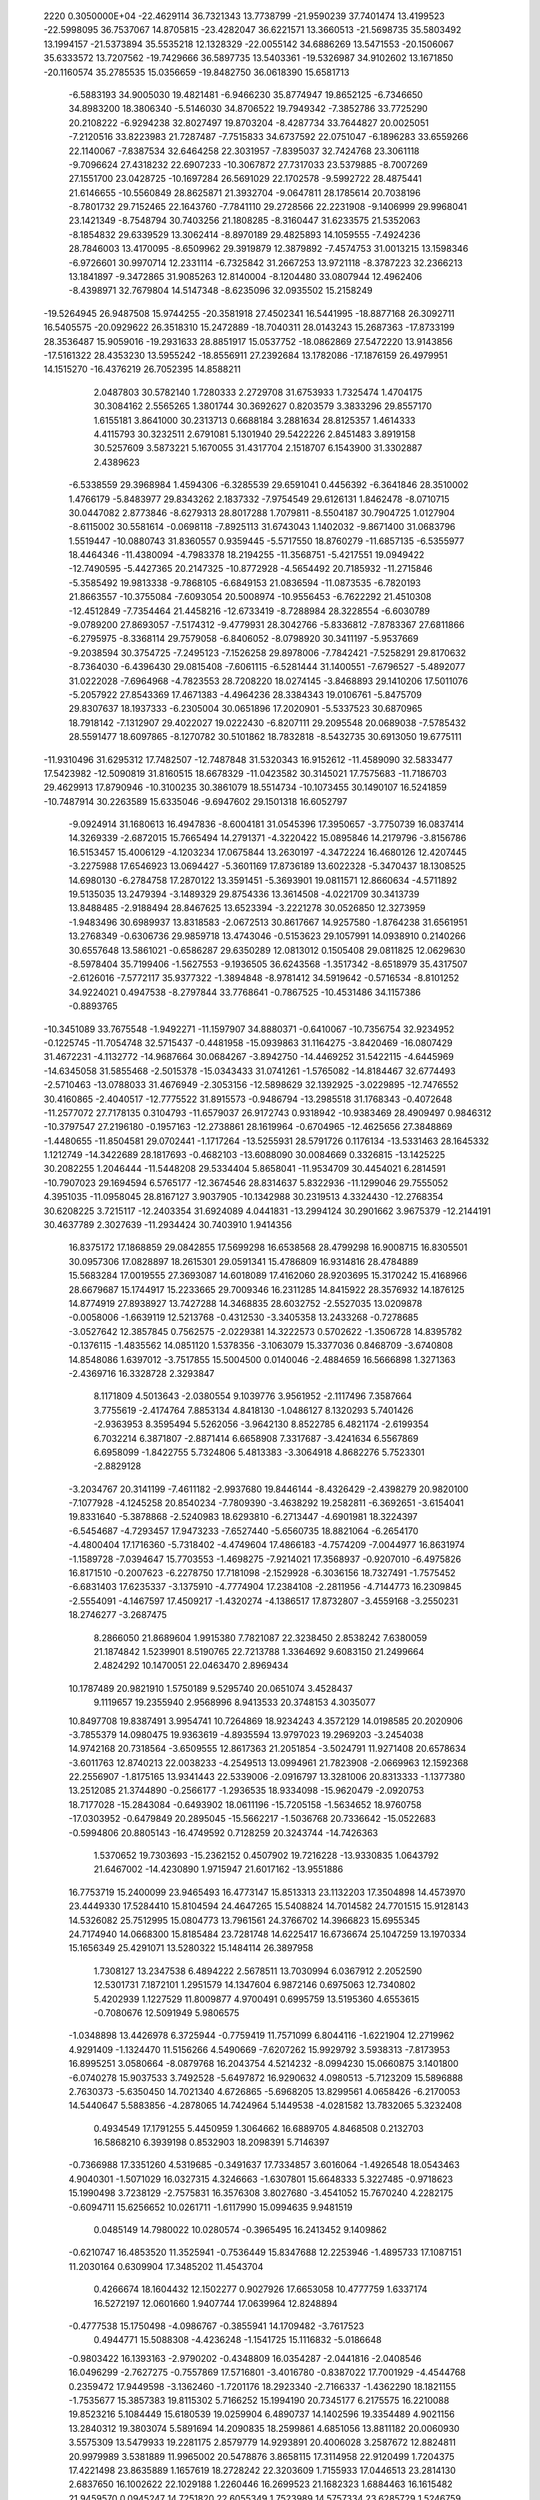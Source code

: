                                                                                 
 2220  0.3050000E+04
 -22.4629114  36.7321343  13.7738799 -21.9590239  37.7401474  13.4199523
 -22.5998095  36.7537067  14.8705815 -23.4282047  36.6221571  13.3660513
 -21.5698735  35.5803492  13.1994157 -21.5373894  35.5535218  12.1328329
 -22.0055142  34.6886269  13.5471553 -20.1506067  35.6333572  13.7207562
 -19.7429666  36.5897735  13.5403361 -19.5326987  34.9102602  13.1671850
 -20.1160574  35.2785535  15.0356659 -19.8482750  36.0618390  15.6581713
  -6.5883193  34.9005030  19.4821481  -6.9466230  35.8774947  19.8652125
  -6.7346650  34.8983200  18.3806340  -5.5146030  34.8706522  19.7949342
  -7.3852786  33.7725290  20.2108222  -6.9294238  32.8027497  19.8703204
  -8.4287734  33.7644827  20.0025051  -7.2120516  33.8223983  21.7287487
  -7.7515833  34.6737592  22.0751047  -6.1896283  33.6559266  22.1140067
  -7.8387534  32.6464258  22.3031957  -7.8395037  32.7424768  23.3061118
  -9.7096624  27.4318232  22.6907233 -10.3067872  27.7317033  23.5379885
  -8.7007269  27.1551700  23.0428725 -10.1697284  26.5691029  22.1702578
  -9.5992722  28.4875441  21.6146655 -10.5560849  28.8625871  21.3932704
  -9.0647811  28.1785614  20.7038196  -8.7801732  29.7152465  22.1643760
  -7.7841110  29.2728566  22.2231908  -9.1406999  29.9968041  23.1421349
  -8.7548794  30.7403256  21.1808285  -8.3160447  31.6233575  21.5352063
  -8.1854832  29.6339529  13.3062414  -8.8970189  29.4825893  14.1059555
  -7.4924236  28.7846003  13.4170095  -8.6509962  29.3919879  12.3879892
  -7.4574753  31.0013215  13.1598346  -6.9726601  30.9970714  12.2331114
  -6.7325842  31.2667253  13.9721118  -8.3787223  32.2366213  13.1841897
  -9.3472865  31.9085263  12.8140004  -8.1204480  33.0807944  12.4962406
  -8.4398971  32.7679804  14.5147348  -8.6235096  32.0935502  15.2158249
 -19.5264945  26.9487508  15.9744255 -20.3581918  27.4502341  16.5441995
 -18.8877168  26.3092711  16.5405575 -20.0929622  26.3518310  15.2472889
 -18.7040311  28.0143243  15.2687363 -17.8733199  28.3536487  15.9059016
 -19.2931633  28.8851917  15.0537752 -18.0862869  27.5472220  13.9143856
 -17.5161322  28.4353230  13.5955242 -18.8556911  27.2392684  13.1782086
 -17.1876159  26.4979951  14.1515270 -16.4376219  26.7052395  14.8588211
   2.0487803  30.5782140   1.7280333   2.2729708  31.6753933   1.7325474
   1.4704175  30.3084162   2.5565265   1.3801744  30.3692627   0.8203579
   3.3833296  29.8557170   1.6155181   3.8641000  30.2313713   0.6688184
   3.2881634  28.8125357   1.4614333   4.4115793  30.3232511   2.6791081
   5.1301940  29.5422226   2.8451483   3.8919158  30.5257609   3.5873221
   5.1670055  31.4317704   2.1518707   6.1543900  31.3302887   2.4389623
  -6.5338559  29.3968984   1.4594306  -6.3285539  29.6591041   0.4456392
  -6.3641846  28.3510002   1.4766179  -5.8483977  29.8343262   2.1837332
  -7.9754549  29.6126131   1.8462478  -8.0710715  30.0447082   2.8773846
  -8.6279313  28.8017288   1.7079811  -8.5504187  30.7904725   1.0127904
  -8.6115002  30.5581614  -0.0698118  -7.8925113  31.6743043   1.1402032
  -9.8671400  31.0683796   1.5519447 -10.0880743  31.8360557   0.9359445
  -5.5717550  18.8760279 -11.6857135  -6.5355977  18.4464346 -11.4380094
  -4.7983378  18.2194255 -11.3568751  -5.4217551  19.0949422 -12.7490595
  -5.4427365  20.2147325 -10.8772928  -4.5654492  20.7185932 -11.2715846
  -5.3585492  19.9813338  -9.7868105  -6.6849153  21.0836594 -11.0873535
  -6.7820193  21.8663557 -10.3755084  -7.6093054  20.5008974 -10.9556453
  -6.7622292  21.4510308 -12.4512849  -7.7354464  21.4458216 -12.6733419
  -8.7288984  28.3228554  -6.6030789  -9.0789200  27.8693057  -7.5174312
  -9.4779931  28.3042766  -5.8336812  -7.8783367  27.6811866  -6.2795975
  -8.3368114  29.7579058  -6.8406052  -8.0798920  30.3411197  -5.9537669
  -9.2038594  30.3754725  -7.2495123  -7.1526258  29.8978006  -7.7842421
  -7.5258291  29.8170632  -8.7364030  -6.4396430  29.0815408  -7.6061115
  -6.5281444  31.1400551  -7.6796527  -5.4892077  31.0222028  -7.6964968
  -4.7823553  28.7208220  18.0274145  -3.8468893  29.1410206  17.5011076
  -5.2057922  27.8543369  17.4671383  -4.4964236  28.3384343  19.0106761
  -5.8475709  29.8307637  18.1937333  -6.2305004  30.0651896  17.2020901
  -5.5337523  30.6870965  18.7918142  -7.1312907  29.4022027  19.0222430
  -6.8207111  29.2095548  20.0689038  -7.5785432  28.5591477  18.6097865
  -8.1270782  30.5101862  18.7832818  -8.5432735  30.6913050  19.6775111
 -11.9310496  31.6295312  17.7482507 -12.7487848  31.5320343  16.9152612
 -11.4589090  32.5833477  17.5423982 -12.5090819  31.8160515  18.6678329
 -11.0423582  30.3145021  17.7575683 -11.7186703  29.4629913  17.8790946
 -10.3100235  30.3861079  18.5514734 -10.1073455  30.1490107  16.5241859
 -10.7487914  30.2263589  15.6335046  -9.6947602  29.1501318  16.6052797
  -9.0924914  31.1680613  16.4947836  -8.6004181  31.0545396  17.3950657
  -3.7750739  16.0837414  14.3269339  -2.6872015  15.7665494  14.2791371
  -4.3220422  15.0895846  14.2179796  -3.8156786  16.5153457  15.4006129
  -4.1203234  17.0675844  13.2630197  -4.3472224  16.4680126  12.4207445
  -3.2275988  17.6546923  13.0694427  -5.3601169  17.8736189  13.6022328
  -5.3470437  18.1308525  14.6980130  -6.2784758  17.2870122  13.3591451
  -5.3693901  19.0811571  12.8660634  -4.5711892  19.5135035  13.2479394
  -3.1489329  29.8754336  13.3614508  -4.0221709  30.3413739  13.8488485
  -2.9188494  28.8467625  13.6523394  -3.2221278  30.0526850  12.3273959
  -1.9483496  30.6989937  13.8318583  -2.0672513  30.8617667  14.9257580
  -1.8764238  31.6561951  13.2768349  -0.6306736  29.9859718  13.4743046
  -0.5153623  29.1057991  14.0938910   0.2140266  30.6557648  13.5861021
  -0.6586287  29.6350289  12.0813012   0.1505408  29.0811825  12.0629630
  -8.5978404  35.7199406  -1.5627553  -9.1936505  36.6243568  -1.3517342
  -8.6518979  35.4317507  -2.6126016  -7.5772117  35.9377322  -1.3894848
  -8.9781412  34.5919642  -0.5716534  -8.8101252  34.9224021   0.4947538
  -8.2797844  33.7768641  -0.7867525 -10.4531486  34.1157386  -0.8893765
 -10.3451089  33.7675548  -1.9492271 -11.1597907  34.8880371  -0.6410067
 -10.7356754  32.9234952  -0.1225745 -11.7054748  32.5715437  -0.4481958
 -15.0939863  31.1164275  -3.8420469 -16.0807429  31.4672231  -4.1132772
 -14.9687664  30.0684267  -3.8942750 -14.4469252  31.5422115  -4.6445969
 -14.6345058  31.5855468  -2.5015378 -15.0343433  31.0741261  -1.5765082
 -14.8184467  32.6774493  -2.5710463 -13.0788033  31.4676949  -2.3053156
 -12.5898629  32.1392925  -3.0229895 -12.7476552  30.4160865  -2.4040517
 -12.7775522  31.8915573  -0.9486794 -13.2985518  31.1768343  -0.4072648
 -11.2577072  27.7178135   0.3104793 -11.6579037  26.9172743   0.9318942
 -10.9383469  28.4909497   0.9846312 -10.3797547  27.2196180  -0.1957163
 -12.2738861  28.1619964  -0.6704965 -12.4625656  27.3848869  -1.4480655
 -11.8504581  29.0702441  -1.1717264 -13.5255931  28.5791726   0.1176134
 -13.5331463  28.1645332   1.1212749 -14.3422689  28.1817693  -0.4682103
 -13.6088090  30.0084669   0.3326815 -13.1425225  30.2082255   1.2046444
 -11.5448208  29.5334404   5.8658041 -11.9534709  30.4454021   6.2814591
 -10.7907023  29.1694594   6.5765177 -12.3674546  28.8314637   5.8322936
 -11.1299046  29.7555052   4.3951035 -11.0958045  28.8167127   3.9037905
 -10.1342988  30.2319513   4.3324430 -12.2768354  30.6208225   3.7215117
 -12.2403354  31.6924089   4.0441831 -13.2994124  30.2901662   3.9675379
 -12.2144191  30.4637789   2.3027639 -11.2934424  30.7403910   1.9414356
  16.8375172  17.1868859  29.0842855  17.5699298  16.6538568  28.4799298
  16.9008715  16.8305501  30.0957306  17.0828897  18.2615301  29.0591341
  15.4786809  16.9314816  28.4784889  15.5683284  17.0019555  27.3693087
  14.6018089  17.4162060  28.9203695  15.3170242  15.4168966  28.6679687
  15.1744917  15.2233665  29.7009346  16.2311285  14.8415922  28.3576932
  14.1876125  14.8774919  27.8938927  13.7427288  14.3468835  28.6032752
  -2.5527035  13.0209878  -0.0058006  -1.6639119  12.5213768  -0.4312530
  -3.3405358  13.2433268  -0.7278685  -3.0527642  12.3857845   0.7562575
  -2.0229381  14.3222573   0.5702622  -1.3506728  14.8395782  -0.1376115
  -1.4835562  14.0851120   1.5378356  -3.1063079  15.3377036   0.8468709
  -3.6740808  14.8548086   1.6397012  -3.7517855  15.5004500   0.0140046
  -2.4884659  16.5666898   1.3271363  -2.4369716  16.3328728   2.3293847
   8.1171809   4.5013643  -2.0380554   9.1039776   3.9561952  -2.1117496
   7.3587664   3.7755619  -2.4174764   7.8853134   4.8418130  -1.0486127
   8.1320293   5.7401426  -2.9363953   8.3595494   5.5262056  -3.9642130
   8.8522785   6.4821174  -2.6199354   6.7032214   6.3871807  -2.8871414
   6.6658908   7.3317687  -3.4241634   6.5567869   6.6958099  -1.8422755
   5.7324806   5.4813383  -3.3064918   4.8682276   5.7523301  -2.8829128
  -3.2034767  20.3141199  -7.4611182  -2.9937680  19.8446144  -8.4326429
  -2.4398279  20.9820100  -7.1077928  -4.1245258  20.8540234  -7.7809390
  -3.4638292  19.2582811  -6.3692651  -3.6154041  19.8331640  -5.3878868
  -2.5240983  18.6293810  -6.2713447  -4.6901981  18.3224397  -6.5454687
  -4.7293457  17.9473233  -7.6527440  -5.6560735  18.8821064  -6.2654170
  -4.4800404  17.1716360  -5.7318402  -4.4749604  17.4866183  -4.7574209
  -7.0044977  16.8631974  -1.1589728  -7.0394647  15.7703553  -1.4698275
  -7.9214021  17.3568937  -0.9207010  -6.4975826  16.8171510  -0.2007623
  -6.2278750  17.7181098  -2.1529928  -6.3036156  18.7327491  -1.7575452
  -6.6831403  17.6235337  -3.1375910  -4.7774904  17.2384108  -2.2811956
  -4.7144773  16.2309845  -2.5554091  -4.1467597  17.4509217  -1.4320274
  -4.1386517  17.8732807  -3.4559168  -3.2550231  18.2746277  -3.2687475
   8.2866050  21.8689604   1.9915380   7.7821087  22.3238450   2.8538242
   7.6380059  21.1874842   1.5239901   8.5190765  22.7213788   1.3364692
   9.6083150  21.2499664   2.4824292  10.1470051  22.0463470   2.8969434
  10.1787489  20.9821910   1.5750189   9.5295740  20.0651074   3.4528437
   9.1119657  19.2355940   2.9568996   8.9413533  20.3748153   4.3035077
  10.8497708  19.8387491   3.9954741  10.7264869  18.9234243   4.3572129
  14.0198585  20.2020906  -3.7855379  14.0980475  19.9363619  -4.8935594
  13.9797023  19.2969203  -3.2454038  14.9742168  20.7318564  -3.6509555
  12.8617363  21.2051854  -3.5024791  11.9271408  20.6578634  -3.6011763
  12.8740213  22.0038233  -4.2549513  13.0994961  21.7823908  -2.0669963
  12.1592368  22.2556907  -1.8175165  13.9341443  22.5339006  -2.0916797
  13.3281006  20.8313333  -1.1377380  13.2512085  21.3744890  -0.2566177
  -1.2936535  18.9334098 -15.9620479  -2.0920753  18.7177028 -15.2843084
  -0.6493902  18.0611196 -15.7205158  -1.5634652  18.9760758 -17.0303952
  -0.6479849  20.2895045 -15.5662217  -1.5036768  20.7336642 -15.0522683
  -0.5994806  20.8805143 -16.4749592   0.7128259  20.3243744 -14.7426363
   1.5370652  19.7303693 -15.2362152   0.4507902  19.7216228 -13.9330835
   1.0643792  21.6467002 -14.4230890   1.9715947  21.6017162 -13.9551886
  16.7753719  15.2400099  23.9465493  16.4773147  15.8513313  23.1132203
  17.3504898  14.4573970  23.4449330  17.5284410  15.8104594  24.4647265
  15.5408824  14.7014582  24.7701515  15.9128143  14.5326082  25.7512995
  15.0804773  13.7961561  24.3766702  14.3966823  15.6955345  24.7174940
  14.0668300  15.8185484  23.7281748  14.6225417  16.6736674  25.1047259
  13.1970334  15.1656349  25.4291071  13.5280322  15.1484114  26.3897958
   1.7308127  13.2347538   6.4894222   2.5678511  13.7030994   6.0367912
   2.2052590  12.5301731   7.1872101   1.2951579  14.1347604   6.9872146
   0.6975063  12.7340802   5.4202939   1.1227529  11.8009877   4.9700491
   0.6995759  13.5195360   4.6553615  -0.7080676  12.5091949   5.9806575
  -1.0348898  13.4426978   6.3725944  -0.7759419  11.7571099   6.8044116
  -1.6221904  12.2719962   4.9291409  -1.1324470  11.5156266   4.5490669
  -7.6207262  15.9929792   3.5938313  -7.8173953  16.8995251   3.0580664
  -8.0879768  16.2043754   4.5214232  -8.0994230  15.0660875   3.1401800
  -6.0740278  15.9037533   3.7492528  -5.6497872  16.9290632   4.0980513
  -5.7123209  15.5896888   2.7630373  -5.6350450  14.7021340   4.6726865
  -5.6968205  13.8299561   4.0658426  -6.2170053  14.5440647   5.5883856
  -4.2878065  14.7424964   5.1449538  -4.0281582  13.7832065   5.3232408
   0.4934549  17.1791255   5.4450959   1.3064662  16.6889705   4.8468508
   0.2132703  16.5868210   6.3939198   0.8532903  18.2098391   5.7146397
  -0.7366988  17.3351260   4.5319685  -0.3491637  17.7334857   3.6016064
  -1.4926548  18.0543463   4.9040301  -1.5071029  16.0327315   4.3246663
  -1.6307801  15.6648333   5.3227485  -0.9718623  15.1990498   3.7238129
  -2.7575831  16.3576308   3.8027680  -3.4541052  15.7670240   4.2282175
  -0.6094711  15.6256652  10.0261711  -1.6117990  15.0994635   9.9481519
   0.0485149  14.7980022  10.0280574  -0.3965495  16.2413452   9.1409862
  -0.6210747  16.4853520  11.3525941  -0.7536449  15.8347688  12.2253946
  -1.4895733  17.1087151  11.2030164   0.6309904  17.3485202  11.4543704
   0.4266674  18.1604432  12.1502277   0.9027926  17.6653058  10.4777759
   1.6337174  16.5272197  12.0601660   1.9407744  17.0639964  12.8248894
  -0.4777538  15.1750498  -4.0986767  -0.3855941  14.1709482  -3.7617523
   0.4944771  15.5088308  -4.4236248  -1.1541725  15.1116832  -5.0186648
  -0.9803422  16.1393163  -2.9790202  -0.4348809  16.0354287  -2.0441816
  -2.0408546  16.0496299  -2.7627275  -0.7557869  17.5716801  -3.4016780
  -0.8387022  17.7001929  -4.4544768   0.2359472  17.9449598  -3.1362460
  -1.7201176  18.2923340  -2.7166337  -1.4362290  18.1821155  -1.7535677
  15.3857383  19.8115302   5.7166252  15.1994190  20.7345177   6.2175575
  16.2210088  19.8523216   5.1084449  15.6180539  19.0259904   6.4890737
  14.1402596  19.3354489   4.9021156  13.2840312  19.3803074   5.5891694
  14.2090835  18.2599861   4.6851056  13.8811182  20.0060930   3.5575309
  13.5479933  19.2281175   2.8579779  14.9293891  20.4006028   3.2587672
  12.8824811  20.9979989   3.5381889  11.9965002  20.5478876   3.8658115
  17.3114958  22.9120499   1.7204375  17.4221498  23.8635889   1.1657619
  18.2728242  22.3203609   1.7155933  17.0446513  23.2814130   2.6837650
  16.1002622  22.1029188   1.2260446  16.2699523  21.1682323   1.6884463
  16.1615482  21.9459570   0.0945247  14.7251820  22.6055349   1.7523989
  14.5757334  23.6285729   1.5246759  14.6899606  22.5576984   2.8963358
  13.6379124  21.9353550   1.1620358  13.0991120  21.6550089   1.9566524
   5.0225824  13.9848449  21.9040431   4.3340721  14.5366474  21.2381382
   5.6135831  13.3051026  21.2158669   5.7912133  14.7515663  22.1617692
   4.3208158  13.2324746  23.0814140   5.0561495  12.8304938  23.7289366
   3.7639498  12.4060866  22.6768196   3.3418237  14.1669899  23.8779276
   2.5499790  14.5399552  23.1974567   3.8973860  15.0308178  24.2094092
   2.7684253  13.5795049  25.0164548   1.7871364  13.5050393  24.7678489
   0.3455068   9.9192742   0.7578315  -0.4886658  10.2405130   0.0629135
   1.1690854   9.4217029   0.1850154   0.8111564  10.7431672   1.3859907
  -0.3816183   8.9312366   1.7095167   0.3404715   8.4349201   2.3470259
  -0.9337596   8.1664179   1.1432170  -1.3442279   9.6459920   2.6388293
  -1.9418445   8.7916541   3.0039601  -1.9396136  10.4365926   2.1830573
  -0.6817202  10.2236803   3.7949953  -0.6530059   9.5131737   4.5429718
  -4.2615647   9.6399170   6.9389920  -5.3695291   9.6594200   7.0246887
  -3.9298666  10.4564297   7.5532597  -3.8829725   8.6632516   7.2865622
  -3.9368574   9.9286371   5.4665151  -4.3945284   9.1702277   4.8868771
  -2.8655201   9.8975091   5.3635317  -4.4642227  11.3124450   4.9657421
  -5.5602555  11.3645929   4.9836710  -4.2045696  11.4708094   3.9586712
  -3.8652407  12.4396885   5.7600865  -2.8723007  12.3911543   5.4843574
   1.6549602  21.6867443  13.8779208   2.1130196  22.5324018  13.3004976
   1.3182751  21.9572388  14.8963507   0.7097925  21.2972494  13.4021236
   2.7206362  20.5656683  13.8448336   3.5270624  20.8360409  14.5723420
   3.1577729  20.3871095  12.8786359   2.0453447  19.3335204  14.4064651
   0.9737805  19.3747792  14.2714671   2.3256501  19.3418017  15.4440637
   2.5908382  18.1557835  13.8022163   3.6104645  18.2231584  14.0562250
   8.0197385  10.0450215   7.2991388   8.6734385  10.2360844   8.1848044
   6.9908568  10.0984010   7.5473032   8.3156205  10.7280592   6.4482581
   8.1617452   8.6382011   6.7069929   8.0651789   7.8590969   7.4616373
   9.0977233   8.4348685   6.1624012   7.1176387   8.5494904   5.6336953
   7.0883914   9.3865383   4.8962458   6.2179903   8.5322999   6.2647904
   7.2222273   7.3437071   4.8958368   6.6803584   6.7106946   5.4567816
   8.9141418   1.5187181   0.3199808   9.9727020   1.3514321   0.6044549
   8.9650155   2.1778194  -0.5231095   8.5431748   0.6156190  -0.0632485
   7.9906754   1.9649100   1.4969245   7.8828624   1.2275327   2.2990804
   6.9792438   2.1156278   1.1164126   8.6502444   3.2534223   2.0856051
   9.1738867   3.8703151   1.3292731   9.3927679   2.9286458   2.8229072
   7.6747931   4.0641412   2.8001216   8.1145397   4.9844862   2.8495319
   7.6051931   4.2118658  -8.6930090   6.6379586   4.1659981  -9.1634610
   8.1984746   3.5584531  -9.2893068   8.1314562   5.1650177  -8.6490258
   7.4272776   3.5973476  -7.2878008   8.4022214   3.3180113  -6.8460164
   6.9440545   2.6110069  -7.4357622   6.5410074   4.4264905  -6.3602522
   5.6244652   4.6613701  -6.8962511   6.9931968   5.3559638  -6.1291278
   6.2606928   3.7308978  -5.1535522   6.1058316   4.4778332  -4.4587208
  -7.4245798  11.4314461 -18.4693096  -7.5015119  12.3354020 -17.8572325
  -7.8862873  11.7470202 -19.4427239  -6.3734221  11.1176059 -18.5712974
  -8.2273372  10.2294682 -17.7771707  -9.2557245  10.3952047 -17.6287318
  -7.8173644  10.1739244 -16.7658331  -8.0924946   8.8840082 -18.5598962
  -7.1637154   8.4300577 -18.3154952  -8.1642132   8.9539203 -19.6617212
  -9.1875411   8.0629372 -18.1338415  -8.8018340   7.1176963 -18.2028903
  -3.0400428   3.4560757   8.7138858  -3.5089653   2.7023474   8.1028749
  -3.2275460   4.4467639   8.4752315  -3.4582212   3.3867380   9.6712929
  -1.5145405   3.2050178   8.7865017  -1.0768651   2.9230581   7.8218642
  -1.4071362   2.3298130   9.4011581  -0.9615073   4.4914998   9.4416609
  -1.3253090   5.3159866   8.9000337   0.1095042   4.5096621   9.4186064
  -1.4478626   4.5206106  10.7541400  -0.9847714   3.7676618  11.2896551
  -9.6462990   6.8250020  26.9037039 -10.1826006   7.7855291  26.6146139
  -9.9997776   6.6495544  27.9274990 -10.0258935   5.9738153  26.3215916
  -8.1655728   6.9457901  26.8257284  -7.7105160   5.9483809  27.1275193
  -7.8061150   7.7277755  27.3254024  -7.7566754   7.0456840  25.3141339
  -6.6606214   7.3292530  25.3229355  -8.3276668   7.7766902  24.8372020
  -8.0272906   5.8226729  24.6769887  -7.4085364   5.1196547  25.0932851
  -7.3564873  -0.5188107   5.1481996  -8.0432449  -0.3208290   4.3149166
  -7.0557492   0.4809561   5.5187486  -8.0713327  -1.0209508   5.9331482
  -6.1866295  -1.3910504   4.7630711  -5.6100454  -1.6172797   5.6746239
  -5.5596572  -0.8660051   4.0586539  -6.6381934  -2.7108431   4.1628794
  -7.4891933  -2.5627572   3.4391445  -6.9306861  -3.3375278   5.0335537
  -5.5867184  -3.3611820   3.4128239  -5.5463866  -4.3260991   3.7224715
  -6.2392744  -6.9179051   1.4851417  -7.0974282  -6.4264642   1.9577260
  -6.4150970  -7.9676439   1.5503355  -6.3660031  -6.6096039   0.4822302
  -4.8018115  -6.5849073   1.9830617  -4.5015135  -5.5317688   1.7560711
  -4.0608657  -7.2358182   1.5575920  -4.6650298  -6.7041233   3.5248858
  -3.6298530  -6.4908396   3.7172797  -4.9740948  -7.7163208   3.8836021
  -5.5101436  -5.7250761   4.1522794  -5.3476885  -6.1050290   5.1031788
  12.1982020   7.5285973   3.9236564  12.9324016   7.2523861   4.6819757
  11.9314653   8.5737540   3.9597390  12.5709295   7.3834425   2.9051626
  10.8453729   6.6151060   4.0387909  10.4032895   6.6866080   5.0622769
  11.1188926   5.6053732   3.9980873   9.8716267   7.0233481   2.8888786
  10.3259323   6.8145899   1.9505410   9.6776127   8.1088516   2.9310049
   8.5761764   6.3584379   3.0647731   8.0209212   6.8087976   3.7803719
   0.2409591   6.7523758  -3.0104917  -0.2932151   6.0918183  -2.3556440
   0.1649551   6.2663080  -4.0480967  -0.3449560   7.6461728  -2.9896624
   1.6394202   7.0237200  -2.3713667   1.5456847   7.7809028  -1.6414930
   2.2645307   7.4625923  -3.1065069   2.2951021   5.7192172  -1.8640900
   2.0785576   4.9032810  -2.5447857   1.8002285   5.5005707  -0.9444877
   3.7182880   5.8973942  -1.7126469   3.9123777   6.1627096  -0.7409472
   1.0917909  20.2877232   1.1971637   0.8338066  20.0779401   2.2449505
   0.6077097  21.1661996   0.8807201   2.1909693  20.2574037   1.1715748
   0.6046256  19.0912881   0.4078999   0.8989216  18.0903903   0.9015355
   1.0082707  19.1388418  -0.5826719  -0.9183679  19.0981114   0.1942354
  -1.2052807  19.9330899  -0.4786940  -1.4015885  19.3199279   1.2228373
  -1.2856954  17.8397047  -0.3479313  -1.7579764  17.2932878   0.2910660
   0.8361044  -5.9770563 -25.7545839   1.4892865  -6.3460779 -24.8689166
   1.1151661  -6.4726320 -26.6805264  -0.2512004  -6.0542729 -25.6385144
   1.1166763  -4.4650782 -25.9480529   0.8637965  -3.8794950 -25.0156496
   0.4840363  -4.0157233 -26.7207436   2.6299224  -4.2579131 -26.2879079
   2.9623122  -4.8463880 -27.2104209   3.1031378  -4.5290049 -25.3560937
   3.0410320  -2.9114142 -26.6018326   2.8909133  -2.8610205 -27.5888075
 -12.8444667  33.6639639  21.5238185 -12.5655191  33.1239581  22.4650691
 -12.1029765  34.3287240  21.1510271 -12.9365424  32.7981887  20.8571009
 -14.3268477  34.1205922  21.5534749 -15.0060959  33.3071734  21.2501432
 -14.5003099  34.9314310  20.8253378 -14.7207963  34.6669446  22.9435255
 -14.2936003  34.0437202  23.7477294 -15.7957923  34.7322924  23.0323428
 -14.2311278  35.9889417  23.1915653 -14.6190468  36.4275888  23.9683279
 -14.1719666  34.7679707  13.4681612 -14.8540949  33.9811003  13.8899025
 -14.5409607  35.0642723  12.4852768 -14.2587604  35.6519634  14.0155333
 -12.7168431  34.1651586  13.3355131 -12.0546650  34.8373958  12.7492533
 -12.7784937  33.2206089  12.8443175 -12.1282189  33.8653335  14.7708182
 -11.2611494  33.2315053  14.5769087 -12.8430819  33.2840288  15.3440977
 -11.6246152  34.9874738  15.4956344 -10.5757982  34.9036980  15.5609905
 -19.3396939  38.2482172  21.1520869 -19.1576214  39.2807286  20.7225187
 -20.2007783  38.2444925  21.8281904 -19.5551907  37.5335635  20.3284137
 -18.0556711  37.6935575  21.9073667 -18.2831259  36.7779533  22.2299000
 -17.8308005  38.3958515  22.6769389 -16.8259358  37.5900728  20.9879206
 -15.9486200  37.1545076  21.4991568 -16.5677192  38.5938415  20.6784769
 -17.1838301  36.7560944  19.8466474 -16.5305553  36.7079302  19.1236336
 -19.6500675  32.6989980  21.4070812 -19.1875139  33.1155184  22.2822549
 -19.2354919  31.6689286  21.3660376 -20.8008687  32.7171748  21.4549441
 -19.1979156  33.4003854  20.0984782 -19.3203847  32.6258000  19.2765407
 -18.0449225  33.5287795  20.1968343 -19.8310902  34.7308070  19.7853805
 -19.8762475  35.4390051  20.5935478 -20.8490000  34.5569362  19.3828920
 -19.0642830  35.3796615  18.7658342 -18.2725378  35.6917731  19.2842516
  -2.5859832   7.1673318  -5.6677661  -2.0760339   8.1352355  -5.6987839
  -1.9875149   6.4421486  -6.1374861  -2.6092983   6.9034808  -4.6173516
  -3.9885590   7.3705043  -6.2607136  -4.5050461   6.4727812  -5.9563965
  -3.9281379   7.3374335  -7.3469209  -4.5922449   8.6860139  -5.7271617
  -5.4910255   8.8761179  -6.3693035  -3.7612929   9.4113033  -5.8644479
  -5.0316617   8.6190463  -4.3867519  -5.0588928   9.6263367  -4.1955357
  -9.2991530  19.0602606  -8.8893705  -8.5370367  18.3840669  -8.6007777
  -8.8119027  19.6332181  -9.6377260 -10.1222149  18.4420024  -9.2439845
  -9.6666925  19.9611316  -7.7224467 -10.1726579  19.3926141  -6.9149173
 -10.3468488  20.7797702  -8.0015779  -8.3947399  20.5947660  -7.0470336
  -7.6738432  19.7746124  -7.0487170  -8.6417915  20.9541790  -6.0564504
  -7.8897493  21.6688182  -7.8841999  -6.9932576  21.9591384  -7.4711159
 -12.1873320  24.2090779  -9.2356127 -12.1511791  23.8206126  -8.2175458
 -13.2365991  24.1762987  -9.5324731 -11.8152466  25.2329748  -9.2290027
 -11.3164964  23.4247410 -10.1521360 -11.5544226  23.7432406 -11.2287507
 -11.6600930  22.3809719 -10.1029410  -9.8229207  23.5346943  -9.7211036
  -9.5478312  24.6035854  -9.8753981  -9.0608346  22.9981745 -10.3569753
  -9.6407509  23.1489189  -8.3872556  -8.8027030  22.6875316  -8.3349844
  -5.0529888  26.1959452 -11.7215821  -4.2102121  25.9339087 -11.1714374
  -5.7324347  26.7541591 -11.1068483  -4.7469823  26.7520208 -12.5507813
  -5.8001125  24.9141965 -12.1330771  -6.8401364  25.1821310 -12.2470816
  -5.5604091  24.2830958 -11.3054279  -5.1766811  24.2836076 -13.4743675
  -4.2074861  23.7911514 -13.2644402  -4.9796439  25.0519406 -14.3096103
  -6.0672393  23.2003562 -14.0390253  -6.2656099  22.4707419 -13.3497788
 -10.8777909  18.5721518  18.2403862 -11.9130762  18.8665375  18.2912798
 -10.7432470  17.7438789  18.9348567 -10.7557283  18.2358441  17.2138892
  -9.9820044  19.8069555  18.5278792 -10.0950854  20.4776523  17.6501411
  -8.9103177  19.4713449  18.4415767 -10.1954576  20.4257733  19.9302324
 -10.0248426  19.6176275  20.6252155 -11.1535014  20.8647388  20.0300488
  -9.1977640  21.3967789  20.1536093  -9.4922238  22.1888195  19.5880378
 -10.4963718  35.8253663  19.3707947 -10.6406840  34.7703068  19.6951840
 -10.3884155  36.4444950  20.2538413  -9.5832713  35.9228597  18.6832923
 -11.7192737  36.5079658  18.6083670 -11.3091758  37.0000741  17.6952070
 -12.1632739  37.2802041  19.2350035 -12.8228978  35.5542894  18.1276919
 -13.5531065  35.4885875  18.9805001 -12.4788873  34.5380127  18.0255210
 -13.3779248  35.9927950  16.9252435 -12.7236708  35.6586497  16.1737495
 -15.8769286  40.1818457  16.9244971 -16.5927422  40.0358883  16.0464230
 -15.4739877  41.1901524  16.8715633 -16.4870633  40.2360471  17.8036950
 -14.9436727  38.9120418  17.0524383 -14.3849058  38.8987925  17.9124313
 -14.2860020  38.9763869  16.1548901 -15.8700849  37.6699195  17.0502623
 -15.8048034  37.2836212  16.0318939 -16.8794436  37.9383351  17.3700703
 -15.5161731  36.7043005  17.9896540 -14.6192270  36.3115831  17.7179908
  -1.5844327  11.1923944  -2.9204386  -1.6155843  12.2474482  -2.8068859
  -1.0924372  11.0513325  -3.8452240  -1.1089014  10.7014545  -2.0977773
  -3.0557802  10.6615544  -3.1101743  -3.6351420  10.4712425  -2.2008658
  -2.8923396   9.6903938  -3.6284387  -3.8859550  11.7181796  -3.9478015
  -3.3204078  11.9916743  -4.8109406  -4.0274769  12.6173418  -3.4323536
  -5.1617555  11.1795067  -4.2524937  -5.7848990  11.9976405  -4.3710210
  -8.8744893  11.2148696  -4.6897021  -8.0741524  11.1398938  -5.3264902
  -9.7281684  11.5707890  -5.3005519  -9.2212656  10.2415140  -4.3349147
  -8.5849719  12.1648582  -3.4942692  -7.8779708  11.6677301  -2.8048317
  -9.5767243  12.4519185  -3.0133884  -7.9092104  13.4586165  -4.0586768
  -8.0460792  14.2471538  -3.3720491  -8.3804268  13.7741347  -4.9962927
  -6.5575658  13.1378402  -4.2143590  -6.0111910  13.7345652  -4.8443115
  -5.4995882  26.1602091  -7.8729981  -6.2017582  26.3737897  -8.7202371
  -4.5534143  26.1257809  -8.3714643  -5.4564805  27.0877839  -7.2578846
  -5.7245538  24.9695792  -6.9264685  -6.7063031  24.9446667  -6.5142195
  -4.9392425  25.0016208  -6.1740908  -5.5241047  23.5941059  -7.5941793
  -4.4785244  23.3926148  -7.7471982  -6.1205393  23.5199083  -8.4968594
  -6.0072142  22.6137601  -6.6242653  -5.5232541  22.5339968  -5.7010621
  -7.5405689  25.9628784 -18.5305733  -8.3103413  26.3461558 -19.2590890
  -7.0353773  25.1074070 -19.0188387  -6.8786840  26.8534441 -18.4777839
  -8.2831509  25.6673846 -17.2287020  -9.1168488  24.9947385 -17.4737704
  -8.6467780  26.5445432 -16.7862813  -7.2881899  24.8381390 -16.2852844
  -6.3662248  25.4345236 -16.1850722  -7.0529367  23.9152089 -16.7308561
  -7.8779898  24.5504690 -15.0167639  -7.2043672  23.8922537 -14.6175819
 -12.1576909  26.5221134 -14.3938202 -13.0775972  26.0821384 -14.0342006
 -12.2885571  26.5266332 -15.5537900 -11.9889391  27.5202543 -13.9351317
 -11.0161326  25.5790236 -13.9448942 -11.0270422  25.5267385 -12.8731772
 -10.0455873  26.0748197 -14.1844819 -11.1289484  24.2186255 -14.6208828
 -11.2604415  24.3798773 -15.7059081 -11.9095865  23.6428681 -14.1610159
  -9.9781963  23.3896982 -14.3997110  -9.1804019  23.8793862 -14.7708593
  11.8918167  16.4518511  33.9862693  12.7810404  16.0185487  33.5775181
  11.0608734  15.8059995  33.6081489  11.8981775  16.3578209  35.0029460
  11.8421267  17.9339835  33.5546871  12.8172362  18.5102275  33.7120336
  11.0471162  18.3943841  34.2317575  11.5219615  18.0034143  32.0212064
  10.5675317  17.4725427  31.7846605  12.2581482  17.5493655  31.3873654
  11.3247788  19.3861557  31.7859227  12.2590712  19.8403140  31.9418710
   5.8159705  25.8608174  36.1990572   6.2661964  24.9362916  35.9361261
   6.1013314  26.3102876  37.1295788   5.9910577  26.6108562  35.3785879
   4.2903195  25.5859508  36.1847555   3.8934905  25.6921408  35.1744434
   3.6674707  26.3660235  36.7483544   3.8755969  24.1795353  36.7952638
   4.6191726  23.7488619  37.4082198   3.6647018  23.4640386  36.0346337
   2.6366632  24.3086974  37.4975851   1.9815400  24.5751509  36.7933037
  -1.2299447  28.4351102  38.1918109  -0.2412732  28.8296944  38.2760057
  -1.2265186  27.4532466  38.7415618  -1.8459061  29.1746482  38.6178778
  -1.5563446  28.0984826  36.7095067  -0.5855327  27.8532622  36.2840644
  -1.8853511  29.0474251  36.2171744  -2.4435982  26.9324321  36.5212015
  -3.4832850  27.1951656  36.6886973  -2.1193642  26.1299886  37.1294472
  -2.4355666  26.6210325  35.2018686  -3.1656402  25.9757217  35.0835689
  -5.5672445  14.9056035  -9.8707243  -4.6303938  14.7918407 -10.4167921
  -5.8714527  15.8998219 -10.1557233  -6.2956270  14.1570705 -10.3467659
  -5.1910707  14.6395347  -8.4259587  -4.3264985  15.2883996  -8.2207476
  -4.6841415  13.7584490  -8.2084825  -6.2378795  14.9872923  -7.3188863
  -7.0440913  14.3410594  -7.4184283  -6.6486478  15.9605871  -7.4448508
  -5.6347185  14.8131305  -6.0370230  -5.1523883  15.6509360  -5.8926357
  11.5845669  18.1288944  -5.6584198  12.2424338  17.9792596  -4.7838789
  12.0311322  18.7996308  -6.3561261  11.5521509  17.1496485  -6.1578652
  10.1632379  18.5588096  -5.3587363   9.5722750  18.9675732  -6.2522758
  10.2134919  19.4545528  -4.7410435   9.4269998  17.4032871  -4.5926417
  10.0233009  17.1635881  -3.7553472   9.2188530  16.5343169  -5.2371415
   8.1927861  17.9468188  -4.0840430   8.5184630  18.6262563  -3.4037989
 -13.0927001  11.9771967 -20.6388793 -12.2177765  12.2186281 -21.1824275
 -13.7006703  11.2865274 -21.1753850 -12.6527679  11.4725664 -19.7962442
 -13.9914084  13.2032608 -20.3496503 -13.4180621  13.8249257 -19.7232523
 -14.9062961  12.8828513 -19.8279941 -14.5175825  13.9370710 -21.6085589
 -15.2257590  13.2949583 -22.1549121 -13.6701452  14.1247597 -22.2734148
 -15.1306675  15.1618625 -21.2567438 -14.3506756  15.8435533 -21.3172422
 -11.1768268  21.0475299  14.2530341 -10.7197649  21.8858387  13.7246847
 -10.6276508  20.9050941  15.2044974 -12.2404526  21.4066609  14.3999088
 -11.0509709  19.8136551  13.3565855  -9.9267345  19.7039132  13.1541453
 -11.5792444  20.1203421  12.4736173 -11.5005175  18.5965502  14.0537033
 -12.4823916  18.7619495  14.5669566 -10.7578641  18.2406119  14.7342345
 -11.6582926  17.5927054  13.1287192 -10.7630227  17.2322870  13.1847185
  -1.3274691  21.9697278  36.8566237  -2.2523168  22.5282343  36.9374588
  -1.4448127  21.3261301  37.7969133  -1.4529832  21.2247320  36.0487310
  -0.1047320  22.9708002  36.7690940   0.8144275  22.3614819  36.6854720
  -0.1006575  23.6468191  37.5921186  -0.0988802  23.9057026  35.5564730
  -1.0760717  24.4587099  35.5830417  -0.1011974  23.4335795  34.5645653
   1.0754693  24.8373679  35.7083435   0.8755601  25.7161753  35.1918171
   0.4211681  28.3164566  31.1026203   0.0305622  29.2662121  31.3604525
  -0.3374651  27.6652616  30.5928479   1.3183052  28.4748963  30.5315085
   0.9722656  27.7283229  32.3918949   1.6173333  28.3757674  32.8370840
   1.4718173  26.8324034  32.0551807  -0.3299976  27.3360673  33.2338989
  -1.0417178  26.8401892  32.5606128  -0.7867410  28.2659192  33.5208293
   0.0431819  26.5627458  34.4113789  -0.8742437  26.4633202  34.9290754
  -7.5225213  21.4048009  -2.7249899  -7.9135781  20.5810069  -3.3242220
  -8.2194990  21.9871353  -2.1867536  -6.7694067  20.8025538  -2.1738260
  -6.6296322  22.3180342  -3.6102963  -6.4925451  23.3202098  -3.1489931
  -7.1418926  22.5952806  -4.4849864  -5.1912214  21.6519375  -3.8249329
  -5.0659071  20.6895251  -4.2732020  -4.8295346  21.6061359  -2.7682712
  -4.4203059  22.5972336  -4.5726219  -3.5384430  22.2185263  -4.5208090
   6.9510560  22.7458448  -2.0999403   7.6598707  23.1710285  -1.4210824
   6.1649157  22.2164558  -1.5556096   6.5041742  23.4907314  -2.7356128
   7.8181119  21.7304050  -2.7551383   8.5712037  22.1778793  -3.3263493
   7.1662687  21.1926377  -3.4372085   8.5437936  20.8663640  -1.7508505
   7.8295055  20.5423436  -1.0039084   9.4112046  21.3847972  -1.3075635
   8.9847009  19.7420586  -2.4574332   9.8101955  19.5036673  -1.9996670
  -5.5670533  16.2275735 -14.9300804  -5.3000715  16.8618843 -13.9806593
  -4.8360682  16.4991156 -15.6622914  -5.3887046  15.1541406 -14.8084474
  -6.9725401  16.6595920 -15.5503588  -6.8169947  17.7387929 -15.8211061
  -7.7767219  16.5237533 -14.7252893  -7.4067904  15.8367541 -16.8010305
  -7.5861540  14.7542223 -16.4889619  -6.6033379  16.0031962 -17.5171637
  -8.5550532  16.4421509 -17.4405022  -9.2247093  15.9997565 -16.9233868
 -15.5737163  19.3105457  14.9476740 -14.5776055  19.4640116  15.4628375
 -16.3250554  18.8643018  15.6290281 -15.9671990  20.3467862  14.8030382
 -15.3276291  18.5026035  13.5946935 -15.0284675  17.4430665  13.8388182
 -14.5067499  19.1086451  13.1375359 -16.5083575  18.5377094  12.6071188
 -16.2471744  18.0428076  11.6836754 -16.6428047  19.5883290  12.3779800
 -17.7240450  17.9899546  13.2032984 -17.7310483  16.9924931  13.1870357
   0.6281151   5.2720631   6.0121828   1.6047246   5.5716951   5.9568176
   0.7014991   4.1768832   6.2947101   0.2390354   5.8556127   6.8502813
  -0.1113137   5.4921985   4.7176556   0.2867340   4.8680260   3.8829932
   0.0155038   6.5005473   4.2979996  -1.5951476   5.2606313   4.8496492
  -1.7833276   4.4626491   5.5561872  -2.0740664   5.1106876   3.8780286
  -2.1964429   6.4813706   5.3421346  -3.0731639   6.7305914   4.9061206
   0.8547493   9.8023893   8.7163299   1.8948399   9.7124917   9.1016314
   0.1920975   9.3256240   9.4786358   0.5486642  10.8449856   8.5059682
   0.7196673   8.9104323   7.3981555   1.0907475   7.8838778   7.4974040
   1.2160788   9.3409242   6.5291315  -0.8103101   8.8569233   7.0498617
  -1.3634970   9.7824588   7.2112987  -1.2567540   8.0687357   7.6487696
  -0.8645803   8.5810369   5.6543665  -1.3127679   7.7045734   5.5349723
  -5.8720096  13.6432967  10.7552056  -6.0922082  14.4465847  11.4437846
  -5.3926120  12.8382634  11.2878300  -6.8062963  13.1755822  10.4063144
  -5.0130323  14.1785426   9.6392843  -4.2354884  14.8372263  10.0496326
  -5.6702965  14.9365687   9.1902087  -4.4495612  13.2420809   8.5317693
  -4.0134081  12.2979678   8.9591606  -3.7052558  13.7904503   7.9067712
  -5.5587576  12.7398210   7.7547748  -5.0669731  12.6019894   6.8865233
  -3.6367601   9.2274089  10.4707348  -3.3996727   9.4637951   9.4435706
  -2.6654406   9.1170581  10.9391343  -4.0918025  10.1511727  10.7749513
  -4.5226790   8.0139354  10.5222327  -5.3008280   8.1001337   9.7545244
  -5.0811132   7.8675203  11.4238633  -3.6787330   6.7326747  10.2767163
  -3.0493657   6.8467159   9.3806992  -4.3572957   5.8685596  10.1652464
  -2.8496681   6.4474803  11.3792457  -2.2783677   5.5990761  11.2170684
 -15.4321642  -2.2582597   2.5867946 -15.7630962  -1.5316510   3.3801704
 -14.6672025  -2.9178372   2.9361281 -16.3768071  -2.6804518   2.3615698
 -14.9457335  -1.4146889   1.3962672 -14.0064976  -1.1269793   1.5024505
 -15.4832099  -0.5113213   1.2690569 -14.9524054  -2.2313657   0.0857265
 -16.0071570  -2.3999612  -0.1377994 -14.4128893  -3.1884273   0.1807471
 -14.4909469  -1.4577442  -1.0106539 -14.8753043  -1.8616233  -1.8632796
 -26.7053519   0.5854535 -14.7981527 -26.6502806  -0.4681254 -14.9922924
 -27.1915897   1.0458670 -15.6452275 -27.2817971   0.8385978 -13.9150737
 -25.2987338   1.1507050 -14.6355946 -25.3846370   2.1378278 -14.1262976
 -24.8191974   1.2820147 -15.6482688 -24.3751780   0.2810788 -13.8090074
 -23.3510029   0.6026361 -13.9737451 -24.3684848  -0.7849627 -14.1063859
 -24.6979523   0.4388811 -12.4220011 -24.1764457  -0.2479729 -11.9837911
 -13.1081505  15.9705343 -17.6289013 -12.8605247  15.9268704 -18.6435918
 -12.6338268  16.9199617 -17.2529142 -14.1514510  16.0869076 -17.3523601
 -12.5824222  14.7198223 -16.9863973 -13.0964987  13.8154150 -17.4191732
 -12.9117578  14.6333290 -15.9720256 -11.1235964  14.4717226 -17.0581183
 -10.7121661  14.6040536 -18.0325625 -10.9407522  13.4051846 -17.0226321
 -10.3935835  15.0275515 -16.0065167 -10.2644792  14.3543141 -15.2006273
 -14.5460238  15.2724193  20.3332628 -14.6432101  15.8424787  21.3310229
 -15.3675399  14.5092413  20.2184887 -14.5083072  16.0898243  19.6129356
 -13.1963088  14.5331808  20.3086797 -12.3381881  15.2478839  20.1955478
 -13.0405614  13.8585250  19.3903964 -12.9616298  13.5826699  21.4872832
 -13.9263176  13.0406467  21.6065352 -12.6425541  14.0414826  22.4460257
 -11.9318815  12.6489021  21.2007061 -11.9752321  11.8535576  21.8031327
  -9.6066174  10.4613457  25.1940275  -8.8023673   9.7931553  24.8163404
 -10.2350237   9.9456209  25.8973948  -9.0722276  11.3504811  25.6924869
 -10.4526973  11.0325229  24.0412444  -9.8179962  11.7760327  23.4521184
 -11.1651231  11.6799839  24.5708843 -11.1662210   9.9715046  23.2278562
 -11.6875205   9.2217818  23.8205261 -10.4375303   9.4603947  22.5923390
 -12.2447626  10.5858959  22.5398803 -13.0211650  10.0374174  22.6619844
  -5.1703734   3.7060279   5.2497005  -4.1195664   3.8855016   5.2427820
  -5.3926088   3.1275376   4.4209780  -5.5257626   3.1722580   6.0762261
  -5.8331993   5.0343574   5.2885903  -5.6417676   5.6333608   6.1833195
  -6.9431666   4.8522123   5.2271869  -5.5083539   5.8943730   4.0132806
  -6.3512068   6.4733188   3.6809699  -5.3130513   5.1844465   3.1462932
  -4.3279191   6.7126612   4.0639292  -4.1928885   7.0596305   3.1815288
  -7.5708839  -1.7745877  -0.3012152  -7.3733977  -1.0218766  -1.0357690
  -8.1328061  -1.3924079   0.5437689  -8.2328679  -2.5450030  -0.8000125
  -6.2174327  -2.3532210   0.1210919  -5.7040739  -2.7417397  -0.7554928
  -6.4590450  -3.2309122   0.8109527  -5.3469217  -1.3967786   0.9886917
  -6.0227486  -0.9922731   1.7892823  -5.0160506  -0.5431985   0.3785194
  -4.2994215  -2.1194690   1.6072487  -4.7159682  -2.6474061   2.4016402
   5.0187881   6.9241951   8.9055402   4.8440025   6.1302442   9.5759509
   4.5693603   7.7947010   9.3403817   6.0522633   7.0491589   8.8214408
   4.4089999   6.5751910   7.5394103   4.5113079   7.4512882   6.8705784
   3.3756291   6.3108238   7.7289805   4.9707757   5.2824717   6.9166279
   4.2195439   4.9585027   6.2432300   5.1683671   4.4760259   7.5953079
   6.0252198   5.6252597   6.0547261   6.4615357   4.7815729   5.7531982
   9.0008320   3.0823257   7.0777337   8.8596576   3.9937425   6.5099914
   9.8952089   2.5850992   6.6719749   9.1856342   3.3615869   8.1205585
   7.7654182   2.2025462   6.9272061   6.9972753   2.5825937   7.5840844
   8.0830477   1.1973903   7.2280391   7.3608474   2.1291554   5.4375464
   6.5034669   1.5071895   5.3836064   8.2061193   1.6835044   4.8430329
   6.8593213   3.4645296   5.0695322   7.0386176   3.6044378   4.0997407
 -10.6709201  -1.8347523  -3.4640803 -10.2796123  -2.5257379  -2.6681484
 -11.6990057  -2.0598977  -3.7221478 -10.5782169  -0.7957725  -3.0093697
  -9.6873032  -1.8711386  -4.5752420  -8.7423911  -2.0732520  -4.1034829
  -9.6672409  -0.9970641  -5.1101749  -9.9433566  -2.9815881  -5.5082932
 -10.6834102  -3.7258729  -5.2221769  -8.9665702  -3.3723432  -5.8514030
 -10.4743950  -2.3920007  -6.7118071 -10.2291494  -3.0444614  -7.5204675
  -7.0904179  12.4994266 -12.3544772  -7.0142850  12.1668565 -11.3162673
  -6.4314869  13.3111228 -12.7314095  -6.9421037  11.5413464 -12.8567632
  -8.4875589  13.0707781 -12.6315681  -8.6064560  14.1386628 -12.3519570
  -9.2013479  12.5281646 -12.0597942  -8.9571784  12.8218939 -14.0574128
  -9.0673786  11.7551085 -14.2753446  -8.2569691  13.3161994 -14.7752195
 -10.2987648  13.3794655 -14.0998010 -10.8618320  12.8553267 -13.4800199
 -13.6839928  38.8245816  26.2672242 -13.0486411  39.1020744  27.1770058
 -13.6281518  39.5598984  25.4148972 -13.2412274  37.9035317  25.8536120
 -15.1890357  38.6234134  26.6337827 -15.6673857  39.4973616  26.9762318
 -15.3047138  37.8497694  27.4036117 -15.9786934  38.0536724  25.4360354
 -15.8462101  38.6717289  24.6293728 -17.0142282  37.9286620  25.7807079
 -15.4612437  36.7502508  25.0632204 -15.9340376  36.1586532  25.7035991
 -18.8367894  44.0004505  16.3811010 -18.4546982  43.0115649  16.4424619
 -19.0952419  44.4151077  17.2853675 -18.0586886  44.6572168  15.9325865
 -20.1627164  43.9641025  15.4909200 -20.8984745  43.2159131  15.8855952
 -19.9790959  43.6221030  14.4197981 -20.8352494  45.4197454  15.4684329
 -20.0517686  46.1928817  15.3931285 -21.3891201  45.5986462  16.4329082
 -21.7519229  45.5486700  14.3322311 -21.1300724  45.5305961  13.5640604
 -21.6919832  23.5637415  16.9633635 -21.4232199  24.6333893  17.1422733
 -22.1979045  23.5394337  15.9750750 -20.8347636  22.9136688  16.9615454
 -22.6871525  23.0487589  18.0072045 -23.6795066  23.1812336  17.5735383
 -22.6393513  23.5952734  18.9457404 -22.4903404  21.5600209  18.4014493
 -21.4906648  21.3762905  18.6512635 -22.9217242  20.8708065  17.6487038
 -23.3022872  21.4517646  19.5981880 -23.1982341  20.5080772  20.0242723
 -20.8495556  40.3279365  16.9973788 -21.3684924  40.8700031  16.1206898
 -19.9786483  40.8996650  17.2518481 -21.6021663  40.4914727  17.7559210
 -20.5039216  38.9261871  16.4255527 -19.8773288  38.9980183  15.5816391
 -21.3219717  38.4709495  16.0086481 -19.8626434  37.9690706  17.3991788
 -20.6322072  37.6406736  18.1364479 -19.1244714  38.4210276  18.0527390
 -19.1950904  36.8749611  16.7487480 -19.0963159  36.1597434  17.4788612
 -16.2656630  21.7915797   9.6080643 -16.0828203  21.1790033  10.4978426
 -16.4926925  21.1941555   8.7097697 -17.1659472  22.3458415   9.7647226
 -15.0819553  22.7176696   9.2474262 -15.3440994  23.3778042   8.5082944
 -14.1181931  22.2068152   8.9533283 -14.6091845  23.6116606  10.4255419
 -13.9299864  23.0941125  11.1753882 -15.4487986  23.9621364  11.0515260
 -13.8914779  24.6618470   9.7710173 -14.6061845  25.3012566   9.4466999
 -11.8685297  25.1799625  13.3160638 -11.8362411  24.2337232  13.8054501
 -12.9068268  25.3291768  12.9377342 -11.5299552  26.0492638  13.9304314
 -10.8738459  25.0900503  12.1600105 -11.0737944  24.2758143  11.4290829
  -9.9039538  25.0234734  12.6328366 -11.0745498  26.4568592  11.3821024
 -10.6262188  27.2349909  11.9662126 -12.1208376  26.7312693  11.2598475
 -10.3719215  26.4297092  10.1529588 -10.9118959  25.6920319   9.7099721
 -20.9166054  40.7807242  -1.0660620 -21.2641447  40.4214356  -0.0863152
 -21.2145879  41.8280081  -1.1845464 -19.8477749  40.7383584  -1.0432690
 -21.4376459  39.9229086  -2.2586008 -22.4473578  39.7506269  -2.0849868
 -20.9178845  38.9666478  -2.1813732 -21.2434371  40.5492908  -3.6408184
 -20.2487087  41.0163555  -3.5897313 -21.9929367  41.3109511  -3.7814031
 -21.2665111  39.5685061  -4.6612623 -22.1926157  39.6388434  -5.0409507
 -15.5386954  32.9149256  -7.3490947 -14.7590750  32.3561103  -7.7657912
 -16.1037883  33.2385191  -8.2131650 -16.1512132  32.1744122  -6.7720631
 -14.9389395  34.0662425  -6.5335043 -14.3475166  34.6752019  -7.1438325
 -14.2615110  33.6596623  -5.7730124 -15.9614602  34.9582521  -5.7479718
 -15.3696865  35.7194213  -5.3151481 -16.3946170  34.3732628  -4.9260839
 -16.9371312  35.5594454  -6.5698687 -17.5900639  35.9195591  -6.0101226
 -24.6779588  16.1674124  20.6773814 -25.6846889  16.6214888  20.3667118
 -24.9335983  15.5137625  21.4618862 -24.2664820  15.4924679  19.9106969
 -23.7786623  17.3425792  21.0483750 -22.8965703  17.0328764  21.7063910
 -24.4245237  17.9464672  21.7472941 -23.3131524  18.1621395  19.8366449
 -24.2548327  18.3884523  19.3279824 -22.5698342  17.5633684  19.3189994
 -22.7365332  19.2925734  20.4209552 -21.9250687  19.0506549  21.0482581
 -27.2178176  10.1163369  23.5190011 -26.1735595   9.7915075  23.5917118
 -27.8766430   9.2476217  23.9138238 -27.3824798  10.9005541  24.3121721
 -27.5817039  10.5602233  22.0788481 -28.6386077  10.7542780  22.0963209
 -27.5392404   9.7915099  21.3188229 -26.8347989  11.8011544  21.5574451
 -27.0234107  11.8327115  20.4560862 -25.7608850  11.6550763  21.7057795
 -27.3848128  13.0225870  22.1616280 -28.0080200  13.4284158  21.5194229
 -14.6638875  23.3670810  16.7875226 -13.9283005  23.5641212  17.5862645
 -14.3200561  22.6622213  16.0688210 -15.5622827  22.9942496  17.2302321
 -14.9382001  24.5700139  15.9066663 -15.8452193  24.3629312  15.3159417
 -14.1237980  24.8423188  15.3362528 -15.2200182  25.8480054  16.7277334
 -14.3453283  25.9750786  17.4034586 -16.2019337  25.6450070  17.1498309
 -15.3441053  26.8647264  15.7470867 -15.6084782  27.6542800  16.2976540
 -18.4684882  22.2235244  14.9365498 -18.4177392  21.3715723  14.2882415
 -19.2303888  22.1130823  15.6787673 -17.4944613  22.2572198  15.4879110
 -18.7049207  23.5003500  14.2657213 -18.2573046  24.2291619  14.9118658
 -19.7316833  23.8350990  14.1614047 -17.8991590  23.5459383  12.9842181
 -18.1950825  22.7697387  12.2969155 -16.8609206  23.4260423  13.2477995
 -18.0269006  24.8835603  12.5411376 -17.7794976  25.5146900  13.3028926
 -18.9643461  23.9241317   5.5455127 -18.5528619  23.9356210   4.5682756
 -19.9661300  24.4732372   5.5384477 -19.1556250  22.8893284   5.8215986
 -17.9785303  24.5704075   6.5472934 -17.6477763  25.5345299   6.1021528
 -17.1468583  23.8852392   6.5836642 -18.5779332  24.8026090   7.9659492
 -18.2905959  23.9965205   8.6110415 -19.7117670  24.7214340   7.9158207
 -18.1813768  26.0706972   8.4468744 -18.4672216  26.1175144   9.4031580
 -13.7959593  28.3345131   8.6479814 -13.5760928  29.2788066   8.0791990
 -13.9229687  27.4683942   7.9502046 -13.0821213  28.0126304   9.4109973
 -15.1568667  28.4464849   9.3214642 -15.8555019  28.7244849   8.5716851
 -15.2055366  29.1220019  10.1082786 -15.5893702  27.1157917   9.9286846
 -16.5179716  27.2109917  10.5500514 -14.7530322  26.8509319  10.5270519
 -15.7684678  26.1801835   8.9213662 -16.7115979  26.2668525   8.5477682
   1.9688496  19.9293337  -8.5004318   1.6267986  20.5899067  -9.2896890
   1.1393136  19.2525369  -8.2445256   2.7809801  19.2604742  -8.8234274
   2.4672559  20.5695147  -7.1643954   1.5674712  20.9604877  -6.7102440
   3.1042371  21.4263135  -7.4004087   3.1099942  19.5041750  -6.2219686
   3.9199797  19.0251521  -6.7112503   2.3462082  18.7979793  -5.9199827
   3.7451961  20.2656310  -5.2166980   4.6078877  19.7659360  -4.9680954
   3.3143772  23.3624315  -0.7946256   4.3302456  23.4109367  -0.9208661
   3.1497988  22.4624816  -0.2010138   2.9536437  24.1478230  -0.1302830
   2.4793151  23.2197194  -2.0169118   2.4903003  24.0852650  -2.5833770
   1.4483787  23.0218678  -1.7055834   3.1203242  22.1913997  -2.9729034
   3.1858361  21.2626088  -2.5295002   4.1426984  22.5682617  -3.2177744
   2.3768368  21.9828575  -4.1985848   3.0388088  21.4440852  -4.7109337
 -19.8962969  19.2124573  25.0892539 -20.6574791  19.9362301  25.3893565
 -18.9522153  19.7567920  24.9990082 -19.8025087  18.6832618  26.0628702
 -20.2673075  18.3362839  23.8852806 -21.1772208  17.7598067  24.1519943
 -19.3570353  17.7174218  23.7957244 -20.6661185  19.2293948  22.6469170
 -19.9202638  20.0146747  22.4922675 -21.6782892  19.6931294  22.7097384
 -20.6892591  18.4564016  21.4878364 -19.6793822  18.2035598  21.3538657
 -15.4605644  33.4729555  18.2214116 -14.5899512  33.4895148  17.6069775
 -15.2534089  32.8295253  19.0724924 -15.7270425  34.5056993  18.5828145
 -16.4866073  32.7337826  17.3755424 -16.9757204  33.5560392  16.8251509
 -17.1022660  32.2657692  18.1059608 -15.7920574  31.8227580  16.4177253
 -14.9237492  31.4173137  16.9466793 -15.4725089  32.4857739  15.5904829
 -16.6644241  30.8083495  15.9859077 -17.4644122  31.1872430  15.5688252
 -17.3270871  28.5711755  20.2691966 -16.8050312  27.6271798  20.5406544
 -18.4008023  28.5281540  20.3592477 -16.9633452  29.4898179  20.7442251
 -17.1638070  28.6399609  18.7579022 -17.7455906  29.3669418  18.1968421
 -17.5500485  27.7039434  18.3768792 -15.6702316  28.9249646  18.3492298
 -14.9543937  28.2032836  18.7579770 -15.3490867  29.8909315  18.8638123
 -15.6595156  28.8177801  16.9201800 -16.0388484  29.6516699  16.5299468
  -1.4394136  25.5523027  -7.1606477  -0.7118992  26.2867602  -6.8352245
  -2.4529149  25.9202338  -7.2952523  -1.0460849  25.1182631  -8.1256927
  -1.4614885  24.3722610  -6.0898663  -2.2264067  23.7007033  -6.4014375
  -1.7398163  24.8292259  -5.1097557  -0.1118180  23.8367772  -5.8971369
   0.6021764  24.6477707  -5.6506609   0.1196730  23.2436429  -6.8695829
  -0.0416594  22.8384066  -4.8792412   0.9168976  22.6452458  -4.5221559
   3.6287456  17.2968145  -1.8139320   4.2924931  16.4102657  -1.7690279
   2.6173262  16.8857900  -1.9163869   3.6541759  17.8640315  -0.8727687
   4.0135427  18.0756471  -3.0484710   3.3161438  18.9385807  -3.0403378
   3.9072458  17.4629348  -3.9986200   5.4970606  18.4297426  -3.1839883
   6.1195058  17.5681810  -3.0600821   5.7905007  19.1754132  -2.4444805
   5.8005650  18.8194572  -4.5456533   6.7265677  18.4555427  -4.6778359
 -17.8791864  20.1302021 -15.2208052 -16.8617228  19.9654555 -15.1791365
 -18.1805810  21.1694537 -15.2060653 -18.3899505  19.6239582 -16.0755435
 -18.5461748  19.5066497 -13.9390153 -19.4640433  19.0323122 -14.2552408
 -18.7861091  20.3517043 -13.3163180 -17.5757325  18.5965915 -13.2117192
 -16.7450721  19.3281036 -13.0225915 -17.0801370  17.8735608 -13.8740779
 -18.1895613  18.0703004 -12.0385092 -17.4855051  17.7850707 -11.4149997
  -8.4253245  17.5692949  10.9126025  -7.3612390  17.3295637  10.8107857
  -8.4849328  18.3072016  11.7852410  -8.7023776  17.9819988   9.9627911
  -9.1279355  16.2698371  11.2122734  -8.7084685  15.4167876  10.5997536
 -10.2077615  16.3195026  10.9734725  -8.9351189  15.8171316  12.6623586
  -7.8611974  15.8016283  12.9265126  -9.3566099  14.8333852  12.9324000
  -9.5587128  16.7383980  13.5270147  -9.0874240  16.7366355  14.3698415
 -13.3991763  19.2116425   8.5818355 -12.9041976  20.1900929   8.9008626
 -14.3553048  19.3371101   8.0035545 -12.6447745  18.6590462   8.0025950
 -13.8031281  18.5030600   9.8911625 -14.7300898  17.9173227   9.6874206
 -14.0911922  19.1833152  10.6885615 -12.7929188  17.3765465  10.3919116
 -11.8595980  17.7997031  10.6053343 -12.5326429  16.6689585   9.5709571
 -13.3658866  16.8003854  11.5850400 -12.6992922  17.0803008  12.2796652
 -16.7374604  31.4630028  11.4370833 -17.2160883  30.5141244  11.0603750
 -15.6273502  31.4326228  11.3813225 -17.1269389  32.4088285  10.9648337
 -17.1036051  31.5980933  12.9629032 -16.7151096  32.5551742  13.2599409
 -16.5400502  30.8153008  13.4537890 -18.5823678  31.5220740  13.4465577
 -19.0866053  30.5803923  13.1483961 -19.0720711  32.3554254  12.9171828
 -18.5908258  31.6776100  14.8397692 -19.5657900  32.0185001  15.0613696
  -2.4796446  23.7682241  -1.2005584  -3.0494115  24.1771471  -2.0905572
  -2.0615489  24.6803142  -0.6922632  -3.0891667  23.1464444  -0.4977904
  -1.3876243  22.8658289  -1.7839232  -0.6753529  22.5391943  -1.0226781
  -0.7362972  23.4382001  -2.3875442  -1.9031248  21.6285759  -2.5778528
  -2.8145237  21.2798350  -2.0556974  -1.1523181  20.8201310  -2.4690597
  -2.1415336  21.9007581  -3.9495720  -1.3220053  22.1857594  -4.3871301
 -20.7171924  28.5689689  11.6529516 -20.8079268  28.2093489  12.6670142
 -21.4335444  29.3844475  11.5097781 -19.7272337  28.9637722  11.3485416
 -21.2241228  27.4513575  10.6768132 -21.1194659  27.7234280   9.6610895
 -22.3111746  27.4537926  10.9128715 -20.4842261  26.0874899  10.9211147
 -20.7896526  25.3151288  10.3016341 -20.6504608  25.7206254  11.9124283
 -19.0896301  26.3404308  10.7805981 -18.5445458  25.7871886  11.4643105
 -19.8290650   8.8885560  -8.2892429 -20.2399078   8.1695048  -7.5903367
 -18.8273526   9.2183849  -7.9954390 -19.7541088   8.3626604  -9.2388685
 -20.7356097  10.1271507  -8.3598434 -21.6340545   9.9184796  -8.9577059
 -20.3237462  10.8215742  -8.9726301 -21.1543925  10.8578964  -7.0793520
 -21.8772122  10.2447787  -6.5467402 -21.6946140  11.7102069  -7.3350929
 -20.0340213  11.1161403  -6.2133044 -20.4638959  11.7258944  -5.5076186
 -17.9680920   9.8526836  31.8060901 -18.6015922   9.0187017  32.1143842
 -18.7149750  10.6402484  31.9521614 -17.1275028   9.9257503  32.4409513
 -17.4872164   9.8940406  30.3500381 -16.9709160   8.9471171  30.1442362
 -16.7171956  10.6158786  30.1914664 -18.6636149  10.2398298  29.4102039
 -18.9096186  11.2563405  29.3830880 -19.5700821   9.7275067  29.8381452
 -18.3870299   9.7851911  28.1184295 -18.9937768  10.3314441  27.4992720
 -20.4407393  21.9027777   9.9420977 -21.2913472  22.5606706   9.7213009
 -20.1367748  21.4659388   8.9898297 -19.5834218  22.4627831  10.3241186
 -20.8681641  20.8077668  10.9759604 -21.6530441  20.1731976  10.5289332
 -21.4680808  21.2988507  11.7264622 -19.6377086  20.0005051  11.5284465
 -18.7597676  20.5739931  11.8400431 -19.3418928  19.3116997  10.7024749
 -19.9901899  19.0863365  12.5962179 -19.1280838  18.5406362  12.8263589
 -13.9590547   1.8158717  13.1711150 -13.4394394   1.6650816  14.1402379
 -13.9334389   0.9800027  12.4970582 -14.9701616   1.9532147  13.4633519
 -13.2675711   3.0786317  12.5841600 -13.3166813   3.8742909  13.3358903
 -13.7942831   3.3657697  11.6838842 -11.8028241   2.8647998  12.0802270
 -11.8396591   2.0587086  11.3481636 -11.1790483   2.5940395  12.9368894
 -11.1894890   4.1540942  11.6011531 -10.4739781   3.8666346  10.9503521
  -7.2967247   4.1509335  -2.6069309  -8.2383912   4.7592902  -2.5892708
  -7.5795572   3.2507080  -1.9819041  -7.1099294   3.7642465  -3.6230523
  -6.1510246   4.9732732  -1.9982818  -5.2343607   4.3897499  -2.0163514
  -6.3742795   5.0727726  -0.9096458  -5.9749585   6.3437852  -2.7221190
  -6.7184269   7.0358963  -2.4066955  -6.0241607   6.0046648  -3.8108711
  -4.6615939   6.8010779  -2.4307504  -4.4909605   7.4782599  -3.1473404
  -1.4121290   4.1436151   0.9881058  -1.9269996   3.1348469   0.8830178
  -0.7767497   3.9787052   1.8510892  -0.6689128   4.1523115   0.1684244
  -2.4322225   5.3624751   1.1188642  -1.8660427   6.2205201   1.4482765
  -3.2367931   5.0967790   1.8445062  -3.0090515   5.7346446  -0.2353560
  -3.3749328   4.8306443  -0.7474106  -2.1742570   6.1497465  -0.7729066
  -4.0071087   6.7283431  -0.1580991  -4.2733402   6.8049052  -1.1078239
 -17.4709486   0.6179856  -3.7559962 -17.4412913   1.4673850  -4.3758946
 -17.3797776   0.8820236  -2.7783443 -18.4469153   0.2445477  -3.9038695
 -16.4111269  -0.4633895  -3.9013903 -15.4509420  -0.0116984  -3.4844650
 -16.2351154  -0.8285284  -4.9072456 -16.6711848  -1.7685391  -3.0509305
 -17.5509175  -2.3304969  -3.5015907 -16.8751810  -1.5102670  -2.0497505
 -15.4615654  -2.5787756  -3.1829988 -15.1566589  -2.5933438  -4.1597125
 -18.1643577  -3.2931979 -13.5829578 -17.7491006  -3.7229645 -12.6349188
 -17.4164773  -2.6033945 -13.9710769 -18.2658098  -4.1329178 -14.3076563
 -19.5072262  -2.5801829 -13.3064891 -20.2672026  -3.3487104 -13.3596270
 -19.7057441  -1.9135318 -14.1528445 -19.5732070  -1.9628622 -11.9308931
 -18.9918937  -1.1032113 -11.8851822 -19.1493261  -2.7107560 -11.2707004
 -20.8919979  -1.6825124 -11.4997746 -20.7266650  -1.0122571 -10.7541395
 -10.1596330  15.0080439   0.8819661 -10.7060721  15.9444450   0.8974976
  -9.3869096  14.9377096   0.1328236  -9.6554697  14.7390496   1.8325349
 -11.2310538  13.9219137   0.6592878 -11.8581245  14.2439445  -0.1781560
 -11.9525738  13.9303734   1.4997473 -10.6415724  12.4890647   0.3917977
 -10.0990388  12.2566523   1.2960971 -10.0041611  12.3989962  -0.4536683
 -11.7302467  11.6596935   0.3476656 -12.2522895  11.7412189   1.3030619
 -25.6865184   9.8036162  27.8604240 -25.7133178   9.7151628  28.9665083
 -25.5742187   8.8037817  27.5201797 -26.6065834  10.1975733  27.4316993
 -24.5879445  10.8025355  27.4059674 -24.5629817  10.8051178  26.3302271
 -23.6449448  10.3599433  27.7501502 -24.6979221  12.2516211  27.8234999
 -24.9604838  12.3297714  28.8796164 -25.4836005  12.6838653  27.1417568
 -23.4510047  12.8584681  27.4456308 -23.4752157  13.0444743  26.4960549
 -19.6402183  12.7300567  12.5532025 -19.8759304  12.7672383  11.4439087
 -20.6025917  12.5995989  13.0297786 -18.9543422  11.9769463  12.7300297
 -19.1007754  14.0824432  12.9493993 -18.8062028  13.9662314  14.0363853
 -19.8196078  14.8491743  12.7110967 -17.8628094  14.3505979  12.1569452
 -18.0162169  14.3361293  11.1225877 -17.1538652  13.5242955  12.3902142
 -17.4258301  15.6432940  12.5507437 -16.4016911  15.6774133  12.4109985
  -6.1128360  11.0527257   0.9992536  -5.4345170  11.1922474   0.1463788
  -5.9674114  11.7139807   1.8437304  -7.1265001  11.2760180   0.6074329
  -6.0303181   9.5595951   1.4951784  -6.4999443   8.9215536   0.7194101
  -6.6327284   9.4262570   2.4255996  -4.5918520   9.2645129   1.8500918
  -4.4613109   9.7911958   2.8037614  -3.8800001   9.6288310   1.0976298
  -4.3935934   7.8504753   1.9542563  -4.2633058   7.4724608   0.9522565
 -22.2497949   3.3639733  17.6848913 -23.2338287   3.8555458  17.9178410
 -21.6135983   3.4395627  18.5719261 -22.3813755   2.3192066  17.4831171
 -21.4956469   3.9676439  16.4011693 -22.2083763   3.7656839  15.5798818
 -20.5507541   3.4138741  16.0795568 -21.1421715   5.4533327  16.6013413
 -20.2949826   5.6324045  17.2956753 -22.0974697   5.9788768  16.8297563
 -20.6266731   5.8374189  15.3081895 -20.5335673   6.7951246  15.2393504
 -28.5592144  17.6039536  21.6134762 -27.5061091  17.4875153  21.8219726
 -29.0268040  18.0232269  22.5033883 -28.6220979  18.2688388  20.8200058
 -29.2997517  16.2036902  21.3986024 -30.3477559  16.3306493  21.3412023
 -29.0461980  15.5702875  22.2077581 -28.8168272  15.4422533  20.1476096
 -27.8173986  15.7502598  19.8762646 -29.5524617  15.4369315  19.3183391
 -28.7175132  14.0307079  20.4587588 -28.4013383  13.4838118  19.6653970
 -27.9539377   0.1544982 -10.1905928 -27.4608382  -0.7692246 -10.0282169
 -27.9619589   0.4510551 -11.2185140 -28.9436364   0.0462785  -9.7999645
 -27.2152448   1.2900054  -9.3904751 -27.2977460   1.1153574  -8.3142937
 -27.6983839   2.2170302  -9.5929712 -25.7359602   1.4480256  -9.8177294
 -25.3218881   0.4445085  -9.9638358 -25.1286556   1.9207110  -8.9926113
 -25.6922073   2.1905135 -11.0055332 -25.6087880   1.5239300 -11.7790185
 -16.3400766  -5.2208708  -7.4021546 -17.1125745  -5.9000075  -7.1637921
 -15.4787924  -5.8923838  -7.5945833 -16.6286453  -4.8129197  -8.3539652
 -16.1042899  -4.2367718  -6.2564713 -16.1665969  -4.7614311  -5.2948330
 -16.9606701  -3.5481212  -6.1188474 -14.8109265  -3.5251860  -6.4443528
 -14.7711260  -2.8672959  -7.2641569 -13.9829792  -4.2369931  -6.4918783
 -14.5619848  -2.6147772  -5.4026714 -13.6870673  -2.1402828  -5.5998060
 -27.6242785  16.7417757  -8.0714875 -27.2661029  17.7148789  -8.3180832
 -27.6625826  16.6764125  -6.9689782 -28.6274237  16.6746199  -8.4413370
 -26.6414074  15.7235817  -8.7226133 -25.5912480  15.9665100  -8.4160707
 -26.7277941  15.8736026  -9.8121985 -26.9816280  14.2789323  -8.2159105
 -28.0019422  14.0700249  -8.2914008 -26.7356410  14.2414053  -7.1246294
 -26.1754364  13.3179357  -8.8280407 -26.6346650  13.1674803  -9.7048305
 -30.8442013  33.5006316  16.7745459 -31.8363616  33.9400244  16.5919252
 -30.6011544  33.6261302  17.8452171 -31.0114429  32.4672200  16.4593175
 -29.8197799  34.1126946  15.8851856 -28.9543050  33.4978007  16.0755213
 -29.6416040  35.1516864  16.1446832 -30.2566079  34.1116754  14.4183666
 -31.2515972  34.6306307  14.3095830 -30.4695179  33.0387247  14.1007500
 -29.2913079  34.7717874  13.5235680 -29.3256094  34.2409440  12.6869471
 -23.6733381  28.8165299   5.7588031 -24.4700548  29.3450337   5.0899730
 -22.8373697  28.5563731   5.0993375 -23.3264865  29.6187816   6.3655189
 -24.4241818  27.6514000   6.4111349 -24.7265565  26.9564768   5.5893785
 -25.2200866  28.0222361   7.0457712 -23.4139236  26.9323742   7.3596397
 -22.8982909  27.5588815   8.0504421 -22.7168293  26.4569415   6.6985971
 -24.1526736  25.9562488   8.0642424 -23.9258464  25.0677036   7.5534294
 -29.9706105  17.2477105   8.2731897 -29.5233799  18.2464727   8.1483032
 -29.2994073  16.4277880   7.9448095 -30.1327059  17.0583542   9.3106324
 -31.2651917  17.1333128   7.4846234 -31.4997169  16.0586480   7.2117803
 -31.1012466  17.4647144   6.4721122 -32.3811864  17.7520315   8.3310823
 -32.4752298  17.1834646   9.2897981 -33.3479875  17.6370279   7.7906830
 -32.0623180  19.1337828   8.6269664 -32.5165837  19.3567906   9.4473758
 -35.5382835  21.1919007   9.7273248 -35.0923604  20.3632250   9.2992395
 -35.3602819  21.9737352   8.9722160 -36.6470857  21.1453218   9.8095235
 -34.9142731  21.3864481  11.1768623 -35.3279681  20.6849125  11.8745481
 -35.1784991  22.3462982  11.6409555 -33.3483673  21.3387354  11.0449104
 -32.9909327  21.6684196  11.9986693 -33.0269672  21.9261695  10.1528917
 -32.9805776  19.9752311  10.7406237 -32.6842944  19.5474355  11.6411638
  -5.0855645  26.7697177  10.3607261  -5.2575293  26.0588266  11.1720181
  -4.2188224  27.3252887  10.5546889  -4.8978581  26.2943206   9.3729319
  -6.1923055  27.8514267  10.3252191  -5.8851831  28.6870777   9.7300825
  -6.3659510  28.1149330  11.3532063  -7.4668312  27.2319977   9.6974718
  -7.6859646  26.2959152  10.2288230  -7.2453781  27.0429351   8.6571221
  -8.5491692  28.1297439   9.8397926  -9.2845066  27.4861840   9.9619356
 -23.0085871  34.2448226  -7.0441755 -23.0014243  35.1778433  -6.4005014
 -22.6760801  34.6897777  -8.0320819 -22.2969449  33.5159850  -6.7011350
 -24.4573123  33.6824391  -7.1854564 -25.1604243  34.4559633  -7.4714451
 -24.7794927  33.1853294  -6.2734369 -24.4299458  32.5773933  -8.2924688
 -23.5172133  31.8534471  -8.1377701 -24.3305468  33.0358888  -9.2668273
 -25.7006299  31.8450056  -8.2516274 -25.9560451  31.6440665  -9.1827413
 -31.5907428  28.7327558  -4.5263760 -31.3654988  27.6912989  -4.4869789
 -32.2758632  28.9643160  -5.3888689 -32.1729871  28.8297461  -3.5759670
 -30.3350153  29.6714166  -4.3807199 -30.0158969  29.7345346  -3.3749517
 -30.6452389  30.6822325  -4.7578144 -29.0038558  29.3103157  -5.1797056
 -29.0636081  28.2547498  -5.5170472 -28.1434125  29.4958174  -4.5323910
 -28.8130643  30.2180874  -6.2625970 -27.8856391  30.2147977  -6.5236779
 -26.9042284  33.0494014 -13.4143638 -26.8368028  32.9969063 -14.5275810
 -25.8114944  33.2246756 -13.0113508 -27.4174207  33.9741856 -13.2051651
 -27.4812109  31.7771072 -12.7543378 -26.8984979  30.9248989 -13.1180644
 -28.4882033  31.7054991 -13.0433765 -27.4794611  31.8286092 -11.2219962
 -28.0814341  31.0045106 -10.8032638 -27.8437708  32.7976003 -10.8194874
 -26.1715589  31.5716034 -10.7175092 -26.0491468  30.5680465 -10.8414643
 -27.8570345  23.4772115  22.1779238 -27.8882752  22.7256572  22.9175131
 -28.8412622  23.9973455  22.1273583 -27.0403232  24.1695670  22.3834008
 -27.6244903  22.7967440  20.7871944 -28.4239633  22.1113209  20.5351329
 -26.8737359  22.0361857  20.9423148 -27.4636870  23.8430202  19.7319802
 -26.6259992  24.4753323  19.9280155 -28.3548704  24.5032572  19.7591097
 -27.3269695  23.1732790  18.4446627 -26.5118433  22.6148413  18.4898929
 -30.9108627  24.7390653  14.6525534 -31.2963835  24.2810375  15.5958306
 -31.2731704  24.1655948  13.7813591 -31.3789671  25.7139342  14.6620557
 -29.3947114  24.7725825  14.6165958 -28.9633551  25.7155042  14.0967723
 -29.0155367  23.8546280  14.1251977 -28.8073137  24.7731054  15.9745458
 -29.2228185  25.6433128  16.5512607 -27.7293789  24.9274603  15.8485945
 -29.0714672  23.5763002  16.5908069 -28.4028458  23.4883015  17.3422944
 -28.5130649  21.1496653  10.8297731 -28.9366018  20.8255704   9.8461129
 -27.4167211  21.1307971  10.7788270 -28.8322740  22.1308823  10.7898884
 -29.1439509  20.4308132  11.9745011 -28.5926261  19.5106356  12.2186701
 -30.0874716  20.2343656  11.6014253 -29.1690712  21.1716373  13.3515956
 -29.5861493  22.0897621  13.2459159 -28.1822660  21.1947042  13.8780979
 -30.0894258  20.3410761  14.0592380 -30.3981533  20.7711801  14.8850095
 -11.1297975  25.1362599   5.1086801 -11.2362615  26.2133508   5.0466414
 -12.0793066  24.6959874   4.7555496 -10.3200819  24.8148345   4.4527434
 -10.7876088  24.7439067   6.5612901 -10.0107846  25.3873713   6.9062442
 -10.5295823  23.7054753   6.4994376 -12.0498675  24.8994903   7.4373169
 -12.7413113  24.1522617   7.1304322 -12.5818217  25.8669066   7.1822412
 -11.6885562  24.7708158   8.8200387 -12.5450738  24.5250666   9.3316330
 -21.9652263  20.1448994   5.4259654 -21.4423617  20.1926404   6.3968311
 -22.9816059  19.8898952   5.4783372 -21.8799997  21.1690119   5.0980628
 -21.1789985  19.1921374   4.5072421 -20.1763236  19.5800517   4.2652427
 -21.8349153  19.1045361   3.5820604 -20.8842777  17.8390906   5.2821382
 -21.6717636  17.6534482   6.0551663 -19.9524288  17.9436092   5.8202202
 -20.6238813  16.6460715   4.5380484 -20.7046938  16.0201538   5.2691977
 -24.0929192  25.0665565  -9.0217070 -25.1393202  25.2446535  -9.3098489
 -23.5364743  26.0476682  -9.1040970 -24.0601939  24.8819574  -7.9203123
 -23.4695732  23.9821434  -9.9038042 -23.9818945  23.0377368  -9.6868366
 -22.4274189  23.9871301  -9.6457480 -23.7896207  24.3572051 -11.3916000
 -24.8511852  24.2948662 -11.6009328 -23.2772498  23.6800770 -12.0480090
 -23.3449413  25.6847207 -11.5815231 -22.3468787  25.6870369 -11.5345957
 -15.3272558  16.0653578   7.4288987 -15.6712057  15.4659897   8.2873630
 -15.7211946  17.0782248   7.6130193 -14.2361860  16.0953966   7.6920851
 -15.8875447  15.4088390   6.1439893 -16.9492341  15.1865082   6.2888776
 -15.3012963  14.4688265   6.0179878 -15.6332683  16.2162581   4.8301013
 -16.0951117  15.6401516   4.0297994 -14.4834124  16.2463421   4.7386359
 -16.1767565  17.4754362   4.7886948 -17.0911796  17.3718900   4.3815419
 -31.0203700  31.1445790 -11.5152651 -31.8839177  31.0679056 -12.1940787
 -30.2332327  30.5328750 -11.9322345 -30.5974935  32.1618239 -11.6787072
 -31.4211098  30.9214389 -10.0861000 -31.9581780  29.9336685 -10.0019972
 -32.1314829  31.6864797  -9.8339482 -30.2555471  30.9391640  -9.0791223
 -29.6613809  31.8090168  -9.2602750 -29.6866019  30.0008100  -9.2569306
 -30.8098750  30.8132569  -7.7888976 -30.0658713  30.4580189  -7.1838235
 -13.3484206  19.6699867  22.6200892 -12.5365893  19.5749713  21.8343591
 -12.8935348  19.7494815  23.6005830 -13.8716483  20.5989355  22.3331159
 -14.3494493  18.5113238  22.2266280 -13.7971633  17.6237301  22.2437221
 -14.6780095  18.5941040  21.2141323 -15.6608829  18.4261164  23.0694703
 -16.2699221  19.3112732  22.9228449 -15.5432810  18.2379126  24.1155349
 -16.3633747  17.3198376  22.5505087 -16.1625670  16.5354800  23.0889235
 -33.6765857  21.1845487  15.7273684 -34.2715916  20.3188236  15.4981072
 -33.3040197  21.6090559  14.7886677 -34.3217268  21.8506019  16.2443435
 -32.5140748  20.5813794  16.6320973 -31.9087087  19.7529825  16.0618166
 -33.0467408  20.1415375  17.5203492 -31.4684143  21.6558436  16.9704457
 -30.9279256  21.2604677  17.8106056 -31.9673549  22.5289846  17.3008218
 -30.6422066  21.8822673  15.8254312 -29.9948505  22.5106486  16.1318154
 -18.6572027  17.4211886   8.4375172 -17.5956192  17.6053451   8.1950241
 -19.1125410  18.3920475   8.5966624 -19.2148151  16.9756180   7.6264321
 -18.8541289  16.4677534   9.5958788 -18.3057754  16.7796240  10.4873360
 -18.4236381  15.4989377   9.2586910 -20.3156848  16.1994909  10.1222781
 -20.5250814  16.9899062  10.8105039 -20.3879112  15.2452370  10.7522635
 -21.1502191  16.0771145   8.9930107 -22.0543506  16.1106749   9.3298061
 -19.6244243  13.0094475   4.4666093 -19.0878544  13.9728798   4.3296272
 -19.8755919  12.5884968   3.4661077 -18.9469439  12.3378085   4.9424964
 -20.8381631  13.1919080   5.2479717 -21.2714382  12.1841873   5.4490829
 -21.5535173  13.7979535   4.6936045 -20.6299234  13.8464743   6.6530376
 -19.8586299  13.4391968   7.3913327 -21.5409445  13.8122624   7.2735658
 -20.5295463  15.2694060   6.5231578 -20.7297812  15.6376540   7.4425913
 -24.5130564  14.5132529   0.3385936 -25.4931787  14.8986946   0.0450424
 -24.4855349  13.4158431   0.2779920 -23.8299414  15.0296088  -0.4050381
 -24.2830207  15.0258207   1.7876573 -24.8160267  14.3009846   2.4452870
 -24.7451875  16.0127870   2.0960698 -22.8233861  15.1020250   2.2166410
 -22.1501591  15.1851209   1.3720448 -22.6605086  14.1414264   2.8133332
 -22.7202042  16.2587549   3.0274339 -21.8208088  16.3271490   3.4710638
 -19.8429474  17.5841983   1.4346396 -19.9455895  18.1488818   2.3246601
 -20.6242611  16.7559906   1.3109918 -19.9803673  18.2934123   0.6552010
 -18.4380200  16.8294835   1.3721622 -17.6893061  17.5063660   1.4361952
 -18.2727413  16.3304443   0.3550940 -18.3567529  15.7997781   2.5905919
 -17.4539556  15.2604129   2.3905394 -19.1193547  15.0860676   2.4719440
 -18.3671987  16.5584420   3.8574292 -19.2741917  16.8353254   4.0208272
 -12.4354557   8.2512693  -3.7312759 -13.2245624   7.6599841  -3.3490119
 -11.4503984   8.0460101  -3.3019777 -12.4543238   7.9325866  -4.8134397
 -12.7456026   9.7633783  -3.6748505 -13.7327948  10.1485730  -3.8649687
 -11.9861473  10.3323119  -4.1680505 -12.5876586  10.1379173  -2.1611968
 -11.7432485   9.6740655  -1.5855949 -13.4647709   9.9252393  -1.6317439
 -12.3825390  11.5818949  -2.0618242 -12.3221255  11.7143279  -1.0810763
 -16.6722149  13.5895338  -2.0075077 -16.7584003  12.8246722  -1.2618139
 -17.0408198  13.2489699  -2.9464969 -17.3595121  14.3286537  -1.7173897
 -15.2644154  14.1601739  -2.2709761 -14.7245861  14.2249143  -1.3321979
 -15.3978658  15.1004880  -2.6798923 -14.5503899  13.3017306  -3.3230931
 -14.9809175  13.3890328  -4.3595394 -14.7554437  12.2770053  -3.1041704
 -13.1691966  13.4937838  -3.3160118 -12.7618086  12.7164863  -2.7262189
 -18.8699795  14.2307248  24.9865529 -18.8799765  13.1781138  24.6936860
 -19.9108294  14.4556990  24.8026779 -18.7881863  14.2184276  26.1086044
 -17.7587488  15.0810491  24.2217530 -17.9711359  16.1086738  24.2603413
 -17.7481036  14.6485446  23.1388998 -16.4256991  14.8205634  24.8327255
 -16.2266558  13.7807731  24.6909122 -16.5460719  15.0572652  25.9228427
 -15.4781013  15.6109306  24.1175181 -14.6089314  15.6169139  24.6405960
 -31.8163744  11.7071596  17.2339639 -32.6441074  11.3637902  17.7401291
 -31.2837060  10.9728270  16.5383405 -32.0583810  12.6244078  16.6862710
 -30.6048688  11.9262167  18.2200958 -30.3082084  10.9690077  18.4995665
 -30.8848320  12.5357769  19.1082281 -29.3511831  12.6485423  17.6193815
 -29.5346124  13.6264471  17.3056546 -29.0480940  12.1024135  16.7223680
 -28.1898286  12.7089532  18.4865681 -27.3772126  12.8589678  17.9065173
 -23.0543427  12.1651197   9.9060963 -24.1110285  12.1254365  10.1042529
 -22.6041833  11.4609465  10.6650660 -22.8435116  11.7655492   8.9264493
 -22.6093446  13.5655274   9.9971005 -23.0724491  14.0987095   9.1606762
 -21.5129625  13.5706382   9.9920242 -23.2159366  14.0942572  11.2536289
 -22.7131995  13.6713450  12.0777747 -24.2775782  13.8501837  11.3575369
 -22.9389865  15.4308987  11.2388801 -23.7758549  15.8284931  11.6148934
 -25.4552321  16.1910031  15.8546320 -24.8806545  15.8917736  15.0021533
 -24.7765150  16.8064255  16.4982649 -26.2154229  16.8914541  15.5699771
 -26.1595748  14.9448111  16.5860861 -26.9908339  14.6992958  15.9387420
 -26.5543644  15.2724834  17.5356243 -25.3829100  13.6628935  16.6277738
 -24.5609042  13.7055764  17.2228467 -25.0303641  13.3108717  15.6206591
 -26.3217484  12.6790397  16.9808407 -26.1838058  11.8803095  16.2898309
  -9.9626575   7.2870159   3.8821869 -10.3239029   6.7674184   3.0180053
 -10.1326242   6.5721885   4.7768052  -8.8600625   7.5253511   3.8181229
 -10.6802203   8.6208153   4.1181856 -11.7213135   8.5634710   3.8657495
 -10.1874907   9.3759668   3.5436930 -10.4156741   9.1427440   5.5942440
  -9.3989721   9.1290569   5.8171452 -10.9153694   8.4837797   6.2418873
 -11.0184931  10.4505426   5.6860145 -11.4041062  10.4506360   6.6530561
 -16.4499360  11.8204051   2.7305495 -17.0981323  12.6200035   2.6367143
 -16.5620042  11.2319767   3.6522110 -16.6274844  11.0533434   1.9209592
 -15.0008861  12.2463677   2.5288713 -14.7852173  13.1059836   3.1656616
 -14.9157838  12.7440658   1.5667299 -13.9785349  11.1036202   2.6869687
 -14.2482583  10.3209935   1.9431065 -13.9699596  10.6261856   3.6966957
 -12.6734117  11.6729561   2.4651084 -12.3186710  12.0224189   3.3917799
  -7.8461852   9.5719541  10.2934017  -7.3485044   8.7482335  10.7415701
  -7.2997427  10.4867455  10.6287937  -7.6577701   9.4457287   9.1682774
  -9.3373531   9.5931943  10.6091748  -9.8394234  10.4579068  10.1235297
  -9.5963362   9.5359902  11.6665024  -9.9201371   8.3644409   9.9077170
  -9.6690551   7.4593397  10.4093173  -9.5088317   8.4150509   8.9590433
 -11.3356378   8.4533345   9.8761784 -11.6918481   7.5395343   9.9050054
 -25.0824131   9.3614795 -14.8530678 -24.7000339   9.3577036 -13.8626131
 -26.0797203   9.0210431 -14.7059094 -25.0135112  10.4015305 -15.1597994
 -24.2547117   8.2708490 -15.6494132 -23.8961546   7.5052376 -14.9844563
 -23.3312335   8.6154380 -16.0930160 -25.0599655   7.6699860 -16.8048428
 -26.0701155   7.5623042 -16.4804675 -24.6510585   6.6911477 -17.0582976
 -25.0391100   8.4604687 -18.0066096 -25.8058075   8.0553835 -18.6578941
 -24.6482610   6.4881643  11.0524805 -23.5836221   6.5796984  10.8890062
 -25.2458290   6.8604501  10.1800247 -24.9444799   5.4306610  11.1841746
 -25.0110541   7.1766873  12.3555557 -24.6871746   8.1980322  12.3307898
 -24.4724090   6.6240793  13.1566028 -26.4900187   7.0084366  12.5484721
 -26.8985106   5.9824393  12.4640372 -26.9598504   7.6345736  11.7819794
 -26.7847361   7.5452761  13.8514486 -27.7585327   7.7685092  13.8135202
 -27.9257702  12.5770210  12.3824111 -28.9085192  12.2106843  12.5952095
 -27.5101334  12.1007542  11.4790907 -28.1362656  13.6393062  12.1306881
 -27.0678615  12.4791653  13.6719219 -27.5904132  13.0227171  14.4597922
 -26.2499984  13.0342227  13.4379118 -26.6863954  11.0256945  13.9425939
 -26.1824712  10.5838570  13.0527676 -27.5852142  10.4215364  14.0455085
 -25.9230602  10.9075235  15.2108433 -25.4289272   9.9582483  15.2736356
  -8.8819707   5.8347052   7.4700385  -8.0201381   5.4983384   6.9339085
  -8.9073693   6.9247437   7.4244738  -9.7974603   5.4274613   7.0755618
  -8.6213523   5.3386456   8.8734440  -9.4096927   5.5849748   9.5805234
  -7.6582017   5.8264063   9.2647512  -8.3920975   3.8191917   8.9208269
  -7.3612887   3.6376910   9.1159370  -8.6344898   3.3904899   7.9983741
  -9.1540266   3.3799570  10.0256014  -9.0445230   2.3525494  10.0748302
 -14.3810047   7.3406502   8.1441617 -15.2959681   6.8924430   8.4120095
 -14.4675505   7.9141840   7.2230241 -14.1659213   7.9488005   9.0228162
 -13.4153262   6.2196830   7.8225903 -12.5139743   6.4932002   7.2233008
 -13.8064843   5.4685930   7.1607818 -13.0289835   5.3951968   9.0552484
 -12.3428407   4.5885036   8.7567509 -13.9645994   5.0104724   9.4911874
 -12.2351283   6.1013320  10.0289231 -12.1107335   5.4391895  10.6656425
 -14.8615278  11.1386154   7.6246609 -15.6104019  11.7273752   7.1159813
 -15.3597348  10.6905516   8.5204189 -14.6904123  10.3103998   6.9132157
 -13.5849093  11.9522005   7.9923102 -13.8518927  12.9046383   8.4384959
 -13.0546434  12.2756749   7.0749589 -12.6557632  11.1902327   8.9714670
 -13.3190462  10.7133046   9.6895031 -11.8337922  11.7808533   9.3936728
 -11.9999505  10.1656184   8.2143827 -11.5736948   9.5107860   8.8472559
 -21.6719793   9.7944290   1.7584196 -22.4106222   9.8157385   2.6065070
 -21.9051048  10.6835897   1.0772665 -20.6512824   9.9324253   2.1028032
 -21.8850008   8.5475442   0.8384253 -21.4205298   8.7439112  -0.1384728
 -22.9577231   8.5026989   0.5094959 -21.4735816   7.2084757   1.4278225
 -21.8827562   7.1820050   2.4973994 -20.4221496   6.9960983   1.4061293
 -22.1467499   6.2197672   0.6984091 -22.0072482   5.3194180   1.2301904
 -21.4986842   0.3222793  -0.9227621 -22.3417090   0.8986855  -0.7172509
 -20.6049996   0.6444148  -0.4206517 -21.7499349  -0.6407010  -0.4175732
 -21.3210254   0.1300326  -2.4841044 -22.1860934  -0.2364550  -3.0073193
 -20.5778834  -0.6737641  -2.5874673 -20.9871956   1.5420049  -3.0843465
 -20.0389981   1.8521320  -2.6239226 -21.7863009   2.1998752  -2.8095280
 -20.8820223   1.4813787  -4.4556058 -20.8261627   2.4362823  -4.8671337
 -20.7517420  -4.0287739  -6.5376986 -21.6935597  -4.0221341  -5.9791446
 -20.3106928  -5.0244601  -6.4685758 -20.9600670  -3.8367379  -7.5846383
 -19.9210514  -2.9229412  -5.9042314 -19.0827196  -2.7328795  -6.5218231
 -19.6572369  -3.3226671  -4.9220348 -20.8056199  -1.6300507  -5.8930545
 -21.4637530  -1.6612479  -5.0015936 -21.4195759  -1.6535463  -6.7732608
 -19.9811726  -0.4280642  -5.9139109 -20.4210899   0.3174658  -5.3351356
 -23.9616827   0.4576128  27.8500488 -22.9967312   0.7536225  27.3754807
 -23.9611832  -0.6534473  27.8118187 -23.7939151   0.7134383  28.8512247
 -25.2514893   1.0385563  27.2812120 -26.1096769   0.8478200  27.8945935
 -25.5808236   0.6689863  26.3538314 -25.1428677   2.5535502  27.1636020
 -24.3506017   2.7410388  26.4206305 -24.8902916   3.0059356  28.1315493
 -26.3734110   3.1562891  26.6661306 -26.0301569   3.8369626  25.9448576
 -28.1560276  -1.6267200  10.1082638 -28.2820456  -1.8572740  11.2067069
 -28.0317784  -2.5081937   9.4592197 -29.1002941  -1.1944606   9.7457000
 -26.8991376  -0.7073975  10.0233590 -27.0608543   0.0998747  10.7378822
 -26.8639780  -0.3829656   9.0297159 -25.6741481  -1.4317710  10.4845087
 -25.4835621  -2.3644451   9.8782733 -25.9178276  -1.7189190  11.5163331
 -24.5591910  -0.4583399  10.4132247 -24.1756419  -0.5944076   9.4567820
 -23.2750028  -0.1859799  15.3221743 -23.4666930  -0.8864951  16.1532386
 -22.7529609   0.7144906  15.7692601 -22.5195940  -0.6338384  14.7323642
 -24.4824008   0.0111285  14.3685938 -25.3551327   0.2948484  14.9458111
 -24.6565314  -1.0036952  13.9200089 -24.1750223   1.1107653  13.3105400
 -23.1982103   0.8006094  12.9675695 -23.9844389   2.1172381  13.7494478
 -25.2124687   1.1178632  12.3492849 -24.9172720   0.4524919  11.6139380
 -29.3127782  -3.7768129   7.5410847 -29.5050271  -3.6639421   8.5678152
 -29.7456726  -2.8769038   7.1037119 -28.1808025  -3.8390060   7.3727594
 -29.9611599  -5.1283436   6.9408398 -29.3729274  -5.9224132   7.3272730
 -29.8881347  -5.1314396   5.8533375 -31.3775791  -5.3587290   7.3153919
 -32.0555811  -4.5362340   7.1020376 -31.4542023  -5.3838953   8.4344231
 -31.7263695  -6.5035932   6.6074701 -31.8189581  -7.1647874   7.4247314
 -16.4986363  -1.4578929  -9.5367880 -16.0334059  -1.5401366 -10.5652222
 -17.5729234  -1.8789798  -9.5817599 -15.8221510  -1.9641366  -8.8420747
 -16.7110903   0.0128833  -9.0233030 -17.2285725   0.6070409  -9.7551422
 -15.7838448   0.5718523  -8.8552825 -17.5788523  -0.0332003  -7.7326903
 -17.5796363   0.9213157  -7.2462034 -17.1628971  -0.8117099  -7.0101944
 -18.8970007  -0.4368332  -8.0383334 -19.3318942  -0.4912098  -7.0921532
 -22.0374151   3.1294472 -10.7534023 -22.9777394   3.3569487 -11.2438416
 -21.2862774   3.1854604 -11.5352398 -21.7721485   3.9517306 -10.0468888
 -22.0354678   1.7075060 -10.0614307 -22.6529326   1.0454935 -10.6281465
 -22.4850046   1.8348752  -9.0742514 -20.6488454   1.1210074 -10.0463105
 -20.0261029   1.7344092  -9.4063726 -20.1281300   1.1394822 -11.0903278
 -20.6731228  -0.1749307  -9.5798985 -19.8159909  -0.3108040  -9.0329287
 -11.5130945  15.3626348   6.5671548 -12.1473382  16.2036044   6.6017066
 -10.4169694  15.6584272   6.4277807 -11.6128689  14.7441542   7.4411347
 -12.0166559  14.4136549   5.4840198 -12.0461160  15.0453941   4.6062066
 -13.0535604  14.0491633   5.7936115 -11.1554708  13.1815851   5.2166343
 -10.8431166  12.6943275   6.1571163 -10.2949382  13.4025711   4.6425676
 -11.9493353  12.2586135   4.5943025 -11.5993639  11.4060226   4.9647382
 -13.4758852   2.3358650  -6.6062440 -12.5887635   2.8051043  -6.1436687
 -14.4450538   2.8364569  -6.4054909 -13.2773043   2.2782394  -7.6647626
 -13.5575035   0.9068359  -6.1101731 -14.4374013   0.3721283  -6.4284178
 -13.6028873   0.9760126  -4.9789947 -12.3436679   0.0377177  -6.4642065
 -11.5271802   0.3965614  -5.9131583 -12.1149466   0.2030768  -7.5404210
 -12.6357656  -1.4061821  -6.2742542 -11.7991927  -1.9157249  -6.6003290
  -0.5671291   0.2876657  -0.2211369  -0.0226929  -0.4731127   1.1516228
  -0.3975957  -1.5738442   2.3706315   0.7268603  -0.2591801   0.8215049
   0.2201423  -0.0744171  -0.0486630   1.1047013  -0.4083221   1.9502654
  -0.3853078   0.0542177  -0.0592447   0.1460707  -0.1518087  -0.0267561
   0.0066435  -0.8030755  -0.2038355   1.3558322  -0.7127389   0.3451834
   0.0187741  -0.0643003   0.0515592  -0.6397064   0.7168831   1.0775535
   0.2071413  -0.4212431  -0.3464513  -0.7190480   0.9369228   0.5627502
  -0.7138394  -0.3331418   0.3377219   0.9447759  -0.0505656  -0.9363275
  -0.0088604  -0.2251315   0.2833549  -0.2151904  -2.7254491  -0.2954256
  -0.4482646  -0.6234473  -0.4385879   0.2156951  -0.1201528   0.4391655
  -0.2060981  -0.7114224  -0.1863083  -0.4209083  -0.5381204   0.4399097
  -0.0172133  -0.0120273  -0.1113765  -1.0095436   1.1024971  -0.4627771
  -0.1862399  -0.0548286  -0.0879259  -0.0663415   1.4680625  -0.1387714
   0.5899728  -1.0167443   0.0880886  -1.2854707   0.8649815   1.7721937
  -0.0118563   0.1986345   0.1412682   0.2450398   0.9086940   0.1749214
   0.7666193   0.9111693  -0.2374061  -0.3237961   0.0476351  -0.0909882
   0.9737384  -0.0696654  -0.4315379   0.5614643  -0.3299145  -0.0998394
  -0.2710181   0.2122255   0.2347190  -0.2307862   1.0411246  -0.6473240
  -0.2402076  -0.3466481  -0.2072107  -0.1954524  -0.2145309   0.4768046
   0.3992205   0.5449730   0.7299835   0.6498301  -1.0452229   0.4618559
  -0.3823857   0.1356428  -0.0007116   0.6074354  -0.1904857  -0.4810105
   0.4388611   0.5891622   0.4501060   0.1223307  -0.1430456  -0.0685052
  -0.0968251  -0.0732457  -1.1248174  -0.0390617   0.1244669  -1.9870720
  -0.1800883   0.0374680   0.0762885   0.6794060  -0.0604669   0.1254041
   0.0536480  -0.0171186   0.1756202  -1.5735690   0.1762436   0.1047521
  -0.6483237   0.1308170  -0.6181967  -0.0827340  -0.5361785   0.8492973
  -0.0371453  -0.0215138  -0.3406836   0.6161702   0.1085197  -0.2016052
  -0.9905418   0.5451060   0.3156542   0.1263308  -0.0262770  -0.1983289
   1.0143766   0.2941490  -0.5067871   0.0444499  -0.5037901  -1.9315078
  -0.0080640   0.2501730  -0.2865217  -0.0692695   1.1596946  -1.1230083
  -0.0576680   0.2082272   0.2542218   0.3256636  -0.7944315   0.5729468
   0.1633511  -1.0145451  -1.3190550  -0.9641490  -0.4082959  -0.1404157
   0.5024955  -0.4164814  -0.1430283   2.3887874   0.6377878  -0.0921359
  -0.7201939  -1.4332190   0.1733523  -0.2597830  -0.0754586  -0.0713004
  -0.0866630   1.1419044  -0.4180537  -0.2133758   1.5068699   1.2454417
   0.1071179   0.0479737   0.1327801  -0.3872044   0.6561705  -0.9676779
   0.0632548  -0.0626736   0.2060023  -0.4419316   1.4720883  -0.1570167
  -0.4895995   0.8188732  -1.0240209  -0.6232145  -0.3009541  -1.1660559
  -0.1547405  -0.0605515   0.4821472   0.3531702  -0.1248322   0.4376540
   0.6062081   0.1491263  -0.0950581   0.0750674  -0.2576129   0.0005783
  -1.0573169  -1.3911564  -2.0120005  -0.4309702   0.3105174  -0.1925558
   0.1368191   0.1598115  -0.1722643  -0.4783399   0.1227851   0.2524260
   0.1559364  -0.1104265  -0.2211689   0.2227635   0.7757781   1.4793476
  -1.5874884   0.7447267   0.0722072   0.2295715  -0.5168237  -0.1207143
   0.5352874   0.1766384  -0.4133791   0.7445290  -0.7492177  -0.4460411
  -0.3799020   0.4472710   0.2241917   0.2311555   0.1998551   0.0265193
  -0.0414752   0.8740658  -0.0162068  -0.6760832  -0.1624628   0.3985077
   0.1217843  -0.0516437   0.5356008   1.6428349  -0.0936581   0.5078204
  -0.1630308  -0.3740274   0.3045991  -0.0592768  -0.1462031  -0.4163459
  -0.9797400  -1.2109617  -1.2154569   1.2195212  -1.2880468  -0.7591587
   0.2205329   0.3197872  -0.0952833   1.2930271  -0.8525961  -1.7797080
  -1.4184453   0.9634473  -1.0025348   0.0573264   0.1818648   0.0464182
  -0.5101876   1.1896163  -0.0219175  -0.6790141  -0.2276615  -1.0490234
   0.0556081   0.2129333  -0.2191204   1.2271734   0.3635671   0.6806687
  -0.2718615  -0.0679256   0.3347932   0.0454641  -0.0780481  -1.6841197
  -1.1417606   0.4344019   0.4722027   0.9530224  -0.6685469   0.9097542
  -0.0444314   0.1747542   0.4281451   0.1174786   0.0988946  -0.6282524
   1.1875802  -0.8504113  -0.2983119   0.1161559   0.1076239   0.0838620
  -0.1140467   0.3223949  -1.0270602   0.7675242   1.0122614   0.0798202
   0.0543288   0.2052782   0.2380873   0.3307818  -0.3148335  -0.5544651
   0.4254680   0.0535783  -0.1298205  -0.6039406  -0.8341599   0.1805657
  -0.3641907   0.8314419   0.4983420   0.4047220   1.3410058   0.9566390
  -0.0880843   0.1859704   0.0407113  -0.1023073  -0.1704510   1.5646560
  -0.1678471   0.2760844   0.5848977   0.4962867  -0.5134895  -0.0666575
  -0.3598842   0.2860341   0.2548054  -1.1914306  -0.4728374  -0.6159764
   0.0929576   0.0486391   0.1178452  -0.2526941   0.2756623   1.0418710
  -0.2859469  -0.0832756  -0.0393510   2.2729750   0.9995481  -0.5409231
   0.6115457   0.3764861   1.4494735   1.4835768   0.3453414   0.8520684
   0.1704091  -0.2620137   0.1731457   0.0097962   0.7813458   0.1264814
  -0.8761254  -0.8676511  -0.3680379  -0.1654164   0.0666653   0.2923511
  -1.0708788  -0.1855009   0.5042316   0.1647373   0.5033695  -0.2599411
   0.0482957   0.1322558  -0.0547261  -0.3079676  -0.8952834   0.0244579
   0.6035266  -0.2139013   0.1916357  -0.3018673   0.7274325  -0.2053791
   0.1370198  -0.6754387   0.5158817   0.8511715   0.1306891  -0.3046089
  -0.2751119  -0.1032355  -0.3700435   0.4466625   1.1237505   0.0992846
   0.7183972  -0.6298333   2.0677717   0.1054904  -0.0603592   0.3555986
  -0.4436440   0.1248420   0.1126084  -0.5775178   0.8727575   0.5268962
   0.2215998   0.3335661  -0.0223399  -0.1772614   0.3480321   0.5273857
   0.3160950   0.1926359   0.0015138   0.8992427  -0.0260441   0.0903362
  -0.1662366  -0.7478305  -0.8515112   1.1408923  -0.1073552  -0.1062514
  -0.0585710   0.1672279   0.2542759   0.9054308  -0.4612596   1.1446719
  -0.1045031  -0.8092264   0.3596618   0.0257592  -0.4009892  -0.0396341
   0.4404336   0.2201687  -0.9115903   0.5767155   0.3480449  -1.0995867
  -0.3743741   0.0822688  -0.2465221   0.0675717  -0.7648788  -0.4753184
  -0.3541338  -0.0447150  -0.3988462   0.4188285  -0.2350569   0.5480137
  -0.6881849   0.4058221  -0.3728619   0.6676670  -0.7553849  -0.4438408
   0.0469415   0.3061970   0.1018181   0.7820920   0.6862902   1.4223915
  -0.2612221  -0.0767338  -0.4485711   0.0470153  -0.1891827   0.4008910
   1.0968594   0.1368303  -0.7476440   0.0895128   0.0327840  -1.9400927
  -0.0589852  -0.1388558   0.4792367  -0.4393462   0.4563933   0.3312150
  -0.2645234  -0.1040872   0.2881171  -0.0828776   0.0809042  -1.3768523
  -0.2111810  -1.4492635   0.0752334  -0.3429280   0.8454660   0.4840633
   0.1199325   0.1014677  -0.1640723   0.2592202  -0.1911470   0.6906003
   1.0458294   0.1924802   0.6400920  -0.1026179  -0.2872155   0.1708741
  -0.8647801   1.7633885  -1.3252507   0.8124403   0.9317449  -0.9394142
   0.3537251   0.0802162  -0.1124073  -1.6266411   0.9045813  -1.3533502
   0.1650673  -0.2457234  -0.0667935   0.4418274  -0.0612432  -1.1874623
  -1.1478002   0.0758141  -0.3284327  -0.1499685   1.6215544  -0.1053908
   0.0815469  -0.4094744   0.2454988   0.6196714   1.3034728   0.5261871
  -0.7513591   0.0574540   0.0331836   0.2160767  -0.0338791   0.0553635
   0.4102264   0.3408253  -0.3160940  -0.9336611   1.0909073   0.8306616
   0.1106585   0.1333953  -0.1207199   0.9269831   0.8202189  -0.7538613
   0.0265477  -0.3390987  -0.2314212  -0.2603854  -0.3161951   0.0697667
  -0.0441348   0.2950254  -0.0999425   0.2493034   0.4076325  -0.6988234
   0.1222615  -0.1680556   0.0176375  -0.7549599   0.7524680   0.1578816
  -0.8606245  -0.1564581  -0.2946153  -0.0841336   0.2082494  -0.0401547
  -0.1682852   0.3853866  -0.4400871   0.2020951   0.2411494   1.1256088
   0.0635174   0.3568877  -0.1486518  -0.2230645   0.7445055   0.8154509
   0.3497913  -0.0420587   0.0645827  -0.3970652  -0.8740589  -0.1271135
   1.2753071  -0.4648211   1.9507122  -0.6912295  -0.8025414  -0.6939147
  -0.1717659  -0.0706416   0.0647237   0.7063230   0.1448914  -0.5977835
  -1.5808815  -1.4060439  -0.6475210   0.0954787  -0.1468762  -0.1832275
   0.2102325  -1.4159455   1.3299624  -0.1642076   0.1263627   0.1624119
   0.2748120   0.0199149  -0.2849378   1.4407836   0.0117749   0.4000443
   0.3045379  -0.0233458   0.1411276  -1.0134778  -0.7050516   0.8942659
   0.2846117  -1.6851144  -1.4938917   0.1208929   0.1181483  -1.0834666
   0.1822540   0.0580543   0.0506179   0.1065330   0.0388562   0.1492736
  -0.2296383  -0.6696331   0.8413935  -0.0382844   0.0346034  -0.1741075
  -0.8678872   0.1324631   0.2093763   1.8142759  -0.0750365  -0.9804049
   0.3901958  -0.2074454  -0.0155663  -0.2885782  -0.3036517   0.0354534
   0.3416669   0.0321376  -0.1266434  -0.8564097   1.1748237  -0.7932312
  -0.1488874   0.3014044  -0.8456683   0.5794396   0.4718706   0.5772252
   0.3376369  -0.3447426  -0.6254578  -0.2070697   0.6753993   0.3574512
  -0.0661640  -0.4439051  -0.2636225  -0.0781318   0.0676691   0.2376606
  -1.5170801   0.5595777  -0.4007791   0.6222669  -0.1468129   0.8146076
  -0.0026080  -0.2537219   0.1136246  -1.1469866   0.2945568   0.0281822
  -0.1995276  -0.0672967   0.0520044  -0.3216989   1.5441689  -0.1371587
   0.1267186   0.4159129   0.3974758  -0.6997361  -1.3716327  -0.3514242
  -0.2112334  -0.3859308  -0.6818998  -0.2699878  -0.5999734   0.0603826
   0.0451806   0.6694665  -2.3528031   0.0809839  -0.6040124  -0.2390043
   1.5435246   0.5083220  -0.4816386   0.4414177   1.1860348   0.6896239
  -0.2817826  -0.0195571   0.1170804  -0.5663761  -0.2404166  -0.8528733
   0.0678983   0.5490472  -0.1495452   0.0676299   0.0835612   0.3491698
   0.9901746   1.4943061  -0.1123697  -0.0609790  -0.1171010  -0.4705867
   0.0198132   0.1989378  -0.0274790   0.1472457  -0.9544917  -0.3652464
   0.4409059  -0.7499283  -1.1359300  -0.2342409  -0.0122289  -0.0065677
   0.8868407  -0.8076145  -0.2725998   0.6581335   0.2012959   0.4526769
   0.0188083   0.3383389  -0.0340334   0.4691674   0.3566639   0.9403901
  -0.2798411  -0.0187274  -0.2985431   0.9626930   0.5718418  -0.8464439
  -0.9704980   0.0851342  -0.7903898   1.5179627  -0.5339252   0.4568961
  -0.0111691   0.0544675  -0.2521239   1.2531170  -0.0818864  -0.7395607
   0.5692500  -0.2654727   1.6433380  -0.3162487  -0.1961337   0.4471479
   1.0168059   1.1171911   0.2885742  -0.0280751   1.3497467   1.0470978
   0.0288125   0.0673634   0.1707737   0.7385744  -0.0917468   1.0111281
  -0.1240278   0.1110950  -0.4585678   0.4207035   0.2018138  -0.3065582
   1.0325725  -0.2791021   1.3381159   1.0631102  -0.1833874  -1.1821016
  -0.2098905   0.3207752   0.2131292  -0.0597227  -0.6751359  -0.1322363
  -0.8933776   0.7544067  -0.2694299   0.0169586  -0.1403970  -0.0468138
  -0.4601056   0.0600122  -1.4207828  -0.0294477   0.4541561   0.3337916
  -0.0517998  -0.1615721  -0.0114471  -0.5937645   0.8925576  -0.5443016
  -0.0236906  -0.1486489   0.0020145  -0.3927262  -1.6866588   0.7469790
  -0.4447244   0.5564972   0.6208955  -0.5554502   0.5909644  -0.1684464
  -0.0618922  -0.1588592  -0.2611771  -0.8520110  -0.0543155   0.6605490
   0.3005984   0.9411871   0.0940501   0.3490785  -0.0840283   0.0922572
  -0.9974954  -0.2634354   0.1467359   0.0811442   1.4457744  -0.1862815
   0.2911807   0.0834103  -0.2136555  -0.0365092  -0.2900428  -0.6871750
   0.0750019  -0.1375246  -0.3046732   0.6468523   0.1601158   0.4843191
   1.6155335  -0.0350057   1.3374479   0.7663244   0.9944889  -0.3024657
   0.0532171  -0.1439164   0.1489507   0.6670519  -1.1651910  -0.2840342
   0.1197405  -0.7680481  -0.2479027   0.4910848  -0.2626816   0.0253588
   0.7225438   0.2229071  -0.4009568  -0.1247238  -0.1090358  -0.6861619
  -0.0580954  -0.0147552   0.3425677  -0.7998770  -0.1805825   0.2729794
   0.1477500  -0.2187889   0.2511800   0.3052206   0.7269520  -0.7985465
   1.3115961   0.1018125   0.6749446   1.2965416  -0.0033774  -0.1755493
   0.1548728  -0.1576785  -0.1830987   0.4334028   1.1428820  -1.5264115
  -0.4572172  -0.5005135  -0.0984168   0.0977073   0.2537206  -0.3230677
   0.7530026  -0.5361605  -0.2854286  -0.0380965   1.1557066   0.2672177
   0.1723847  -0.2863577  -0.1083593  -0.2508685  -0.7072384  -0.5836215
  -0.0841783  -0.2069462  -0.0445352   0.5305893   0.2584792  -0.6648552
  -1.0644686   1.4797319   0.1395140  -0.2619842   0.6957472   0.7674548
   0.2100258   0.1280469   0.0743753   0.4532492   0.4387860   1.0090988
  -0.9007070   0.5981136  -1.2417600   0.0466726  -0.1649226   0.0802586
  -0.0466954  -0.3210693  -0.7513150   0.8765782  -1.0037984  -1.2041742
  -0.0459955   0.0390753   0.0513520  -0.3889303  -0.1056731  -1.0166525
  -0.0815996   0.0764861   0.0184070   0.5914002  -1.2796521   0.7105755
   0.2650737  -0.4236281   0.0237602   0.3852374   0.5961204  -0.2770255
   0.4529577  -0.1039238  -0.1983855  -0.0618647  -0.1301770   0.0164998
  -0.1729950   0.5649720   1.0938295   0.2710868   0.1179499   0.0777416
  -1.2840925  -0.4247157   1.1417630   0.1473120  -0.2925948  -0.1922453
   0.0372589   0.0959464  -0.3408933   0.3117651  -0.8143613   0.1056213
   0.1438643  -0.0434435   0.0261116  -0.3302062  -1.4645261   1.1657470
  -0.3915160  -1.0047536   0.6300933  -1.2719604  -0.5984002  -0.2685597
  -0.1640968   0.3814958  -0.2686824   0.7579883   0.6430672   1.6017482
   0.0996075  -0.3940662  -0.0616916   0.0377969   0.1847418   0.1794064
  -1.1268582  -1.5071109  -0.6914575  -0.2993429   0.5898577  -0.2451146
  -0.0366964  -0.1401550   0.1372973   0.2393279   2.1799901   0.5999492
  -0.0893061   0.4311799   0.2715110   0.8072998   0.3803660   1.5663875
  -0.7022856   0.6673890  -0.2744341  -0.1371658  -1.1983769  -0.4892660
   0.1457271   0.3777258   0.0790828  -0.7123266  -0.2179366   0.5018909
  -1.0347279  -0.1618577   0.7745513   0.1750378  -0.0579273  -0.2159066
   0.9690202  -0.3055514  -0.6990716   1.2166083  -0.6272346   0.3572432
   0.0078834  -0.1105582  -0.3513565   0.9885895   1.3917859  -0.2772173
  -0.0294277  -0.4004225   0.1040443   0.3528044  -0.6152448  -0.6646558
   0.8466130  -0.6115995   0.2820238  -1.1523827   1.0860704   0.7561003
   0.2631191   0.1077050  -0.2100541   1.3587715   0.7195284   0.4124308
   0.8460279  -0.6810156   0.1216254   0.1358599   0.1697176   0.2267433
  -0.3317560  -0.7561837   0.1914718  -0.7202897  -0.0298829  -0.9774755
  -0.1304342  -0.1068587  -0.0209360   0.4951037   1.2708604   1.2110526
  -0.2021905  -0.1613367  -0.0311559  -0.4871629   0.7856237  -1.0737391
  -0.3337590   0.8149551  -0.2287222  -0.1696088   0.0742427  -0.2550306
  -0.0397498  -0.0785547  -0.1833888   0.5049171   0.3261013  -0.1991469
   0.4994598   1.5701757   0.3599286   0.1121059   0.0648614  -0.0780863
   0.4163690  -0.0713013   0.4205377   0.0173627  -0.7137311  -1.1654588
   0.3335085   0.0366289   0.2129972  -0.7431129   0.1485812  -0.6004377
  -0.3340563  -0.0516633   0.2211717   0.1158000  -0.2626648  -0.4422549
   1.2327276  -0.9858521  -1.3704367  -1.6818722   0.5497019   0.0349110
   0.2659570   0.1781186  -0.0754471  -0.8136077  -0.2505631  -0.7323136
   1.2529767  -0.3288269  -1.8987661  -0.0345748   0.4147771   0.1469306
  -0.3620134   0.0306113   1.2088765   0.2666929  -0.1111683  -0.2503856
   0.0905381  -0.3504370   0.3483368   0.1777496   0.5108088   1.2731377
  -0.2946823  -0.0115032  -0.3287223   0.1331090  -0.9670090  -1.6878807
  -0.0106070   0.3255162  -0.4267888  -0.4503297   1.3610160  -0.2558134
   0.0201532  -0.4699487   0.2010518  -0.6914908   0.8901416   0.3107841
   0.3825114   0.6972267  -0.7417082  -0.3115135   0.2731373  -0.0909076
   0.6243954   0.8813343   0.0714523  -0.5261959  -0.0067594   0.0830517
  -0.1430055  -0.1160135   0.0347411  -0.1047117   0.6237691  -0.4804753
   0.5663488   0.0089753   0.2497460   1.7353720   0.0020725   0.2547014
   1.4665363   0.6746686   0.6743671  -0.3041913  -0.0272002  -0.2788661
   0.0154163   0.2434992  -0.5991313  -1.1613743   0.5775307   1.4304442
   0.6630760   0.3859250   0.0484317   0.1495738  -0.0155591  -0.2574845
   0.7361401  -0.9960479   0.5038328  -0.0797987   0.8451653  -0.9822501
   0.0883601   0.0878535   0.3490421  -0.5539608   0.3656610   0.7676516
   0.0732073   0.2418920  -0.3918527  -0.4907440  -0.4369498   0.2234329
   0.2580434  -0.5272504  -0.6836357   0.6489710  -0.5828453   1.0110871
   0.1945261   0.2260912  -0.0445281   0.8595816   0.5559852  -1.7906047
  -1.0496401  -0.2394659   0.7260923  -0.2305858  -0.2166021   0.0972121
   0.6112957   1.1884064  -1.1854076  -0.7687719  -1.1851709   0.8813243
  -0.0258742  -0.0835946  -0.1886125   0.4833002  -2.3589491  -0.7929515
  -0.1177832  -0.0130950   0.1148848  -0.8463319  -0.3548533  -1.2732361
   0.0290205  -0.5444314  -0.3258820   1.1797328  -0.4816439  -0.9330986
  -0.3509873   0.2004663  -0.0725253   1.1263485   0.1484100   0.0379245
  -0.0171070  -0.9040574   0.6585607  -0.1985264   0.0737971   0.1915887
  -0.7968155  -0.5190537  -0.4368936   0.3515359   0.3093909   0.6936487
  -0.4212470   0.0182650  -0.0045969  -0.1754417   0.4065953   1.5946964
  -0.0971244   0.0789290  -0.2011790  -0.8303925   0.1321948  -0.2910137
   0.9965213  -0.6853550   0.9883156  -0.4895353   0.1385033  -1.1560973
  -0.0144174   0.2657847   0.4081818  -1.1595150   0.2794605  -0.0260306
   1.9404012  -0.4279103   0.2485166  -0.0625911   0.0800122   0.4116505
   0.3356156   1.0653963   0.4964418  -1.0639559   0.2943422  -0.4502040
  -0.0523686  -0.1084808  -0.1902269   0.4812966   0.5463551   0.4803735
   0.2417844  -0.2599977   0.1698255  -0.3557635  -0.3486207  -0.2657508
   0.9332951  -0.6829233  -0.0456988  -0.5129089   1.0175370   0.3153593
   0.0787001   0.3910427   0.1683403   0.6596850   0.0640368  -0.0398494
   0.2307788  -0.5057220   0.7964949   0.2701309   0.0493052   0.1518580
   0.0461224   0.5783299  -0.4770252  -0.4811496   0.9470374   0.4011262
  -0.1460281  -0.0762404  -0.1446245  -0.0461170   0.7136361  -0.3745887
   0.2018139  -0.0574633   0.1942481   0.1036429  -0.2143756  -0.4574206
  -0.2939117  -0.9322949   0.7374742  -0.4915900  -1.7767262  -0.9974278
  -0.1463977  -0.1875400   0.1557139   0.3656948  -0.6375478  -1.1014509
  -0.8106224  -0.2267017  -0.7902768  -0.1272756  -0.0936512  -0.0378476
   0.0095108   0.9868223   0.2676991   1.2426548   0.7231835  -0.1772533
   0.3176958   0.1190447  -0.2034716   0.6977985  -0.2548449  -0.6944357
   0.1045427   0.0208593  -0.2628930   1.1555082   0.4996366   0.3819563
   0.0343704  -0.3754366   0.6887773   0.1445110  -0.1652961  -1.3733991
   0.0408360   0.0969825  -0.3695469   1.2833381  -0.7860403   0.0568633
   0.3152467  -0.3504056  -1.0790281  -0.0475724  -0.2711687  -0.0116481
   0.4155533  -0.1573337  -0.2883746  -0.6633017  -3.0830752   0.4219556
   0.1385995   0.1395501   0.1564730   1.4376418  -0.0646078   0.2133550
   0.2466969  -0.0121285   0.0786673   0.0667868  -0.7129168  -0.9145090
  -1.0801902   0.6658697   0.5319553  -1.1695931   0.1729463   0.4040872
  -0.1846006   0.3813193  -0.0623635  -0.6139478  -0.9049926   0.3179555
   1.0192661  -0.0686542  -1.4273453  -0.0355829   0.1113700   0.3623444
   1.3198092   0.6935523  -1.0209306  -0.7637800   0.4173052  -0.1954905
   0.0378988  -0.2027733  -0.1311705  -0.7285394  -0.9934095  -0.4513470
   0.1626692  -0.2995079   0.0418967   0.6998712  -1.3550429   1.1968953
   0.4559544   0.4174564   0.2209456  -0.8782481  -1.3283059   1.4111099
   0.4427713   0.1003975  -0.1392703   0.2247177  -0.7214063   0.6137889
  -0.3128246  -0.9566224   1.0160386  -0.1176711  -0.0516148   0.0292627
  -0.4216078   0.4511685  -1.2472926   0.0808251   0.1395613  -0.1681422
  -0.2403888  -0.0972406   0.1685512   0.4323527   1.3769166   0.5616144
   0.4816006   0.1789192   0.2849683   1.0477037  -0.4097888  -0.2102718
   0.6540585  -0.2128991  -0.3563369  -0.6788071  -0.7652675   0.8483644
  -0.0959867  -0.0988552  -0.2957652   1.1891451   0.1520012  -0.9048148
  -0.3050102  -0.2341409   0.2591907  -0.0621004   0.1118351   0.1286587
  -1.0364314   0.1347809   1.0500834  -0.0021638  -0.5468338  -1.1847040
   0.0568383   0.0271056  -0.1388540   0.1753043  -0.9740181   1.3453088
   0.2016629   0.1741532   0.2355199   0.9848314   0.9478054  -0.7416993
  -0.5911584   0.0965613  -1.2296974  -0.0772047   0.1728836  -0.6386383
   0.0028237  -0.1353002   0.3467854   0.4224543  -0.0773518  -0.9956563
   1.0885808  -0.1424210   0.5024558   0.0042375   0.0563211  -0.2492782
  -1.5224434   1.6363669  -0.4898764  -0.6147622   0.2791637  -0.3587736
  -0.0264007  -0.4662047   0.4604840  -0.8862687   0.9086516  -1.0282759
  -0.1361080   0.1575239  -0.2655292   0.6054175   2.0566170  -0.6316591
  -1.4137960   0.5176649   0.8641949   0.3881474  -1.3560213   1.0848125
   0.2893434   0.0722825   0.0164876  -0.2778329  -0.9239451  -0.4885693
  -0.0723751   0.4431332  -0.5053995  -0.4464144  -0.1976081  -0.2619746
  -1.0470682   0.0544993   0.6975653  -0.3957118  -0.2716379  -0.3003595
   0.0623309   0.2041273  -0.2826999   0.7908018   0.1485049   0.7439499
   0.3280378  -0.1068303   0.3257512   0.6434473  -0.2487594   0.1450041
  -1.3686802   0.5297550  -1.6421759   0.3946969   0.1980848   0.5379403
  -0.1132354   0.2201829  -0.3826647   0.0727264  -0.2266998  -0.4914814
  -0.6107381  -0.2944052   0.6860932   0.1218724  -0.0078988  -0.2278550
   0.2080858  -1.1580955  -0.9622940  -0.6424712  -0.5182807   0.6181846
  -0.2486277  -0.1449108  -0.2370776  -1.0704662  -0.9116948   0.6336096
   0.2914528   0.1695523   0.1076808  -0.2959749   0.5573360  -0.5652454
   0.1634639  -0.9339937   1.1342179   0.5690320   0.0199596   1.0966695
  -0.1327557   0.2672313   0.0886907   0.6906993   0.2140345   1.1478355
   0.4289114  -0.4330958  -1.0194000  -0.0710202  -0.0206653  -0.3617960
  -0.8190380  -0.1640797   0.0912687  -0.2592613  -0.4072716   0.4484235
   0.1886589   0.1990909  -0.1679993   1.2652588   0.3292235  -1.1401405
  -0.0826543   0.1422874  -0.0203159   0.9716459  -0.1543630   0.3074090
   0.5263504  -0.1452679  -0.3953880   0.0317369  -0.5438009   1.4094806
   0.1411448   0.0300686  -0.1981584  -2.2958010  -0.1929425  -0.4718528
  -0.9459266   0.1524099   0.0696015   0.2498585  -0.0643516   0.1871143
  -0.4673442   1.2891390  -0.3985361  -0.4712434   0.0165939   0.1562588
   0.2780872  -0.0477008   0.1028534   1.0506701  -0.2992880  -0.2863144
  -0.1283166  -0.2624140  -0.2989939  -0.2021485   1.9237405  -0.1653163
   0.6586662   0.7274983  -1.5256084   1.3720002   0.4508211   0.1610568
  -0.2326853   0.1711985   0.2729670   0.8274159   0.9369575  -0.2872546
  -0.2354467   0.6561966   0.2607131  -0.0704299  -0.1126238  -0.2992118
   1.2484242  -0.1259179  -0.2827169   1.5675501  -0.8382224  -0.1181287
  -0.0372342   0.0802096  -0.2260216  -1.0810855   0.7602717   0.8918081
   0.3976059   0.1578770   0.0393335   0.5353380   1.0380807  -1.0650205
  -0.4436799  -0.6069702   1.0230479  -0.3135493   0.5111385   0.0994183
  -0.3912259   0.3641765   0.1185370   1.0392783  -1.2464471   0.2006393
  -0.2594264   0.4416092   0.8565473   0.0748948   0.0253549   0.3645029
  -1.5308012   0.2513418  -0.1430404  -0.1704750   0.0956873  -0.5868609
   0.0650874  -0.0438042   0.1967282  -0.5215452  -0.8532802  -0.3134568
   0.1505367  -0.1177113   0.0708576  -1.0679225   1.2739283  -0.2602376
  -0.2184227   1.4826279   0.2911805   0.8955507   0.8551971   0.0466798
   0.1004323   0.4903036   0.0410309  -0.3485930   0.8305075   0.1289526
   0.6023841  -0.3253360   0.1692720   0.2858599   0.1111470  -0.1311353
   0.2004665  -0.2119103  -1.3578290   1.4735277  -0.0204564   0.1069158
  -0.0458084   0.1083281   0.0768578  -0.4418811   0.2327865   1.1705795
  -0.2733915   0.0534953   0.1427939  -0.5072464  -0.8317061   0.2676158
  -0.1889384   0.3801218   1.6965040   0.6447811  -0.0804311   0.7353540
   0.0279969  -0.0749015   0.0265731   0.7677620   0.3783587  -0.3308240
  -0.3476246   1.0935364   0.1747933   0.1619641   0.2089039  -0.1512192
   0.0321554   0.4739715  -1.0323538   0.2370303  -0.2707727  -0.1313545
  -0.1383208  -0.1310114  -0.1192042  -1.3846475   0.1019497   1.0088655
  -0.1206349  -0.2224310   0.2138563  -0.9175244   0.4139480  -0.6136440
  -0.1935434   0.1335506   0.4180418  -0.6189509  -0.9664361   0.1326317
   0.0008946  -0.0133316   0.4517801  -0.3011985   0.1871797  -1.5104896
  -0.3361152   0.5189659  -0.8163890   0.3166924   0.4592495   0.2264048
   0.4916396  -0.0379725   0.6733903   0.9025558   0.4669131  -0.1783971
   0.1207840   0.0578903   0.2323510  -0.6804231   0.3765498  -0.5756431
   0.1327533   0.0240388   0.3202948  -0.2147063   0.3820529   1.1993796
  -0.8604085  -0.3695701  -0.3102531  -1.2127299   0.1598368   0.3987487
  -0.0041043   0.2654725  -0.1345203  -0.0845545   1.0573801  -0.3084992
   0.1856471   0.5954050   0.5814915   0.1894080  -0.1977258  -0.2799427
   0.9304143  -0.4718253   0.2555914  -0.9590723  -0.4180454  -0.2413163
   0.1399423  -0.1121116   0.2856608  -0.0050489  -1.2685881   0.3847272
   0.4295321   0.1119079  -0.4041198   0.9935266  -0.1661967   0.2893181
   0.3940951  -0.3411331   0.7033407   0.9737570  -0.4795097  -0.6678400
   0.2217181   0.3086670   0.3919890   0.0822487  -0.8435692   0.0979485
   0.2147186  -0.4759804  -0.0644376  -0.0859764   0.5614578   0.1362250
  -0.0420898  -0.3172642   0.2118633  -0.7891445   0.0085641   0.5475414
  -0.2045339  -0.1095156  -0.0714609  -0.1623494  -0.1388923   0.6987890
   0.0581126   0.0282938   0.0061934  -0.8925935  -1.0932238   0.2829595
  -0.9953415  -1.1935774   0.7893944  -0.5489533  -0.5998377   1.0397520
  -0.2920303  -0.0084393   0.2771947   1.2679880   1.9390035  -0.6868721
  -0.0333676   0.5942547  -1.1798925  -0.0121206   0.6094061   0.1282046
  -0.5122711  -0.2229164   0.8570673   1.4997684   0.1698980  -0.5744109
   0.0619165  -0.0782000  -0.0493898   0.1689948  -1.4282189   1.1831479
   0.2730230   0.0593364  -0.3114816  -0.0221778   0.9660623   0.6599704
  -0.9572215   0.8578834  -0.3672366  -0.5741110  -0.7793721  -0.3720453
   0.1712586  -0.1186466   0.3766746  -0.8875702  -0.1937326  -0.4048549
  -1.0503898  -0.2703027  -0.3066139  -0.0713751   0.5605671   0.0339741
   0.1127910  -0.8718029   0.8946950   0.5501290  -0.2706002  -0.5098486
  -0.1496288  -0.1278435   0.0031263   0.4671489  -0.2603295   0.2935331
  -0.0071390  -0.2317842   0.3917662  -1.4339462   0.2461773  -0.9776399
  -1.1325903   0.5611778   0.2197972   0.3959571  -1.2417766   0.0232919
   0.0420847  -0.2009910  -0.4299848  -1.1692230   0.1015082   0.5845067
  -0.0796503  -0.3131295   0.2625597  -0.1202804  -0.5217780   0.0333832
  -0.7817259   0.5916401  -1.2658928  -0.2960185   0.1884587  -0.2551720
  -0.0076193  -0.3995458   0.2112748  -0.4815398   0.3015160  -0.8705442
  -0.0835702   0.0425251  -0.2679573  -0.3094189   1.2068219   0.5929384
   2.0248049   1.6061219   1.0591549   0.2252739  -0.0830714  -0.4460532
   0.3928081  -0.0947811   0.2032085  -0.0891947  -0.3045516  -0.0367382
   0.0999064   0.9391269   0.0539696  -0.2011689   0.0184649   0.0807699
  -0.7377080  -0.5259976   0.2249611  -0.1469613  -0.2287891  -0.4154004
  -0.1386210  -0.4564590  -0.3442037  -0.2151374  -0.1285645  -0.3508327
  -0.3185014  -0.0895614  -0.0161117   0.7527168   0.5441397   0.2738574
  -0.3708504  -0.2199533  -1.1067287   0.7965588  -0.6676868   0.7486243
  -0.5509437  -0.1339650   0.0172965   0.8337472  -0.5337192  -0.4237686
  -0.5447799  -0.9000001  -0.6548480  -0.0591799   0.0460371  -0.0399497
   0.1698643   1.0233130   0.1464543  -0.4722801  -0.1058790   0.5697619
  -0.0727482   0.0664250  -0.3428564  -0.0696696  -2.8552540  -0.3764277
  -0.0642384   0.1437399   0.5103859  -0.4536854  -0.1230656  -0.9368068
   0.3699681   0.1243790  -0.2333993  -0.1826982  -0.3795538  -0.8175407
  -0.1132485   0.4692120   0.0622229  -0.0365796  -0.8411512  -0.3283498
  -0.7746930  -0.5218279  -0.1215330   0.1842664   0.1952437  -0.3951501
   0.2985096   0.6444900  -0.8731533  -0.3099098  -0.2644176   0.0018276
  -0.2969466   0.0984192   0.0805126  -0.8606562   0.8276852   0.6005696
  -0.2357015   0.4294608  -0.1133078  -0.5320941  -0.9929551  -0.4291204
  -0.6980256   0.9839094  -0.3422991   0.1007948   0.8335725   0.4909992
  -0.0036207   0.0301312  -0.4021238   0.2073209   0.3048460   0.4967592
  -0.0253087   0.3226328  -0.3965704   0.2073442  -0.1358843  -0.1667526
   0.6641567   0.1924343   0.4494519   0.5533831  -1.8901139   0.0471914
   0.3613583   0.0091552  -0.2596551  -1.2532800  -0.5782524  -0.3836436
  -0.3350769  -0.1823697  -0.1859498   0.6000121   0.1039224   0.3354980
   0.5031292  -0.1779731   0.8658136   0.6083366   0.1163460  -0.3823176
  -0.2286784   0.4753257   0.1226518  -0.3652974   1.3466144  -0.9245520
   0.3348799  -0.1553820   0.0658985   0.1143111   0.1037420   0.0907975
   0.2193430   1.6006226   0.4519809   0.6294973  -0.2002388   0.4302811
   0.3160116   0.1088879  -0.1784087   0.1831278  -0.6468567   0.9456046
   0.6124597   0.1515699   0.0560813   0.1450751   1.6078845   1.2152661
  -0.8303573  -0.3915261  -0.1047202  -0.4446354  -0.2847108  -0.1917990
   0.2302486  -0.1239421   0.1341989  -0.7437255  -0.4086426  -0.4073657
  -0.1277485   0.9302245   1.1296642  -0.0703233   0.0440432  -0.0340116
  -0.5326497  -0.8032805  -1.1168071   1.2451407   0.5117379   0.0890099
   0.2140037   0.2388681   0.1327496   0.2635153   0.8357651  -0.6774488
  -0.3587005   0.2578002  -0.3219723   0.6210120   0.3102567   0.2159941
   0.3768913   0.4405461  -0.3534530   0.1149416   1.8815496   0.4120971
   0.3173648   0.1387554   0.3630035  -1.2255673   0.3510910   0.3875248
  -0.6726764   0.8347383   0.4072313   0.0824004  -0.2575202   0.6681853
  -0.5044616  -0.9396037  -0.4186036  -0.4384185   0.3320295   1.5158399
   0.2406978   0.0507812  -0.0970256  -0.0166822  -0.1019026   0.3844465
  -0.1741683  -0.0593590  -0.0069377   0.9026100  -0.3298403   0.7053046
  -0.0726597  -0.3117640   1.0020502  -0.3916660   0.2081122  -0.0487899
   0.6568507  -0.2680701   0.1201594  -0.6997803   0.1269637  -1.5903171
   0.9055918  -0.2885653   0.0268286   0.2173989  -0.0056711  -0.0046664
  -0.4182586  -0.8352127  -0.9259253  -0.8952159   0.1554284  -0.2899204
   0.0308651   0.0432499  -0.3027330  -0.1815386  -0.7850179  -0.7522816
  -0.0737343  -0.3633924  -0.1315934   0.9252432  -0.2535734  -0.2447211
   0.7832225  -1.1776814  -0.1604029   0.1940526   0.4882572  -0.8647062
   0.0616013  -0.0276924   0.0407420   0.3718934  -1.3075382  -0.4439185
   0.2823170  -0.6691915  -0.4072122  -0.3010249  -0.0980975   0.0702604
   1.4607916  -2.0393870   0.0805190   0.1013288   0.1469061   2.0292733
  -0.3187100  -0.1602486   0.5441935   1.0849035   1.1178818   0.2363585
  -0.2618922   0.1190387  -0.3188910  -0.2272616   0.9306828  -0.8252851
   1.0319685  -0.0528584   1.0792986   1.0256138   0.1376037  -1.4582267
  -0.0314769  -0.0139137  -0.3070551  -1.6670347   0.4809169   0.4100879
   0.3583734   0.1216102   0.6777142  -0.1300096   0.3483836   0.2074436
  -1.1381730  -0.0073223  -0.0181723  -0.4214653   0.1722298  -0.2927929
  -0.2066158   0.0829375   0.1762876   0.1353838  -0.3697284  -0.1236433
  -0.2419659  -0.4290697  -0.3266972  -0.1819183  -0.3631463   0.1529396
   0.7404173  -0.3548255   0.7563463  -0.7274895  -0.4654509  -0.0862268
  -0.2517433   0.3915722   0.1513127   1.0819653  -0.8670553   1.2680363
  -1.4553098  -0.3755480  -0.5745171   0.1633946   0.3186007  -0.0338324
  -0.4173068  -0.4114554  -0.5201796  -0.7746307  -1.1971881  -0.5325879
   0.1272308  -0.3901297   0.0031379  -1.2401916   0.2177462  -0.6095104
   0.1143143   0.3350094  -0.1792834  -0.1714883  -1.4137300   0.6457338
  -0.6927209   0.3320471   0.0099279   0.1545374  -0.0735506   1.3155933
   0.1626877   0.2826068   0.0854326  -0.2570035  -0.7385002   0.9453729
  -0.4428969  -0.7525947   1.6963519   0.1748415   0.2042024   0.0228794
  -0.2393495   0.6238657   0.5546761  -0.1835908  -0.9358893   0.2480528
  -0.1823877   0.2729864   0.0080532  -0.1765052   0.8265755  -0.3689883
   0.1508863   0.2638987  -0.0639215   0.7671834   0.7182115   0.3640909
   0.2053819  -0.6898016   0.0929325   0.3019030   1.0065377   0.0455369
  -0.1299784   0.0853806   0.1101189  -1.7536471   1.8498067  -0.2101164
  -2.0823474   0.2076632  -0.0672403  -0.2914317  -0.2319897  -0.2576000
   0.2166037  -0.2862518   0.4102537   0.2770075  -0.7066432   0.8171120
   0.0516483  -0.2190913  -0.1852440   0.3175756  -0.0658382   0.3547049
   0.0850833   0.2095587   0.3999513   0.1837867   0.1155983   1.3548960
  -1.1080249   0.3587655  -1.7702392   0.9446797   0.0633143  -1.1265136
   0.0965763   0.3405727   0.1001727   1.1202880   0.8906668   0.1033842
  -0.4622786   0.7205528  -1.8524943   0.0595249  -0.1549638   0.1705657
  -0.1663060   0.0116891   0.4563094   0.2817464   0.6460258  -0.8144475
   0.0115646  -0.4719449  -0.0980261   0.4875439   0.9018618  -0.5196531
   0.0042555  -0.4304774  -0.0087408   0.0934538  -0.7785901  -0.4465026
  -1.0241006  -0.4592413  -1.8045801   0.4833554   0.4407439  -0.3318643
   0.1235539   0.0245610  -0.0662939  -0.9727944   0.0469274   0.1088892
  -0.9581185   0.9496135   0.9581438   0.1021547   0.1585356  -0.5508394
   0.9905928  -0.3756767   0.1906947   1.3489267  -1.1329967   0.2477301
   0.1670537   0.3533307  -0.0078984  -0.7558697  -0.4133372  -0.1741468
  -0.2724872   0.2001812  -0.0080193   0.5439055  -0.2320360   1.2225523
   0.4833515   1.6419152   0.1180709   0.3146222   0.0024251  -0.2766424
  -0.2015287  -0.0797906  -0.2679586   1.3618401   0.0680692   0.0521290
  -0.8982869   0.3837287  -0.5467196  -0.0241134   0.1532963   0.2360295
   0.3858906  -2.5229240   0.5651586  -0.2403460   0.7726455   0.9311868
  -0.0991553   0.1516413  -0.0812093   0.4657903   0.1647505  -0.2503900
   0.3623480   0.2105147   0.1856348   0.3880816   1.9064313  -0.2454708
  -0.2432434  -0.2720049  -0.2691288  -0.4824339   0.1782064  -0.5373466
   0.2888082   0.1196062  -0.0756393   0.4760249   0.4598139  -0.3039282
   0.2644793   0.1810924   0.7707802  -0.1734016   0.0992461   0.0858599
  -0.0361629  -0.5468484   0.7736186  -0.6076583  -0.2771853   1.7444045
  -0.1723121  -0.0794434   0.3530804   0.5338172  -0.3256665  -0.2670663
   0.1887271   0.5256169  -0.0382138  -0.5775430   0.3786828  -0.0489389
   1.4248104   0.5245479  -0.3532473  -0.4432659   0.7071690   0.7021026
  -0.0669789   0.0977982  -0.2097887  -0.3771354  -0.6082173   0.3802576
   2.0778724  -0.3249639  -0.7226281  -0.0469726   0.2039007  -0.0445705
   0.4801231   0.7519154  -0.5141810  -0.1153985   0.3468800   0.1109339
   0.1019220   0.0851284   0.2748325   0.2010665  -1.1015920   1.1454932
  -0.0507370  -0.3092044   0.3980814   1.4176484  -0.6472324  -0.2519629
   1.3059197  -0.2330516   0.7157711   0.1411735   0.5303928  -1.4616384
  -0.0877811  -0.1687729   0.1387205   0.6403423  -1.7734215  -0.2771255
   1.1233203   0.6104669  -0.4864513  -0.4083721   0.3892174  -0.0356167
  -0.0512870  -0.8093899   0.1248709   0.0333502   1.0417181   0.7179880
   0.1032645   0.0056254   0.0542819  -0.1864837   0.8104794  -1.5455135
   0.0109594   0.3356589   0.2088788  -0.5017382   0.4102001  -0.6692296
  -0.4684326   1.1802595   0.4866357  -0.6977598  -0.7870762   0.9457927
   0.0886199  -0.0880836   0.2063071   0.1613337  -0.2186704  -1.1561374
   1.7262260  -0.8405228  -0.1643861  -0.0587723  -0.1339186   0.2369719
   0.3972736   0.4353778  -0.3410795  -0.5053629   0.5394961  -0.9627011
  -0.3796158   0.1930464  -0.1283991  -0.6950533  -0.1545485   0.0997862
   0.3336390  -0.2575597   0.2685849  -0.1522669   0.3309466   0.2130492
   0.3541751   0.1872592  -0.3668660   1.3152080   0.6578107  -0.4389639
  -0.2653644   0.1149119  -0.3465499  -0.1121041  -0.2269566  -0.6998323
  -0.2339375   1.0575933  -0.7839225  -0.1951901  -0.0074320   0.4437192
  -0.2015638   0.8044351  -0.7967014  -0.4510568   0.5303430  -0.7679110
   0.1250378  -0.0510570  -0.1993970  -0.7100503  -0.6192588   1.2332679
  -0.2332897  -0.3137221   0.1594160  -1.0518373  -0.5606733   0.6564398
   0.8072067  -0.9897866   0.3571298  -0.5901685   0.4549256   0.5428612
   0.0639397   0.2815921   0.0045809   0.2578602   0.4527972   0.2948436
   1.0920606  -0.3177285  -0.1459600  -0.0301291   0.0047840   0.2977434
  -0.2032395  -0.1877564   0.4567204  -0.8069382   1.5044295  -0.0247641
   0.0429523  -0.0967895   0.0535100  -1.4625590   0.1233455  -0.4438469
  -0.2154607  -0.1786204   0.2576019   1.0332854  -0.1061952  -0.5783749
   0.1578126   1.0017884  -1.6663467  -0.9077183   0.0924807   0.2043843
  -0.2545554   0.0748871   0.2919645   0.1828310  -0.2450564   1.0953083
  -1.2980039  -0.0286875  -0.4405699   0.1988839   0.4313751   0.1490207
   0.3140137   0.9650647   1.1015382   1.8622685  -0.1488540   0.8576558
  -0.1344227   0.0523683  -0.2369023  -0.5949734   0.2531909  -0.2577416
  -0.2401770   0.0215897   0.2998843  -0.6701395  -0.2834137   0.3150334
  -0.8593538   0.2292208  -1.0440870   0.5089139   1.2431010   1.5718617
   0.1829318   0.1405976   0.1319399  -0.9813821  -0.6847371  -0.1026436
  -0.4040482  -1.3830161  -0.1793183  -0.2687894   0.3640896   0.3473852
   0.4838992   0.3931471  -0.0879961   0.1940233   0.6640816  -1.5974790
  -0.0311254  -0.0333365  -0.0994602  -0.3983053   0.1676989   0.4214557
  -0.0948390  -0.1793221   0.4057145  -0.8108548  -0.3265548   0.7850138
  -0.4877085  -0.9881982  -0.4298248  -0.5401713  -2.4484679   0.9085802
  -0.1930927  -0.2027014   0.1163425  -0.3571179   0.2531530   0.0560011
   0.3454994   0.2435480   0.4868984  -0.3712479  -0.1978504  -0.0496518
  -1.7594666  -0.1927544  -0.3863138   0.2907032  -0.7853942   0.1583558
  -0.0641551  -0.0246474   0.0594235   1.0222719  -0.1575885  -0.6214237
  -0.1900893   0.0034122  -0.2859816  -0.2669782  -0.0257763  -0.3498181
  -0.9461977   0.5040663  -0.2443459  -0.5711190   2.0584139  -0.2777942
  -0.0315372  -0.4677627   0.0048370   0.2775822  -0.3634261  -1.8748608
   0.3642390   0.8254371   0.6782378  -0.1876690   0.1482302   0.2023053
   0.2760085   0.2450648  -0.0998017  -1.1127829  -0.4417473   1.0869874
  -0.1864612  -0.2266570  -0.0856756   0.3655198  -0.0498731   0.7851515
   0.2593248  -0.1332632  -0.1216655   0.4541717   1.0961004  -0.2085946
  -0.9312461   0.6597441   0.1460455  -0.0148491   0.5714482  -0.4933898
   0.0014483   0.0048859  -0.2253951   0.2074858   0.4894674  -1.5504312
  -0.1034550   0.6489248   0.9903685  -0.4396289  -0.1249350   0.0112246
   0.0338274   0.6680774   0.9235328   0.1534697   0.4229900  -0.7347313
  -0.0212573   0.1145750   0.0325035   0.5584693  -0.5182355   0.1505729
   0.1393442   0.3859631   0.1377945  -0.0688747  -0.8497808   1.0693787
  -0.0586037   0.2291741  -0.9397470  -1.9375947   0.2643178  -0.1540181
   0.0559102  -0.0220436  -0.1569961   0.5317747  -0.7835511   0.2798286
   0.2329005  -0.0165065  -0.0671524  -0.1662102  -0.0031931   0.0657130
  -0.7217903  -0.2398856   2.1245853   0.6300047   0.1167286   1.2852220
   0.1424934   0.2833598   0.0417673  -0.0091919   1.0392528  -0.4154855
   0.4015299   0.0727282   0.0755869   0.5461557   1.1186977  -0.6682294
  -0.5001134  -0.7866565   0.4850254  -0.5874327  -0.3026213   0.1381355
  -0.0787926  -0.1023651   0.1049329   1.3241813  -0.2476907  -0.6002492
   0.5204882   0.8825142  -0.0946714  -0.4474892  -0.3282488  -0.2592733
  -0.1705971   0.9255420   0.9352189  -0.8698730   0.9753281  -0.7250955
   0.0170246   0.0589319   0.0626128   0.2383464  -1.1979929   1.1879082
  -0.1782435   0.1042267   0.3262838  -0.2918410   0.7563442  -0.7235309
  -1.3138505  -1.0787067  -0.0163378   0.5693946   1.1925853   0.0684488
   0.2029218   0.2217427   0.1814642  -0.3079018  -0.6842276   0.5093039
  -0.3853743   0.4119799  -1.2455616  -0.1682227  -0.0950991  -0.0299405
  -0.0864370  -0.2995689  -0.4004775   1.4898812  -0.2774392  -0.2431989
  -0.2235472   0.1223188  -0.0932275   0.6832060  -0.9974034   1.7419041
   0.0840473   0.1186268  -0.1340039   1.2383994   0.2838824  -0.2019596
   1.5122910  -1.3758761   0.7895664   1.1087530   0.6573685   0.1887333
   0.1858693   0.1656976  -0.0134160  -0.1146747  -1.0990114   1.0877289
   1.5381396   0.0561435   1.3936940   0.2909845   0.2672968  -0.0856627
   0.1900225  -0.1564679  -1.1136304   0.9894464   0.3074863  -0.9048717
   0.0435598  -0.0832067  -0.2041208  -0.2886366   0.0133913   0.2092905
   0.1782755  -0.1126954   0.1603962   0.0536351  -0.0531591  -0.7068004
   0.2748137   0.1661212  -1.0980970   1.0160448   0.7563645   0.4979257
   0.0050504   0.1584358   0.0631814  -0.6070928  -0.7353831   0.0642666
   0.3996021  -0.0754580  -0.3616560   0.1048712  -0.2584100  -0.0643495
   0.4973109   0.3349588  -1.2230355   0.2157640  -0.2030825   0.0866327
  -0.3329915   0.2463712   0.1207590   0.7818649  -0.1313208  -0.2214503
   0.2358144  -0.2182429  -0.2247075  -0.0121656   0.7103283  -0.4354907
  -0.1105782   0.3549328   0.8298082   0.0751423   0.2850428  -0.6462000
   0.1726932   0.1248553   0.1335911  -0.9267441   0.4368262  -1.2288313
   0.8330709  -0.2798154   0.0357411  -0.5172613   0.3213536   0.3706500
  -1.6959686  -1.0078502   2.4370680  -0.6199769  -0.4017661  -0.2061249
   0.2575572  -0.0866600   0.0898774   0.2941929  -0.2533613   0.1486908
   0.4056281  -0.0316438   0.2876232  -0.4561205   0.4501081  -0.4452639
  -1.1284582   1.0469518  -1.3003836   0.5368782   0.4000383  -0.7145042
   0.1415710   0.4371585  -0.0575999   0.0729073  -0.3569137  -0.5817552
  -0.3461132  -0.5645880  -1.5236244   0.0679335  -0.0120703  -0.7459093
  -1.4958604  -0.1369168  -0.8606529  -0.9312540   1.1288872   0.3931912
  -0.0921782  -0.1867903  -0.0348318   1.4008433   0.2707091   0.1973389
   0.2895750  -0.2286666  -0.0695253  -1.2738077   1.6980368  -1.0142230
   0.1839621   0.6276718  -0.9110842  -0.1527626   1.5133269  -1.2907007
  -0.1460952  -0.1725313   0.1825063   0.8347251  -0.0655451   0.7694461
   1.1211664   0.3494705   0.0375008  -0.0463342   0.5163651   0.3274477
   0.7891405   0.1374435  -0.5349019  -0.8004306  -0.9876656   0.9828559
  -0.0359751  -0.2874546  -0.0717769  -0.4208809  -0.6269523   0.0602494
   0.1359243   0.2573705   0.4222346  -0.3728509  -0.9161654  -0.9390249
  -1.9599071   0.3448479   1.1245993   0.9180704   0.7121066   0.3211070
  -0.1201709   0.6110496   0.2081453  -1.1752585  -0.2132623   0.2658077
  -0.3668971   1.4214460   0.2525504  -0.2462171  -0.1407507  -0.0348822
   0.6683185   0.4770625   2.1695903   0.7970568   0.4011511  -0.0113709
  -0.0803381   0.1249434  -0.0969783  -0.9787943  -0.1097936   0.9039823
  -0.0157533   0.0189613  -0.1151130   0.7964366   0.2328340   0.1103023
   0.0330093  -0.3275142  -0.2253140   0.5047369  -1.1853948  -0.3511966
  -0.2094452  -0.2561542  -0.2745060   0.2154710   0.6401811   0.4080775
   0.1887767   1.0985926   0.6070242  -0.0651872   0.3975935  -0.0597434
  -0.3325671   0.4285274   0.0953924   0.3638284  -0.3140388   0.3091600
   0.3480486   0.1137605  -0.0024621   0.9259049  -0.1156912   0.1680177
   0.3313638   0.3432384   0.1925952  -0.3847738   0.0575300  -0.5105780
   0.0769573  -1.0366574  -0.1552026   0.3632756  -0.1646523  -0.3781750
   0.0988392  -0.0631654   0.3365358  -0.8635802   0.6264109  -0.5774560
  -0.2159051  -0.3889956   0.0198412   0.0058152   0.0309222   0.0924454
   0.1030899   0.7490214   0.0101688   0.4197799   0.4716741   0.0342045
   0.0811516  -0.0010472  -0.0902640  -0.1001184   0.4230144  -0.7589927
  -0.0303663   0.0475892  -0.0008667   0.1134016  -0.3130192  -0.3935602
   1.3940072  -0.4622791   0.3549923  -0.4688638  -1.7164306  -0.3927990
   0.0059812   0.0466386   0.0152876  -0.0320212   0.4003783  -1.3650581
  -0.3048220  -0.0818371   1.1928003  -0.2935090  -0.0518672   0.2311659
  -0.2404965  -0.6875441  -0.9582762  -0.0847171   0.2934988  -0.9736641
  -0.2399718   0.1264744   0.3363102   0.5996180  -1.3090314   1.0517365
  -0.0409314   0.0464633  -0.0776692   0.6618058  -0.1831811   0.9902561
   0.6376558   0.9862912  -0.1451953  -0.2811116  -0.4337906  -0.1212936
  -0.3305116  -0.0246754   0.2819920  -0.4674701   0.4391342  -0.0914396
  -0.7867756  -0.8299974  -1.1046077   0.1330040   0.0685881   0.1208355
  -0.5442877   0.3898250   0.3131999  -1.0905806   0.8013784  -0.0405633
   0.1923064  -0.2688266  -0.2381644  -1.1853083   0.7573367   1.4675288
  -0.2099366   0.2386561   0.2086685  -0.9138033  -0.2225187   1.9176857
  -0.4006241   1.5984839  -0.3005620   0.1918375   0.1810974  -0.2625815
  -0.2019827  -0.1769848  -0.0310635  -0.1850685   0.4591920   0.8670487
   0.1567501  -0.9534204   1.4347584  -0.5156972   0.1411824   0.2828201
   0.7434587   1.2378489  -1.1411327  -0.1464761   0.0332148   0.0527254
  -0.0146977  -0.2074004  -0.3450436   0.1173086   1.5294103   0.8781980
   0.0800786  -0.1313960  -0.0302021  -0.4014163   0.1222324   1.0728858
  -0.0769176  -0.0239377   0.2313826   1.6632753  -0.9939097   0.0239966
  -0.0342397  -0.1427488   0.1329767  -0.1524425  -0.4891509  -0.1666733
   0.3820499  -0.4864547   0.3386717  -0.1054245   0.3129028   0.3244427
   0.9552036  -0.3612896  -0.0574048   0.9558388   0.1692610   0.9278358
  -0.1947368   0.2630946   0.0280999   0.0442117   0.8424519  -1.1705445
  -0.0991626  -0.0903933  -0.1213964   0.0760274  -0.8960576   0.6547231
   1.3025000  -0.0843229   0.3953996   1.0807783   0.1426948  -0.4992505
   0.1155226  -0.2181625  -0.6909099   1.5158565  -0.1372749  -0.7187853
  -0.2577736  -0.8859757   1.7140458   0.1443798   0.2304451   0.0680059
   0.9121268  -0.4629077   0.5345505   0.4138707  -0.2842764   0.1216130
  -0.2663314   0.1233949   0.0569711  -2.1936127  -0.7129146   0.4946584
   0.1910087  -0.1223799  -0.0049998  -0.1942238   0.0258869   0.4036208
  -0.2379971  -1.3888856   1.1945719   0.5851506  -0.1081687  -0.5394969
  -0.0246519  -0.1990221  -0.2377352  -1.6785388  -0.0582715  -1.2587417
   0.8335219  -0.0643439   2.1979461  -0.2072855  -0.0629578  -0.2904557
  -0.2371852  -0.6571635   0.3885112  -0.5170953   0.6466885   0.0831059
  -0.0203184  -0.2989677   0.1815936  -0.0050800  -0.1528093   0.2556619
  -0.0242116   0.0753147   0.0264876  -0.1265685  -0.3066913  -0.0553130
  -0.0050327   1.9437962   0.0674617  -0.3754289   0.1817925  -0.2449416
  -0.3405465   0.1621663  -0.1511596  -0.3201704  -0.2131237  -1.0911324
   1.1603976   0.7770389   0.4885090  -0.1743213   0.2433903  -0.2230339
  -0.2891017  -0.3601618   0.3046734  -2.6426818   0.1138715  -0.3124493
   0.0044964  -0.1280853  -0.0404946  -0.0865448   0.0408102  -0.2076071
   0.4513835  -0.1110254   0.0876959   0.2746532   0.6661816   0.2660777
   0.5242668   0.6994874  -0.1911126  -0.9405367   0.7993164  -1.4017995
  -0.0910507   0.0270809   0.6065566   0.0348812   0.6969804  -0.6228440
  -0.8990983   0.1735960  -1.0233266   0.0811780  -0.1535758   0.0954411
  -1.1003866  -1.8547375  -0.7045525   0.2364241   0.2431874  -0.0279645
   0.4105799   0.3076940   0.1083569  -0.8022169   0.4049591  -1.5201032
   0.1589351   0.1146513   0.0093228  -0.2142811  -0.9142935   0.6930418
  -1.5319743   0.1880411   0.6212930   0.1871895   0.3951125  -0.1216888
  -0.1745095  -0.0017225  -0.0194159   1.6074842  -0.1599524  -0.2789449
   0.4890279  -0.0038782   0.9652126  -0.1713177   0.0797630   0.0907243
  -1.0892797   1.1561534   0.3388083   0.3997292   0.2731044   0.1155387
   0.5360586   0.4382041   0.3969232   0.9235355   0.5051893   0.0398387
   0.3221443  -0.1005118   0.1254073   1.4781410  -0.1569021   0.8224112
  -0.4382055  -0.0708656   1.4477001   0.3153658  -0.0320061  -1.4441406
   0.0319506  -0.2744467  -0.1549810   0.7034346  -1.0293588  -0.8320477
   1.6072963  -0.3937553   0.8002862  -0.1749208  -0.0344142  -0.5749700
  -0.2970180  -0.2440758   0.2442772   0.7044986  -0.1929471  -0.7837827
  -0.3569318   0.0923071   0.3020631   0.5747191   0.5912034  -0.2787084
   0.1086095   0.1348232   0.1252612   0.6873168  -0.0652778   0.5313575
  -0.4307554  -0.9116757   0.7911516  -0.3316351   0.6805509  -1.3810145
  -0.1652768   0.1520618  -0.2367104  -0.3027097  -0.5196531   0.6376139
   0.1168951  -0.9449819  -0.5651848  -0.4386640  -0.4835871   0.1018147
   0.0458044   0.1824824   0.3535491  -1.1935911   0.1873093  -1.7336214
  -0.1031768   0.1477708   0.1241788   0.5212283   1.0137526   0.9355956
  -0.1363682   0.2279428  -0.0375306   0.5109904  -1.8499686  -0.4653862
  -1.7150674  -0.9833643  -1.3891495  -0.4925148   0.3959535  -0.6122571
   0.1068237  -0.0195206   0.2923831   0.7647559   0.0011050   1.9945070
   2.3791443  -1.0304645   0.6256220   0.1768204  -0.3729519   0.1560905
  -0.5593236   0.3327967   0.7625768  -0.3426813  -0.0380376   0.6867524
   0.2862316   0.0313585   0.2597674   0.3763545  -1.1711166   0.2949454
   0.0615451  -0.1249779   0.0318653   1.2747718   0.5531615   0.6512261
   1.1119986  -0.5614650   0.8441256  -0.2138757   0.1441911  -0.1559458
  -0.0673412   0.1922081  -0.3609938  -0.7468930  -0.1721125   0.2948064
  -0.8883364  -0.9188153  -0.0829210  -0.3351441  -0.3778611  -0.0178872
   0.6189594  -0.2060564   0.4266184  -1.4409963   0.0160539   0.0136688
  -0.0728920  -0.0141334  -0.2438861  -0.1753446  -1.3579509  -0.1821786
   0.1958601   0.1839375   0.2458634   1.8141534   0.6673112  -1.7172643
  -0.6189091   0.2147090   0.0829458   1.3120376  -0.6603214  -1.9647485
  -0.3483060  -0.4741691   0.0864004   0.2267335  -0.2905620   1.6182150
  -0.2293969  -0.7472650  -0.7400681  -0.0862615  -0.0406623   0.1802901
  -0.1436375  -0.4848506   0.8604073   0.2451879  -1.6092919  -0.8066368
  -0.1018699   0.1494324  -0.2278912  -0.4631666   0.5761498   0.5015019
   0.5459934   0.0120699  -0.1974443   0.3965972  -0.9474519   0.0907333
   0.3315343  -0.4654984  -1.2659097   0.7547890   0.5974172  -0.5227514
  -0.3343639   0.5295292   0.0070050  -2.0149284   0.5388551   0.2499353
   1.1556489  -0.3685307  -0.8933592   0.0084788  -0.1186901   0.1878363
   0.2195896   1.0385537  -2.0637945   1.3955768   0.7962500   0.8147525
   0.0129546  -0.0624518   0.2405603  -0.3315366  -0.3504668  -0.3011809
   0.1465966   0.0919889   0.1034133  -1.1497527   0.7254219  -0.7243530
  -1.0527128  -1.1758515  -0.2683355   0.1230875  -0.0097346   0.2924884
   0.3190064  -0.1198616  -0.4526202  -0.1703315  -0.2901672  -0.1762606
  -0.1791507  -0.3306399  -1.3115297  -0.0425559  -0.5189058  -0.1678373
  -0.1663771   0.4314073  -0.1194836   1.0544386   0.1938972   1.7065927
   0.0084318   0.2219127   0.3871395  -0.5237663   0.1964919  -0.5050720
  -0.0552753  -0.1889132  -0.2141539   0.6963797  -0.4150987   0.2935750
   0.5743575   0.4071728   0.9506803  -0.5257891  -0.2178542  -0.4811115
  -0.0303798   0.2755086  -0.1410255   0.8484165  -0.5762759   0.6885858
  -0.4202884  -0.5862964  -1.1296473   0.1672221   0.1149924   0.3611347
  -0.0331229  -1.4635322   0.6306868  -0.0593088  -0.6352092   0.2167052
   0.0262219  -0.1077680  -0.1012421  -0.5195933  -0.3782026  -0.8980371
   0.3837304   0.4105739   0.1194954   0.5025252  -0.3635272  -0.6434590
   0.1484338   0.3423193  -1.8468800  -1.5099906  -0.7864865   0.5453077
   0.0292078   0.1203678  -0.1179356   0.2339455  -0.2075170  -0.3504493
   1.3630953  -0.9061581   0.7661435  -0.0579878  -0.2445408   0.3155665
   0.1055610  -0.7501988  -0.5901924  -0.1274739   0.4780628  -0.6585856
   0.1594560  -0.0202816   0.0023840   0.9295886   0.0984195  -0.3777002
   0.0990432   0.1666118  -0.1433458  -0.3284239  -0.8897396   0.6886700
   1.0145238  -0.5669248   0.4973786  -0.4748073   1.0589555  -0.4365125
   0.0330069  -0.4165729   0.3725351   0.0263512  -1.0704135   1.0826963
  -0.4394665  -0.1483760  -0.9357696   0.0219790  -0.0748850   0.4547094
  -0.9039198   0.8357937   0.4304849  -1.1900776  -0.8253518  -0.9222081
  -0.3370161   0.1218039  -0.4876742  -1.4905693   0.7833071  -1.0750487
  -0.0957968   0.0254636   0.3798361   0.2263129   0.6188107  -1.1664737
   0.6672826   0.8551388  -1.7435993   0.4986982  -1.0095453  -0.4637429
  -0.3288775   0.1750745   0.1758502   0.8095693   0.7385662  -0.3296705
  -0.6810706  -0.6514658   1.1268879  -0.2239051  -0.0142273  -0.0593220
  -0.0309832   1.4168474   0.6784720  -0.5793744   0.3299373   0.0524539
   0.0594868   0.1830271   0.2601009  -0.3886868   0.5252366  -1.4273799
  -0.1364202  -0.0912110  -0.1345928  -0.2539816  -0.7869757  -0.1102519
  -1.5218937  -0.5274619   0.0526709  -0.3047528  -1.1104993  -0.6080398
   0.1331661  -0.1690711   0.1659473   0.9836937  -0.0963452   1.3004442
  -0.2895917   0.2286011  -0.1747033  -0.5209897  -0.0999043   0.1033142
   0.3875514  -0.1413681   0.2071850   1.1525932  -0.2349075   0.8109443
   0.1983130  -0.2115420  -0.3246189  -0.4087945  -0.5257074  -0.3149424
  -0.1226039   0.2364398  -0.1836316   0.2285541   0.1339076  -0.7865598
   1.9218119   0.9587785   0.3069924  -0.0419843   0.3913686   1.3003877
  -0.1660828  -0.1371963  -0.0434001  -0.7266647   0.2585218  -0.8806229
   0.5416409   0.6483697   0.6911593  -0.4094418  -0.2149828   0.3525736
  -1.8405370   0.4643452   0.4618618  -0.6115554  -1.0409989   0.5277901
  -0.1577217  -0.3069260   0.0938359   0.0856150  -1.0936367   1.0374167
  -0.2544867  -0.1518538   0.3236978   0.7552626   0.9501372   0.3453278
  -0.6975811   1.7096890   0.4588191  -0.3359960   0.4630873  -0.6308095
  -0.4562726   0.0832616   0.0698380   1.5171610  -0.2341080   1.6031811
   0.8669170  -0.8868017  -0.9764220   0.1351562   0.1245670   0.4301214
   0.3285766  -0.5050785  -0.9994469  -1.8453371  -2.0353990  -0.1369303
   0.1526253   0.3243715  -0.0377574   0.0478681  -0.6996730  -0.5254531
   0.4997140   0.2141552   0.0113391  -1.2397772  -0.2187591  -0.7020171
   0.5008509  -1.0225091  -0.4497808   1.5913492  -0.8869559  -2.3852102
   0.2426952  -0.2055389  -0.1774985   1.0251245   0.0820742   0.1661122
  -0.4667298   0.7963341   0.6026523  -0.1297529   0.4569553   0.1333180
   1.1414326  -1.6487833  -0.1058816  -0.1728148  -1.9864019  -0.5740772
  -0.2046468   0.0417657   0.2536352  -1.1645207  -0.2844304   0.1392580
   0.0398506  -0.0519219  -0.0482632   0.1585755  -0.2647581   1.1561197
   0.2377926  -0.6857014  -0.3399663   0.0874179  -0.0350705   0.9500609
  -0.1136937   0.2671343  -0.0775652  -0.4362143   0.4228444  -0.5187389
   0.5484854   0.0419707  -1.8126512   0.1850588  -0.1753510   0.2931312
   1.4868140  -0.8110411  -0.5651639  -0.2759106   0.6465736  -0.1940166
   0.4266861   0.0671901  -0.0588401   0.1605290  -0.2074704  -0.4823759
  -0.1681619  -0.1345910  -0.4505848  -0.6618397   0.5898797  -0.2016182
  -0.1443868  -0.0862462   1.5028656   0.0624471  -0.0266355  -0.2472122
   0.0000892   0.2761501  -0.2475667  -0.1349979  -0.0963510  -1.3637561
   1.2330272  -0.9298396   1.2468185   0.5027396   0.4317204   0.0525587
  -1.4200200  -0.0401954   0.2695011   1.7368077   0.4558745  -0.7749918
   0.1994100  -0.1026408   0.0854232  -0.1781171  -0.2668571   0.4098045
   0.1838085  -0.1733526  -0.0262794   0.1975694  -0.1304571  -0.1049304
   0.5417840  -0.6749509  -0.0931569  -0.0717366  -0.2217791   0.3093848
   0.0730481  -0.0568669  -0.1082360  -0.0487204   0.2496017   0.6340328
   0.7342640  -0.5009874   0.0945950   0.1917779  -0.3937361  -0.3025230
  -0.9920706  -1.2644784  -0.9498805  -1.1108281  -0.3351124   0.2507102
  -0.2213081   0.1673461   0.0565156  -0.9640056  -1.7812025   0.0620397
  -0.1057216  -0.0072223   0.3167263  -0.7698504  -0.2139643   1.8283924
   0.5696574   0.1363007  -0.9850671   0.0443014  -0.6789455  -0.3188496
   0.1579496   0.1748245  -0.1687813   0.2303240   0.5420289  -0.3912714
  -0.6651936  -1.2372228  -0.3782793  -0.4209937  -0.0750780   0.5255368
  -0.5978582  -0.9899156  -0.1695815   0.4810875  -0.0202349  -0.1577075
  -0.0368172  -0.3698910  -0.3558454  -0.4752383  -0.3117933  -0.0080878
   0.3614117  -0.2411544   0.1065145  -0.5261852   0.3832243  -0.4231003
   0.0709262  -0.5681615  -0.5307749   0.8883095  -1.2607641  -0.2561736
  -0.3905011   0.0659991  -0.2139510  -0.2541813  -0.0987880   1.5731420
   1.2398552  -0.3284265  -0.6527417   0.2868073  -0.3414001   0.1131060
   0.4033329   0.1342251   0.5304036  -0.3386111  -0.4593468  -0.5188041
  -0.1240363  -0.0683040  -0.2448622  -2.0726826   0.2198101   0.6664848
  -0.1753003   0.2012593   0.0141944  -0.2289406   0.5210693   0.3252908
  -0.4937797  -0.4753152  -0.2164310   0.7209186  -0.1287860   0.3790087
  -0.2465270  -0.4156709   0.1621405   0.7144686  -0.2190601  -0.2876379
  -0.7567764  -0.9326836   0.5008140   0.1461953   0.0102170   0.1376323
   0.2116885   0.5569872   0.4961115  -0.1452196   0.4800771  -0.1855995
   0.1583237   0.1126060   0.1830815   0.1188070   1.4065005   0.2399103
  -0.3801217  -0.0641101  -0.1206903   0.4953463   0.5809948  -0.4023004
  -0.4286951   0.4685766  -1.0789878   0.0336416  -1.1992335   0.3912739
  -0.0067539   0.0955533   0.0111823  -0.2342008   1.0034115   0.4102143
   0.4563914  -1.0083483   0.7797500   0.2684195   0.0182333   0.3946838
   0.6538788   0.3991511  -1.0326280   0.4505984   0.0110193  -0.6727507
   0.2569353   0.4340104   0.0589562  -0.7678946   0.2944038   0.9604634
   0.2440210  -0.0542860  -0.3131380   0.2275531  -0.4297188   0.4208671
  -0.4787945   0.5291214  -0.3642933  -0.1266346  -0.0724693  -0.0430773
  -0.2602430  -0.0696105  -0.2458515   1.6189851  -0.0125080   0.0568875
  -0.3493815   0.6477714   0.2310513  -0.2070802   0.5124559  -0.2909151
   2.1691508  -0.3115874   0.9536928  -0.4923909   0.0677612   0.2641328
   0.0006207  -0.0112555   0.4002730   0.8318412   0.4509280   0.1017279
  -0.3706426  -0.0873690  -0.0675100   0.0678406  -0.1775811   0.6077808
   0.0194238   0.6302037  -0.9904377   0.0833275   0.4992975   1.0904709
   0.0802131  -0.1516210  -0.1304675   0.1546646   0.0430865   0.6392769
  -0.7658799  -0.7858941   0.7401410   0.1931076  -0.2274578   0.1436354
   0.4196754   0.7240807   0.2645459  -0.2427102  -0.0521179  -1.0812840
   0.1657981   0.1959090   0.2227111   0.4616510  -0.9085842  -0.9647803
  -0.2441985  -0.3309367   0.1874388  -0.3956232   1.6198548  -0.0208082
   1.5997721   0.0471036   0.4532041  -0.6134241   0.7007782  -0.3961516
  -0.2345755   0.4334403  -0.2096364   0.5446096  -1.0303669  -0.5111761
   0.6867381   0.5956658  -0.4206028  -0.5679433  -0.1655534   0.2163505
  -1.2938830   0.0940568  -0.8607903   0.4913595   0.8697192  -1.1140164
  -0.4518783   0.0537370   0.3357425   0.8335462   0.0969641  -0.1821232
  -0.2698735  -0.1505170   0.3237838   0.7509915  -0.8743436   2.1723737
  -0.4384191  -0.3513275  -0.7384301  -0.4603698   0.5788714   0.3806892
   0.1781689   0.3880229  -0.1946699  -0.8193657   0.6169833  -0.5968867
  -0.5540717   0.2202725   1.0782328   0.3074759  -0.0308828  -0.0922890
   0.4722990  -0.3308848  -0.0055140  -0.4597931  -0.8767315   0.3650107
  -0.4002555  -0.1173419   0.2518980   0.6141726  -0.4996029  -0.0974151
  -0.0443281  -0.2104434  -0.1563871   0.9376051   1.4935146   0.1822791
   2.3585191   0.5533735  -0.4412062   1.1922772   0.9859392   0.4918937
  -0.2026528  -0.1129255  -0.0615781  -0.2523522  -1.0044474   0.0895817
  -1.0344919  -0.4246744   0.0689217   0.2496929   0.0429163  -0.3104965
  -0.1871219  -1.2829118   0.3692186   0.6379175   1.6670683   0.4266949
   0.0934702   0.0696323   0.0902882  -0.5718386   0.7476678   0.9756091
   0.0779251  -0.1396702  -0.0561705  -0.0151894  -0.5037084  -0.2424098
  -0.8280406  -0.3633304  -0.1891803   0.0181478  -0.8322875  -1.0880024
   0.0602536  -0.0875238  -0.1194032   0.0816272   0.2973866   0.3262020
   0.2699380  -0.3855650   0.4182817  -0.0810571  -0.0488651   0.0514366
  -0.9154387   0.2497223   0.1316587   0.1735858  -0.7417689  -0.6170453
   0.2507356   0.1255391  -0.2450787   0.9816484  -0.5486949  -1.2032484
   0.0212276   0.1905541   0.0011019   0.4603129  -0.2268733   0.0126445
   1.0632833   0.4125805   0.5110758  -0.7877563   0.3313037  -0.7726053
   0.2443960   0.6644879  -0.1734592  -0.8004682  -0.3666609   0.0763308
   0.0461855   0.0132390  -0.9794213   0.1893959  -0.1202665  -0.2304439
   0.8479936   0.6635572   0.3083474  -0.3894336  -0.1687573  -0.6145843
  -0.0058096   0.2239668   0.0843287   0.9754764   1.0337969   0.6336759
  -0.0399418  -0.2751169  -0.2293203  -0.1717054   1.5206824  -0.5134038
   0.3306470   0.4921210   0.1805039  -0.5571267  -0.7612327  -0.9923064
   0.1839164   0.2744521  -0.0942292   0.5441412   0.1368481  -0.5529354
  -0.4353533  -1.9286094   0.2446153   0.2212091   0.2129590   0.0799163
  -0.0782218   1.2802099  -0.7587653  -1.6162915   0.6926434  -0.1896920
   0.1161432   0.3519012   0.1185854   0.2103494  -1.9743005   1.0202754
  -0.2653507  -0.1109729   0.1746869  -0.1736888   0.5645515   0.0500723
   0.9856892   0.0537312   0.2527549   0.4779391  -0.2721444  -0.3831306
  -0.0950848   0.2069997   0.2435744   0.1777634   0.4225398   0.0091100
  -0.0863258   0.5633817   0.8822040  -0.1195073   0.0591969  -0.0824235
  -0.4173651   1.1409872  -0.3323475  -0.4432606   0.4903162  -0.2303831
   0.0036052  -0.2670744   0.2237419   0.6726556  -0.6365144   0.4204409
   0.3424199   0.1678302   0.1247736  -0.9212269   0.0103322   0.2190450
  -0.2840629  -0.9787414  -0.6784986  -0.8170230  -0.7501863  -0.4198391
   0.1091584  -0.1493616  -0.0329642  -0.6494384   0.8058795  -0.0273187
  -1.3884777  -1.8130886   0.7292937  -0.5580420  -0.2221920   0.1441706
  -0.0089903   0.1293454  -0.8014652  -0.0873667  -0.5800163   1.3043404
  -0.0623156   0.1837767   0.2673951  -0.8091175   0.4985284  -0.1103224
   0.2115129   0.2457290  -0.1003188  -2.0868902  -0.4188447   0.0996327
   0.2736443   0.5047425  -1.2056864   0.1426713   0.0764675  -1.3176673
  -0.2338222  -0.1360920   0.3029696  -0.9114473   0.4978344  -0.5477485
  -0.6862036   0.6280991   0.5415788   0.3631392   0.0936334  -0.1166752
  -0.7747062   0.7133889  -0.2419079  -0.9341392   0.1680552   0.8533477
  -0.1799779   0.0258786  -0.2359091  -0.9991486  -1.0056880   1.3077760
  -0.0949397   0.0459908   0.2894110  -0.8703040   0.0111733   1.0248418
   0.8763266   0.7002066   1.1779620   0.4217924   0.2570813   0.6369992
   0.1500217  -0.2236421  -0.3592957   0.1961070  -1.8816492   2.0989204
  -0.6066513   0.1627525   0.0332248   0.5016160  -0.0018964  -0.0461272
  -1.3438329   0.3718123   0.6596939  -1.4563125  -0.4300588   0.4441687
   0.1122161  -0.1404085  -0.1691393   0.1135383  -1.4467734   0.8723384
   0.4258602  -0.1270512   0.0331200   0.0229160   1.4352169   0.4475155
   0.5487611   1.9145514  -0.0214554   0.3803302   0.6404361  -1.1127755
  -0.2700152  -0.0539640   0.2155114   0.3614971  -0.5542622  -0.2216251
   1.2111619  -0.4911399   0.7204689  -0.5528788  -0.1853103   0.0904360
   1.3248803  -1.0926696   0.8626060   0.2207997  -0.3817235   0.8307300
   0.2015246   0.0084962  -0.0709450  -1.3514320  -0.7388152   0.6045770
  -0.1631749  -0.1139017   0.2112353  -0.0005557  -1.5400899   1.2103101
   1.2819881   0.9385216   0.2772737   0.4094301  -0.5808399   0.9497062
  -0.2446581   0.2704393  -0.0591873  -1.3281857  -1.9554876  -0.3771083
   0.1262129   0.6379475  -0.3825331   0.4473501  -0.1110090   0.2369124
   0.1304205  -0.5320716   1.0528468  -0.2669642   1.0084067   0.0868082
   0.2875273  -0.3795016  -0.1622019  -0.6259864   0.3445584   0.1630798
  -0.5693715   0.1880338  -0.0374122   1.3472101   0.9954053  -0.2925744
   1.3157521   0.7099172   0.2696778  -1.2923108   0.4949126   0.7136641
  -0.2684383  -0.0008666   0.0999686  -0.5154556   0.0923558  -1.1506204
   1.4672926  -0.1637328  -0.8466021   0.3281428  -0.1723928   0.1326539
  -0.0760982  -1.1755409  -1.1097856  -0.3694023  -1.4156585   0.9622435
   0.3749219  -0.1843352  -0.2401386   0.1521337   0.1053677  -1.9186773
  -0.0314177  -0.2663114   0.0281671   0.3201729   0.3153692   1.0695549
  -0.6626614   0.6394217   0.2276968   0.8470057   0.3215956  -0.2922206
  -0.2535484  -0.0413982  -0.1139703   0.3544339   0.1247398   0.0802632
  -0.0954540   0.9837515   0.8908051  -0.1877887   0.2293791  -0.1163992
  -0.8643265  -0.6501542   1.1460913  -1.8852871  -0.1659696   0.2822415
   0.2003331   0.2387528   0.1567284   1.8382812  -0.6028686  -0.8995279
   0.3384014   0.3131905   0.0674176   2.0751130  -0.6502863   0.3809561
  -0.7673866   0.3449531  -0.5562977  -0.5251908  -1.0050562   0.5061629
   0.0367460   0.2352569   0.0310276   0.3939415   0.0353763   0.4814208
   1.3815041  -0.4195582   0.2628166   0.3167342  -0.1322172   0.1281867
  -1.1979370   0.3787639   0.0534092  -0.7959012  -0.4249732   0.1650533
   0.0852639  -0.0077811  -0.1244501   0.4348276  -0.6758381   0.3804999
   0.1424271  -0.2682692  -0.1983155  -0.7039332   0.1499783  -1.7808857
  -0.5024766   1.4017972  -0.4893688   1.0019436  -0.8279140   0.9466222
  -0.1671755   0.0016073   0.0089895  -0.5778168  -0.2628952   0.2198495
   0.2960511   0.5741075   1.1427898   0.0712714  -0.0605708  -0.2331633
  -0.0610511   0.2482928   0.5282486  -0.4908461  -0.5261874  -0.2001260
  -0.1558311  -0.1685194   0.2186392   0.4070011   0.9040980   0.2896034
   0.2252103  -0.1192778   0.0042828   0.3391970  -0.9598601  -0.5039487
   0.8386102   1.2910448   0.2125554   0.9530291   0.7293959   0.1406686
  -0.0954777   0.0124527   0.1916810  -0.3598712   0.8086702  -0.3535717
  -1.3377932   1.6381089  -0.1189007  -0.2254659   0.2915849   0.2327023
   0.9249494  -1.9595863   0.3908117  -1.1038110  -1.4629619  -0.0374204
   0.3281303   0.0493251  -0.0493944  -0.3938190   0.0258723   0.2372528
   0.0658717  -0.0622774  -0.0983865   0.2908797  -0.2184649   0.5095287
   0.1535645   0.6617121  -0.8499055  -0.4282833  -0.4745526  -1.3505405
  -0.0548428  -0.1455629  -0.0103836   0.0849961   1.6313603  -1.0414718
   0.5075113   0.3870782   0.0568444   0.0871005   0.0613636  -0.1887035
  -0.7116601  -0.4033878   1.1315129  -0.8612476  -0.5343291  -0.0932284
   0.1556405  -0.1277007   0.0703727  -0.4741926   1.2182297  -0.7658407
   0.1249284   0.0836853   0.3724195   0.6245367   1.0713474  -0.8528628
   0.0655891   0.7038453   0.3331230  -1.8994416   0.3896574  -1.6043993
  -0.1832497  -0.1266743   0.1664411   0.2334232   0.0866398  -1.1423270
  -2.2729812  -0.4545951  -0.5057056   0.3958140   0.2586696   0.1708660
   0.2895080   0.2687209   0.6875937   0.9670857   0.5835175  -0.5241515
  -0.2426546   0.0428483  -0.0965124  -0.5760899   0.2852793  -0.6362683
  -0.2754758  -0.1328587  -0.2379323  -0.2289203  -0.4313006  -0.9007260
   0.0303736  -0.5187831   0.2085784   0.8358735   1.7401478  -0.0446468
   0.2111744   0.0760207   0.3035085  -0.7515637  -1.1575842   0.1892620
  -0.1310415   1.1399662  -0.5436734  -0.2251792   0.3386236   0.4609617
   0.7993882  -0.4784801  -0.2440911   1.5242724   0.0397232   0.4413529
   0.0162899  -0.1797778   0.2598925   0.0627015   0.4996190   0.1372858
   0.0231346   0.0466758  -0.0896634  -0.1960861  -0.2929275   1.0539624
  -1.0614032  -0.1771906  -2.0934343   0.7313893   0.4960287  -0.7497482
   0.0860322  -0.0044604  -0.3645871   0.2927061  -0.8600374  -0.7230593
  -0.1859188  -0.1783376  -0.0104202   0.5238204   0.1327434   0.1345536
   0.7841457  -0.9299111  -0.4722719  -0.7824532  -1.0177660   0.2185851
   0.0234441  -0.0855988  -0.0468447   0.7463552  -0.6754905  -1.0182067
   0.4179739  -0.0159055  -0.0508975   0.0125843  -0.3129559  -0.6527954
  -0.6451783   0.8034786   1.3879673  -0.2353680   0.0814241  -0.2837118
   0.1961790  -0.0128467  -0.1632920  -1.3327080  -0.9208968   0.6558607
   0.6604493  -0.6557476   1.7581391   0.3878438   0.4371494  -0.0788167
   0.4858020  -0.2856626  -1.2180332   0.5378201  -0.3557302  -0.5809568
  -0.1451692  -0.1759461  -0.1916258   0.6927425  -0.3651356  -0.5070389
  -0.1927026   0.0447332   0.1776366   0.7026836  -1.5674351  -0.2329164
   0.3300286   0.6615163  -0.2862595  -0.9087705  -0.2743167  -0.2512025
  -0.0895264  -0.1086220   0.2357046   0.1193835  -1.2018108  -1.6108969
  -0.0905800   0.7537180  -0.3117551  -0.0365394   0.2070768   0.4546750
  -2.3370199  -0.6046869   0.2595991   0.4248115   0.5913025   0.3693905
   0.0675908  -0.2559120   0.0525344   0.4639752  -0.0056571   0.9720568
  -0.0461423   0.2207613   0.1455348  -1.0849814  -0.1171641  -0.3734533
   0.4212929   0.0636008   0.5002406   1.5885931  -0.5916129  -0.2581794
   0.2514150   0.1463423  -0.3357498  -1.4722124  -1.0567703  -1.2184491
   1.9969744   0.6725544  -0.8473807   0.0319328  -0.0253837  -0.2312539
  -0.2689406   1.3311383  -0.0827153   0.1756877  -0.1006942   1.5118889
  -0.1561929  -0.1840832  -0.1128043  -0.3229986   0.4459381   0.2175719
  -0.1966564  -0.4334816   0.2509665   1.0479984  -0.2318841   0.2548204
   0.3421312  -0.5780455  -0.6350499   0.8527172   0.3378710  -0.7403960
  -0.1235251  -0.0598786   0.0315332  -0.6630090   0.3718522   0.6075509
  -1.3172909  -0.3223537   0.2619568  -0.0664374   0.0113494   0.1772455
  -0.3943682  -0.5560814   0.8958856   0.7800119   0.6083686  -0.2405669
  -0.1726161   0.1002100   0.0015437  -0.9270001  -0.6231889   0.3668935
   0.0080916  -0.4343654  -0.0610345   0.4705517   1.4220755  -0.8051658
   0.8760111   0.6265386   0.3731662   0.5740709  -0.3583376  -0.7802883
   0.0331190   0.1614550  -0.0924094  -1.0553597   0.6328164   0.1623293
  -0.5193770   0.7472527  -0.6219711  -0.2071241   0.0524377   0.1919478
  -0.2202975   1.4439336  -0.8305948  -0.3731433   0.5935893   0.2303303
   0.1194535  -0.1382910   0.0742694  -0.8760395  -0.2111426  -0.8739207
  -0.0010872   0.2139276   0.1044742  -0.4301590  -0.5416265   0.6428825
  -1.9168206   1.0345253   0.6856370  -0.2659504  -1.0858945   2.1256401
   0.2758201   0.1170586  -0.0819533   0.4474757  -1.0168114  -0.4410494
   0.6014594   0.4538863  -0.6556400   0.3139043   0.3086810  -0.0441251
  -0.0380382   0.3632077   0.3972477   0.4478564   0.5087061  -0.7179165
  -0.1798474  -0.1238990  -0.1949082   0.7659729   0.7704147  -0.5570418
  -0.0901438  -0.4364911   0.2148782  -0.9553952   0.3352294  -2.1112058
   0.2942927   0.0617162   0.1213740   0.5008606  -0.0263627   0.5138295
  -0.0725127  -0.0884000   0.2241520  -0.0371683   1.1148304   0.5353281
   1.1600461  -0.2315240   0.1845162  -0.3670696   0.2403154   0.0525633
   0.3619918   1.0890878   0.5484583   0.7619955   0.1446775  -0.6786096
  -0.2390127   0.1802861   0.1925498   1.7131995   0.2803482  -0.5290251
  -0.1437346  -0.0415815  -0.1416954   1.8815678  -0.2079914  -1.8356422
   0.0948668  -0.9635642  -0.0950696   0.1967099  -0.2875478  -0.3620937
  -0.1825695  -0.1631241  -0.1874850   0.1111510   0.9995813  -0.2632241
  -0.0291019  -0.9504422   1.2454088  -0.3381820  -0.2727360   0.4535639
  -1.3502268  -0.1672736   0.9219172  -1.5277632   0.6920885  -0.5567919
   0.0757182   0.0822705   0.3538206   2.3395195  -0.9405846   0.3265522
   0.2513762  -0.0239410   0.3624233  -0.5128762   0.4216357  -0.2453349
  -0.4004641   0.4880925   0.3577014  -1.5210446   0.9402464   0.2933510
  -0.0381266  -0.1922839   0.0958704  -0.0722623   0.6361366   0.2047305
   0.2416232  -2.4423018  -0.2661925   0.3008582   0.3149104   0.2105696
  -0.6748133  -0.5492158   0.4170476   0.6530446   0.4263479  -1.1041446
  -0.0932859   0.1348032  -0.1993426   0.1407161  -0.3551244   1.0354302
  -0.3117263  -0.3020413  -0.3388661   1.5912675   0.2515177   1.1130030
   1.5841916  -0.3097845  -0.7619719   0.4485568  -0.2239887  -2.7750485
   0.0499262   0.0344047   0.2815139  -0.0857407   0.9454288  -1.2849140
   1.6087469  -1.2735371  -0.0333594   0.0474410   0.4394880  -0.2031996
   0.3121972  -0.6445194   0.5465106  -0.5110084   1.0113051  -0.4091372
  -0.0645724   0.0737065   0.0495042   1.1800526  -0.4030960  -0.1457573
  -0.5640129  -0.2265621   0.1847616  -0.7593840  -0.3863403   0.5534395
   0.1624919   0.6236230   0.4022539   0.0743375  -0.7483660   0.5583971
  -0.3786479   0.1861047  -0.5538227  -0.2328056  -0.6752259  -0.2385644
   0.0076725  -0.3557780  -0.7986822  -0.0352061   0.1769315   0.0831101
  -0.6699305  -0.7721502   0.7649824  -0.0960140   0.4902859   1.0544795
   0.1733213   0.0492054   0.0307776   0.6787098  -1.1341001  -0.1007749
  -0.2097706   0.2087017  -0.1367519  -0.7997198   1.0456616   1.3760871
  -0.5297315   1.4824297  -0.7923620  -0.9822989  -0.6955137   0.5018471
  -0.0410247  -0.2704705   0.3395708  -0.4053282   0.9255726   0.0047042
   1.0223771  -0.5539838  -0.1463441  -0.2337381  -0.1784589  -0.2724271
  -0.0736270  -0.5437975   0.8142751  -1.4149306  -1.3968902  -0.0158448
   0.2948372   0.1159380   0.1075271  -0.2158273  -1.5796140  -1.1274629
   0.1696049   0.1046640  -0.0064568  -0.5592744   0.5538151  -1.1400749
   0.5634623  -0.3184137   1.1361618   0.2441182  -1.5793617   1.1783781
  -0.2769191   0.3116147  -0.4449352  -1.0196741   0.7701485  -1.6719670
   0.9290947   0.4242187   0.8270096   0.2546235   0.3834859  -0.0766264
   0.5482328   1.0831244  -0.2268855   1.7641940  -0.4985388   0.4438074
   0.1848443   0.2100668   0.0973930  -0.8341203  -0.7509441  -1.4157901
   0.2105675  -0.2992559  -0.1630015  -0.4201199  -1.1876117  -0.1190557
  -0.3247922  -1.1270705   0.4494321  -0.6086871  -1.0345490   0.7634023
   0.2022305  -0.0222040  -0.0053694   0.2661384  -0.9234708  -0.2394718
  -0.8298203  -0.3441067   0.5288265  -0.1019883   0.2739353   0.3161216
   1.3928331  -0.2396042  -0.1549606   1.0264318   0.8395539  -0.6018367
  -0.2187938   0.0214751   0.1703766  -1.2219865  -0.0908614   0.0768636
   0.0155125   0.0333851   0.3728387  -0.5574468  -0.2318072  -0.0457517
   0.4258533   1.3353299  -0.4032581  -0.1759715  -0.4561814  -0.4938215
   0.0666657   0.0054894  -0.2359705   0.8325719  -1.6705123  -0.0154974
  -0.6549609  -0.9892603  -0.1206609  -0.0391322  -0.2276968   0.2107146
   0.0930324  -1.0018446  -0.6086916   1.2255378  -0.7603806   0.2133802
  -0.0428146   0.0283812  -0.6514960  -0.0679088  -0.1773306  -0.6145171
  -0.2408380   0.0800627   0.3707035   0.1383465   2.5628240  -0.9727848
  -0.6725262  -1.9469639   0.2157288   0.1772448  -0.3872426   0.1992278
  -0.1069333   0.2980962   0.0693513  -0.8391529  -1.0606080   0.4473717
   0.0396335  -1.2774934   1.1419218   0.3341147   0.0512905   0.0215487
   0.7384121   0.2747912   0.8983530  -0.6946959   0.4971139   0.5268351
   0.1956952   0.1706146   0.0913075  -0.4269048   0.2280212   0.5490089
  -0.0945474   0.0920493  -0.3904408   0.7745532   0.1352475   1.7143069
  -0.0817901  -0.1197488  -0.2376539   0.9112778  -0.1856036  -0.5663101
   0.3400415   0.3159903   0.1050733  -0.6008617  -0.3524093   0.6339357
  -0.4200343  -0.2193565  -0.5243183   0.1378910  -0.0897984  -0.4308596
  -1.7148393  -1.0734118   0.9422144  -0.3588092   1.5705494   0.1184157
  -0.0463677  -0.1577670  -0.0834424  -0.2942753   0.9940608   0.5176249
  -0.2386993   0.0356288   0.3492920  -0.1938545   0.3811018  -0.0673621
  -0.6418798   0.6529588  -0.0173595   0.0211893   0.6263766  -0.6355363
  -0.1583648  -0.1356173   0.2710535  -0.1263469   0.5854116   0.3040968
  -0.0813443   0.9893162  -0.0216605  -0.2360958  -0.4537260  -0.0018912
  -0.0481844   0.6123242  -1.4941367  -1.0720720   0.1382370  -0.8632026
  -0.2120799   0.0242105   0.0450005   0.4944540  -1.6973405   1.0680869
   0.0822005   0.1534003  -0.1278148   0.4106662  -0.5441867  -0.1653349
  -0.5101713  -0.1757582   1.1534313  -1.1353065   0.4838146   1.2741400
  -0.1028884  -0.0678028   0.1369497  -0.3301555  -0.3360697  -0.7382092
   0.5835864   1.4794777   0.4020661   0.0973252   0.0208710   0.3943333
   0.4283382  -0.9484568  -0.4660231   0.5194447  -0.6842891   0.7866092
   0.1327933   0.3274616   0.0284236  -0.3801832  -0.6542103   0.0978302
   0.0412245   0.1355322  -0.0136899  -0.1862061   0.7210707   0.9832951
   0.3112280   0.1984499   0.6996583  -0.4350005   0.3130515   0.4425678
  -0.0327967   0.2341131   0.2773863  -0.2963596   0.3438814   0.6026573
   0.0415297  -0.8494079  -0.6312559  -0.1305232  -0.0680236  -0.5843314
  -0.7697133  -0.4572266  -0.2952479   1.1877022  -0.8641289  -0.2913626
   0.2073825   0.1374828  -0.0511674   0.4696620  -0.1181728  -0.6906656
  -0.2606400  -0.1280637   0.2375495  -0.8769634  -0.3191209  -0.9810587
  -2.0972127  -0.5360012  -1.4401893   0.1606342   0.9634128  -1.3909142
   0.1733476  -0.1577082  -0.1708147  -0.9580944  -0.4671863  -0.2752044
   0.6664732   0.5950713  -0.4908047  -0.2085994   0.1851401   0.0085568
  -1.2808266   0.7535828  -1.1873164   0.4444911  -0.9092189   0.7941546
  -0.2060030   0.1337560   0.1778057  -0.0627147   0.5919896   0.4722442
  -0.0779498   0.0821280  -0.0298261   0.4734900  -0.2254305   0.1165586
  -0.1492869   0.2214334   0.9422886  -0.5315828  -0.5852583   0.1126882
   0.1531684  -0.2361407   0.0084785  -0.2102606   0.6884859  -1.3370363
  -1.3148142  -1.9401893  -0.3828556  -0.3023438   0.3195512   0.2456837
  -1.1448944   0.5822278  -1.2263328  -0.9889466   0.9460572  -0.5041178
   0.1847843   0.1400660  -0.2113844  -0.8073889   0.7041272   0.1083329
  -0.1351492  -0.3141162  -0.0857649  -0.1270110  -0.1498301   0.7927334
  -1.6112720  -0.3336937   0.7015755   0.8605055   0.0502290   0.7395674
  -0.3137948  -0.0291745   0.0971824   0.4502855   0.4063568  -0.2906512
  -0.2656342  -0.2565752   0.7256253   0.4769294   0.2802123  -0.0618433
   0.0080090  -0.2111450  -1.8375642  -0.2431792  -1.2421242   1.6076840
  -0.3970839  -0.2625966   0.1492125  -0.7277510  -0.2947773   0.9877124
  -0.0677272  -0.0794624  -0.1313160   0.0071279  -0.4097395   0.4871501
  -0.3992317   0.1585306   1.3090581   0.6225048   1.0301105   0.3916953
   0.1776856  -0.1546687  -0.1317419  -0.3263566   0.2008882  -0.6605949
   0.4972288  -0.2450194  -0.6285159  -0.0443918   0.2387044  -0.1736211
   0.8973186  -0.4326931  -1.1681061   0.0929921  -0.5884599  -0.0680684
  -0.0512381   0.2110852  -0.4191038   0.1725957   0.9040846   0.8047438
  -0.0551329   0.5035494   0.2065229   1.0821166   0.5502860  -1.0919948
   0.9203950   0.4271879  -1.3994490   0.7903242  -0.2812071   0.5759802
   0.2324250   0.1916434  -0.0112316   0.6743321   0.7853913  -0.3236921
   0.1416964  -0.2216263   1.1346246  -0.1623376   0.2751809  -0.0428877
  -0.0656935  -0.0924308   1.2587385  -0.2770352  -0.5945502  -0.7177828
  -0.0906634  -0.2054088   0.0434690  -0.2966270  -1.3607014   0.5196588
  -0.3157640  -0.0397872  -0.2735480   0.0090833  -0.1983011  -0.8857263
   0.1684990  -0.3817326  -1.1085860   0.8740957   0.0159996   0.3095451
  -0.3785510  -0.2378347   0.0403681   0.2193020  -0.4635320  -0.0218146
  -0.9711439  -0.3103556  -0.7264405  -0.3131393  -0.2476308   0.0938145
  -0.8740501  -0.1545674   0.2798923   0.8951211  -0.4577888  -0.3764986
  -0.0910357   0.1358697  -0.0159096  -0.4829597  -0.3663359   0.4293571
  -0.0408351   0.1450647   0.2031298  -0.5837600  -0.2045780  -0.3935948
  -0.0516314  -0.4549121  -0.5808326   0.0390915   0.4463900  -1.1830097
   0.1371017   0.0093032   0.2628864   1.9623842  -0.7299925   0.2989106
  -0.8166341  -0.9041457   0.5887300   0.1201281  -0.1956303   0.0341343
  -0.0656500   1.4049362   1.4734350   1.3058610   0.8246022   0.3184417
   0.2380287  -0.1758815   0.2764939  -0.2506134   0.1907203   1.5599792
  -0.0408323  -0.3768108   0.1088466  -0.4833893   1.2270763  -0.9423715
   0.0616773  -0.0990776   0.7870076   1.0508233   0.7970834  -0.5796197
  -0.0097123  -0.0907350   0.2769395   0.4021244  -0.0935147  -1.1848915
  -0.8782005  -0.0541202   0.1120571  -0.1344984   0.1208082  -0.2630667
   0.3380157   0.8068182   0.5246489   0.2689524  -0.7963304  -0.2694438
   0.0919003  -0.0676265   0.1119047   1.4993358   0.0280488   0.3142495
  -0.0199036   0.4061822   0.0260010   1.4117903   0.8021879  -0.3371927
  -1.4663628  -0.1364581  -0.3266737  -0.2515405  -1.2491971   0.0173548
  -0.0362891   0.2192844  -0.1225979  -0.8436893   0.5991766  -0.0480762
  -0.2258670   0.1588495  -0.1219168  -0.1140479   0.0211358  -0.2414327
  -0.2887347  -0.4516203  -1.1774016   1.1528771  -0.5072190  -0.2076675
   0.1972946  -0.3081520   0.1786014  -0.6680526   1.0147308   0.8283433
   0.2740237  -0.2079395   0.2363727   0.4781747  -0.6982250  -1.5793503
  -0.6015959   0.5918954  -1.2350844   0.0160696   0.9477548   0.3695896
   0.2980042  -0.0516438   0.4107797  -0.2635717   1.2317106  -0.0998823
  -0.3670209   0.7262317  -0.3673553  -0.1618909  -0.0625811   0.0429597
  -0.3666458   0.4813726  -0.2084152   1.1623341   1.3764740  -0.7268412
   0.3041632  -0.0844369  -0.1599664  -0.9923733   0.3070348   0.2323223
  -0.2629284  -0.1274198  -0.1286385  -1.0673590   0.3590602  -0.8189953
   1.3180963  -0.6367971  -0.0232505  -1.1950012  -0.7196547   0.8201677
   0.0826348  -0.2692233  -0.0398612   1.9634792  -0.8982484   0.4345156
  -1.1256864  -1.1660969  -1.7698773   0.0333622  -0.0055355   0.0409459
   1.0270385  -1.1408910  -0.0397399  -0.3539350   0.5633238  -0.1605481
   0.1607307   0.0749856   0.0719403  -0.0125288  -1.1453077  -1.2220771
   0.3472220  -0.0042138   0.0622798  -0.1183492   0.0996626  -0.1329704
  -0.3273962  -0.9509768   0.6716969   0.2700882  -0.0020829   0.0174757
   0.0670754   0.1161533  -0.2592306  -0.5116763   0.6679412  -1.7427854
   1.2625982  -0.8071292  -0.3527903  -0.5658369   0.3480989   0.1108502
   0.0373551  -1.2044472  -0.3614966  -0.6459169  -1.0275114   0.1777977
   0.0876551  -0.0851185   0.1710876  -0.5452540  -1.0987453   0.9735057
  26.5937162  27.0149042  33.2070534  90.0000000  90.0000000  90.0000000
